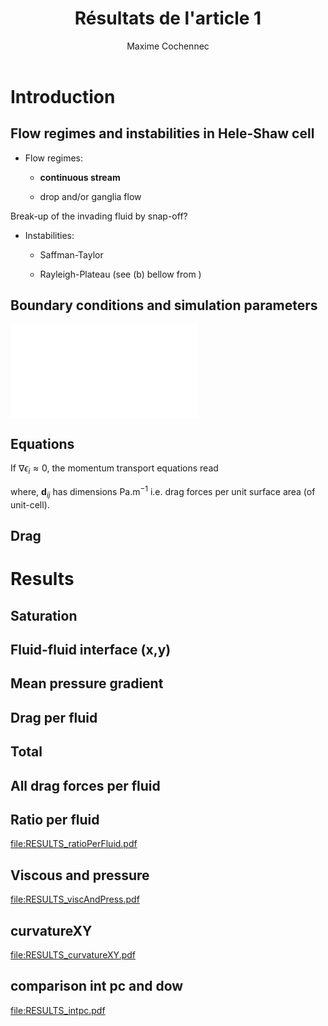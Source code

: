 #+TITLE: Résultats de l'article 1
#+AUTHOR: Maxime Cochennec
#+OPTIONS: H:2 toc:t num:t
#+LATEX_CLASS: beamer
#+LATEX_CLASS_OPTIONS: [presentation]
#+LATEX_HEADER: \usepackage{multirow}
#+LATEX_HEADER: \usepackage{tabularx}
#+LATEX_HEADER: \usepackage{booktabs}
#+LATEX_HEADER: \usepackage{caption}
#+LATEX_HEADER: \usepackage{palatino}
#+LATEX_HEADER: \usepackage{newtxmath}
#+BEAMER_THEME: Boadilla
#+COLUMNS: %45ITEM %10BEAMER_ENV(Env) %10BEAMER_ACT(Act) %4BEAMER_COL(Col)
#+EXPORT_EXCLUDE_TAGS: noexport


* Introduction
** Flow regimes and instabilities in Hele-Shaw cell

- Flow regimes:

  - *continuous stream*

  - drop and/or ganglia flow

Break-up of the invading fluid by snap-off? 

- Instabilities:

  - Saffman-Taylor

  - Rayleigh-Plateau (see (b) bellow from \cite{cubaud2008capillary})

\centering
\includegraphics[scale=0.352]{cubaudMason.png}

** Boundary conditions and simulation parameters

\begin{table}
\centering{}
\begin{tabular}{cccc}
\toprule 
Boundary & $u$ & $p$ & $\ensuremath{\phi}$\tabularnewline
\midrule
\midrule 
Outlet & - & $0$ & $\mathbf{n}\cdot\boldsymbol{\nabla}\phi=0$\tabularnewline

Inlet $o$ & $u_{o}$ & - & $0$\tabularnewline

Inlet $w$ & $u_{w}$ & - & $1$\tabularnewline
\bottomrule
\end{tabular}\hfill{}%
\begin{tabular}{cc}
\toprule 
Parameters & Value\tabularnewline
\midrule
\midrule 
$Ca=\frac{U_{t}\mu_{o}}{\gamma}$ & from $0.125$ to $0.005$\tabularnewline

$M_{w}=\frac{\mu_{w}}{\mu_{o}}$ & 1\tabularnewline

$f_{f}=\frac{u_{w}}{U_{t}}$ & 1/4\tabularnewline

$h^{*}=h/L$ & from $5$ to $1/20$\tabularnewline
\bottomrule
\end{tabular}
\caption{Boundary conditions (left) and simulation parameters (right)}
\end{table}

\centering
\includegraphics[scale=0.7]{DNS_model.pdf}

** Equations
If $\nabla \epsilon_i \approx 0$, the momentum transport equations read

\begin{subequations}
\begin{align}
0&=-\varepsilon_{w}\nabla\langle p_{w}\rangle^{w}-\mu_{w}k^{2}\langle\bar{\mathbf{u}}_{w}\rangle+\mathbf{d}_{wc}+\mathbf{d}_{wo},\\
0&=-\varepsilon_{o}\nabla\langle p_{o}\rangle^{o}-\mu_{o}k^{2}\langle\bar{\mathbf{u}}_{o}\rangle+\mathbf{d}_{ow}.
\end{align}
\end{subequations}

where, $\mathbf{d}_{ij}$ has dimensions $\mathrm{Pa.m^{-1}}$ i.e. drag forces
per unit surface area (of unit-cell).

\begin{block}{Drag definition}
$\mathbf{d}_{ij}= \frac{1}{S} \int_{\Gamma_{ij}}\sigma_i \cdot \mathbf{n}_{ij} \:
\mathrm{d} \Gamma$, 
\begin{itemize}
\item $\sigma_i$ is the stress-tensor for a Newtonian fluid $i$,
\item $S$ is the unit-cell's surface
\item $\mathbf{n}_{ij}$ is the unit normal vector pointing toward the $j$-phase.
\end{itemize}
\end{block}
** Drag

\begin{table}
\begin{centering}
\begin{tabular}{cccc}
\toprule 
\begin{tabular}{c}
Drag of...\tabularnewline
upon...\tabularnewline
\end{tabular} & Fluid $o$ & Fluid $w$ & \tabularnewline
\midrule
\midrule 
Plates & $-\mu_{o}\langle\bar{\mathbf{u}}_{o}\rangle\frac{12}{h^{2}}$ & $-\mu_{w}\langle\bar{\mathbf{u}}_{w}\rangle\frac{12}{h^{2}}$ & \multirow{2}{*}{$\Sigma=\mathbf{d}_{s}$}\tabularnewline
\cmidrule{1-1}
Wedge & - & $\mathbf{d}_{wc}$ & \tabularnewline
\midrule 
Fluid $o$ & - & $\mathbf{d}_{wo}$ & \multirow{2}{*}{$\Sigma=\mathbf{d}_{f}$}\tabularnewline
\cmidrule{1-1} 
Fluid $w$ & $\mathbf{d}_{ow}$ & - & \tabularnewline
\bottomrule
\end{tabular}
\caption{Summary of each drag force terms involved in the averaged momentum
transport equations for two-phase flows in a Hele-Shaw cell.\label{tab:Summary-of-each-drag}}
\par\end{centering}
\end{table}

\begin{alertblock}{Information}
In the following we are interested in the x-component of the drag
(i.e. component align with the main flow direction).
\end{alertblock}

* Data                                                             :noexport:
** Saturation
#+NAME: saturation
|        h |   Ca=0.5 | Ca=0.125 | Ca=0.025 | Ca=0.008 |  Ca=0.005 |
|----------+----------+----------+----------+----------+-----------|
| 3.00E-02 | 5.59E-01 |    0.576 |    0.624 |    0.629 |    0.6389 |
| 2.50E-03 | 5.56E-01 | 5.70E-01 | 6.17E-01 |    0.625 | 6.351E-01 |
| 1.00E-03 | 5.49E-01 | 5.63E-01 | 6.12E-01 |    0.622 | 6.311E-01 |
| 5.00E-04 | 5.29E-01 | 5.44E-01 | 5.96E-01 |    0.612 | 6.216E-01 |
| 2.50E-04 | 4.87E-01 | 4.98E-01 | 5.50E-01 |    0.585 | 6.000E-01 |
| 1.25E-04 | 4.40E-01 | 4.44E-01 | 4.70E-01 |    0.524 | 5.503E-01 |
| 6.25E-05 | 4.08E-01 | 4.09E-01 | 4.15E-01 |   0.4271 | 4.601E-01 |
| 2.50E-05 | 3.88E-01 | 3.89E-01 | 3.92E-01 |    0.383 | 3.791E-01 |
#+TBLFM: 
** Drag solid
#+NAME: cylinder
|     h/l |      Ca=0.5 |    Ca=0.125 |    Ca=0.025 |      Ca=0.008 |     Ca=0.005 |
|---------+-------------+-------------+-------------+---------------+--------------|
|    0.03 | -1.8333E-05 | -1.93875e-5 | -2.38018e-5 | -2.466216E-05 | -2.28526E-05 |
|  2.5e-3 | -1.8750E-05 | -1.9498E-05 | -2.3717E-05 | -2.648047E-05 | -2.69477E-05 |
|    1e-3 | -2.1149E-05 | -2.1946E-05 | -2.6631E-05 | -2.974368E-05 | -3.15000E-05 |
|    5e-4 | -2.9415E-05 | -3.0389E-05 | -3.6559E-05 | -4.088020E-05 | -4.33238E-05 |
|  2.5e-4 | -5.9969E-05 | -6.1119E-05 | -7.0701E-05 | -8.153240E-05 | -8.24678E-05 |
| 1.25e-4 | -1.6988E-04 | -1.7068E-04 | -1.8055E-04 | -2.119733E-04 | -2.25189E-04 |
| 6.25e-5 | -5.7180E-04 | -5.7206E-04 | -5.7761E-04 | -6.018354E-04 | -6.43266E-04 |
|  2.5e-5 | -3.1561E-03 | -3.1562E-03 | -3.1574E-03 | -3.162551E-03 | -3.17192E-03 |
#+TBLFM: $1=5e-4*60

#+NAME: meanUo
|     h/L |    Ca=0.5 | Ca=0.125 o | Ca=0.025 o |    Ca=0.008 | Ca=0.005 o |
|---------+-----------+------------+------------+-------------+------------|
|    0.03 | 0.000E+00 |          0 |          0 |           0 |          0 |
|  2.5e-3 | 2.974E-04 |  2.983E-04 |  3.003E-04 | 3.07361E-04 | 3.0130E-04 |
|    1e-3 | 2.974E-04 |  2.982E-04 |  3.003E-04 | 3.06948E-04 | 3.0088E-04 |
|    5e-4 | 2.972E-04 |  2.980E-04 |  3.000E-04 | 3.06799E-04 | 3.0063E-04 |
|  2.5e-4 | 2.968E-04 |  2.973E-04 |  2.993E-04 | 3.05990E-04 | 3.0040E-04 |
| 1.25e-4 | 2.961E-04 |  2.959E-04 |  2.973E-04 | 3.02017E-04 | 2.9964E-04 |
| 6.25e-5 | 2.944E-04 |  2.938E-04 |  2.940E-04 | 2.98885E-04 | 2.9662E-04 |
|  2.5e-5 | 2.862E-04 |  2.857E-04 |  2.847E-04 | 2.88904E-04 | 2.9135E-04 |
#+TBLFM: $1=remote(saturation,@@#$1)

#+NAME: meanUw
|     h/L |  Ca=0.5 w | Ca=0.125 w | Ca=0.025 w | Ca=0.008 w | Ca=0.005 w |
|---------+-----------+------------+------------+------------+------------|
|    0.03 | 0.000E+00 |          0 |          0 |          0 |          0 |
|  2.5e-3 | 1.026E-04 |   1.02E-04 |  9.965E-05 | 9.2638E-05 |  9.870E-05 |
|    1e-3 | 1.026E-04 |   1.02E-04 |  9.974E-05 | 9.3045E-05 |  9.911E-05 |
|    5e-4 | 1.027E-04 |   1.02E-04 |  9.994E-05 | 9.3172E-05 |  9.934E-05 |
|  2.5e-4 | 1.030E-04 |   1.03E-04 |  1.006E-04 | 9.3892E-05 |  9.948E-05 |
| 1.25e-4 | 1.035E-04 |   1.04E-04 |  1.022E-04 | 9.7518E-05 |  9.990E-05 |
| 6.25e-5 | 1.038E-04 |   1.04E-04 |  1.041E-04 | 1.0102E-04 |  1.015E-04 |
|  2.5e-5 | 1.027E-04 |   1.03E-04 |  1.042E-04 | 9.9999E-05 |  9.755E-05 |
#+TBLFM: $1=remote(saturation,@@#$1)

#+NAME: plateso
|       h/L |     Ca=0.5 | Ca=0.125 o | Ca=0.025 o |   Ca=0.008 | Ca=0.005 o |
|-----------+------------+------------+------------+------------+------------|
| 3.000e-02 |  0.000e+00 |  0.000e+00 |  0.000e+00 |  0.000e+00 |  0.000e+00 |
| 2.500e-03 | -5.710e-01 | -5.727e-01 | -5.766e-01 | -5.901e-01 | -5.785e-01 |
| 1.000e-03 | -3.569e+00 | -3.578e+00 | -3.604e+00 | -3.683e+00 | -3.611e+00 |
| 5.000e-04 | -1.427e+01 | -1.430e+01 | -1.440e+01 | -1.473e+01 | -1.443e+01 |
| 2.500e-04 | -5.699e+01 | -5.708e+01 | -5.747e+01 | -5.875e+01 | -5.768e+01 |
| 1.250e-04 | -2.274e+02 | -2.273e+02 | -2.283e+02 | -2.319e+02 | -2.301e+02 |
| 6.250e-05 | -9.044e+02 | -9.026e+02 | -9.032e+02 | -9.182e+02 | -9.112e+02 |
| 2.500e-05 | -5.495e+03 | -5.485e+03 | -5.466e+03 | -5.547e+03 | -5.594e+03 |
#+TBLFM: $3=-remote(meanUo,@@#$3)*1e-3*12/($1*$1);%0.3e::$4=-remote(meanUo,@@#$4)*1e-3*12/($1*$1);%0.3e::$5=-remote(meanUo,@@#$5)*1e-3*12/($1*$1);%0.3e::$1=remote(saturation,@@#$1);%0.3e::$2=-remote(meanUo,@@#$2)*1e-3*12/($1*$1);%0.3e::$6=-remote(meanUo,@@#$6)*1e-3*12/($1*$1);%0.3e

#+NAME: platesw
|       h/L |   Ca=0.5 w | Ca=0.125 w | Ca=0.025 w | Ca=0.008 w | Ca=0.005 w |
|-----------+------------+------------+------------+------------+------------|
| 3.000e-02 |  0.000e+00 |  0.000e+00 |  0.000e+00 |  0.000e+00 |  0.000e+00 |
| 2.500e-03 | -1.970e-01 | -1.958e-01 | -1.913e-01 | -1.779e-01 | -1.895e-01 |
| 1.000e-03 | -1.231e+00 | -1.224e+00 | -1.197e+00 | -1.117e+00 | -1.189e+00 |
| 5.000e-04 | -4.930e+00 | -4.896e+00 | -4.797e+00 | -4.472e+00 | -4.768e+00 |
| 2.500e-04 | -1.978e+01 | -1.978e+01 | -1.932e+01 | -1.803e+01 | -1.910e+01 |
| 1.250e-04 | -7.949e+01 | -7.987e+01 | -7.849e+01 | -7.489e+01 | -7.672e+01 |
| 6.250e-05 | -3.189e+02 | -3.195e+02 | -3.198e+02 | -3.103e+02 | -3.118e+02 |
| 2.500e-05 | -1.972e+03 | -1.978e+03 | -2.001e+03 | -1.920e+03 | -1.873e+03 |
#+TBLFM: $2=-remote(meanUw,@@#$2)*1e-3*12/($1*$1);%0.3e::$3=-remote(meanUw,@@#$3)*1e-3*12/($1*$1);%0.3e::$4=-remote(meanUw,@@#$4)*1e-3*12/($1*$1);%0.3e::$1=remote(saturation,@@#$1);%0.3e::$5=-remote(meanUw,@@#$5)*1e-3*12/($1*$1);%0.3e::$6=-remote(meanUw,@@#$6)*1e-3*12/($1*$1);%0.3e

----------------------------------------------------------

#+NAME: plates
|       h/L |     Ca=0.5 |   Ca=0.125 |   Ca=0.025 |   Ca=0.008 |   Ca=0.005 |
|-----------+------------+------------+------------+------------+------------|
| 3.000e-02 |  0.000e+00 |  0.000e+00 |  0.000e+00 |  0.000e+00 |  0.000e+00 |
| 2.500e-03 | -7.680e-01 | -7.685e-01 | -7.679e-01 | -7.680e-01 | -7.680e-01 |
| 1.000e-03 | -4.800e+00 | -4.802e+00 | -4.801e+00 | -4.800e+00 | -4.800e+00 |
| 5.000e-04 | -1.920e+01 | -1.920e+01 | -1.920e+01 | -1.920e+01 | -1.920e+01 |
| 2.500e-04 | -7.677e+01 | -7.686e+01 | -7.679e+01 | -7.678e+01 | -7.678e+01 |
| 1.250e-04 | -3.069e+02 | -3.072e+02 | -3.068e+02 | -3.068e+02 | -3.068e+02 |
| 6.250e-05 | -1.223e+03 | -1.222e+03 | -1.223e+03 | -1.223e+03 | -1.228e+03 |
| 2.500e-05 | -7.467e+03 | -7.463e+03 | -7.467e+03 | -7.467e+03 | -7.467e+03 |
#+TBLFM: $1=remote(saturation,@@#$1);%0.3e::$2=remote(plateso,@@#$2)+remote(platesw,@@#$2);%0.3e::$3=remote(plateso,@@#$3)+remote(platesw,@@#$3);%0.3e::$4=remote(plateso,@@#$4)+remote(platesw,@@#$4);%0.3e::$6=remote(plateso,@@#$5)+remote(platesw,@@#$5);%0.3e::$5=remote(plateso,@@#$6)+remote(platesw,@@#$6);%0.3e

----------------------------------------------------------

#+NAME: dsTotal
|         h |     Ca=0.5 |   Ca=0.125 |   Ca=0.025 |   Ca=0.008 |   Ca=0.005 |
|-----------+------------+------------+------------+------------+------------|
| 3.000e-02 | -3.667e+01 | -3.877e+01 | -4.760e+01 | -4.932e+01 | -4.571e+01 |
| 2.500e-03 | -3.827e+01 | -3.976e+01 | -4.820e+01 | -5.373e+01 | -5.466e+01 |
| 1.000e-03 | -4.710e+01 | -4.869e+01 | -5.806e+01 | -6.429e+01 | -6.780e+01 |
| 5.000e-04 | -7.803e+01 | -7.998e+01 | -9.232e+01 | -1.010e+02 | -1.058e+02 |
| 2.500e-04 | -1.967e+02 | -1.991e+02 | -2.182e+02 | -2.398e+02 | -2.417e+02 |
| 1.250e-04 | -6.467e+02 | -6.486e+02 | -6.679e+02 | -7.307e+02 | -7.572e+02 |
| 6.250e-05 | -2.367e+03 | -2.366e+03 | -2.378e+03 | -2.427e+03 | -2.515e+03 |
| 2.500e-05 | -1.378e+04 | -1.378e+04 | -1.378e+04 | -1.379e+04 | -1.381e+04 |
#+TBLFM: $1=remote(saturation,@@#$1);%0.3e::$2=remote(cylinder,@@#$2)/(5e-4*1e-3)+remote(plates,@@#$2);%0.3e::$3=remote(cylinder,@@#$3)/(5e-4*1e-3)+remote(plates,@@#$3);%0.3e::$4=remote(cylinder,@@#$4)/(5e-4*1e-3)+remote(plates,@@#$4);%0.3e::$5=remote(cylinder,@@#$5)/(5e-4*1e-3)+remote(plates,@@#$5);%0.3e::$6=remote(cylinder,@@#$6)/(5e-4*1e-3)+remote(plates,@@#$6);%0.3e

-----------------------------------------------------------------------------
** drag Interfacial
#+NAME: pCa0.5o
|     h/L |        pSurf |       pleft |      pright |      pTot |
|---------+--------------+-------------+-------------+-----------|
|    0.03 | -4.85582E-06 | 2.99476E-05 | 2.25016E-05 | 2.590e-06 |
|  2.5e-3 | -5.09583E-06 | 3.18027E-05 | 2.39144E-05 | 2.792e-06 |
|    1e-3 | -6.46635E-06 | 4.03446E-05 | 3.03820E-05 | 3.496e-06 |
|    5e-4 | -1.14477E-05 | 7.19316E-05 | 5.41562E-05 | 6.328e-06 |
|  2.5e-4 | -3.19984E-05 | 2.04781E-04 | 1.54162E-04 | 1.862e-05 |
| 1.25e-4 | -1.16018E-04 | 7.38772E-04 | 5.55080E-04 | 6.767e-05 |
| 6.25e-5 | -4.53283E-04 | 2.81218E-03 | 2.11103E-03 | 2.479e-04 |
|  2.5e-5 | -2.74807E-03 | 1.66192E-02 | 1.24637E-02 | 1.407e-03 |
#+TBLFM: $1=remote(saturation,@@#$1)::$5=$2+$3-$4;%0.3e

#+NAME: pCa0.125o
|       h |      p surf |     p left |    p right |     p Tot |
|---------+-------------+------------+------------+-----------|
|    0.03 |  -5.1774e-6 |  2.8579e-5 |  2.1528e-5 | 1.874e-06 |
|  2.5e-3 | -5.3397E-06 | 3.0792E-05 | 2.3309E-05 | 2.143e-06 |
|    1e-3 | -6.7140E-06 | 3.9715E-05 | 3.0319E-05 | 2.682e-06 |
|    5e-4 | -1.1699E-05 | 7.1268E-05 | 5.4684E-05 | 4.885e-06 |
|  2.5e-4 | -3.2215E-05 | 2.0370E-04 | 1.5589E-04 | 1.559e-05 |
| 1.25e-4 | -1.1600E-04 | 7.4489E-04 | 5.6568E-04 | 6.321e-05 |
| 6.25e-5 | -4.5244E-04 | 2.8380E-03 | 2.1406E-03 | 2.450e-04 |
|  2.5e-5 | -2.7434E-03 | 1.6646E-02 | 1.2507E-02 | 1.396e-03 |
#+TBLFM: $1=remote(saturation,@@#$1)::$5=$2+$3-$4;%0.3e

#+NAME: pCa0.025o
|       h |      p surf |     p left |    p right |     p Tot |
|---------+-------------+------------+------------+-----------|
|    0.03 | -6.30117e-6 | 2.69641e-5 | 2.03172e-5 | 3.457e-07 |
|  2.5e-3 | -6.4123E-06 | 3.0795E-05 | 2.3774E-05 | 6.087e-07 |
|    1e-3 | -7.8041E-06 | 4.2165E-05 | 3.3558E-05 | 8.029e-07 |
|    5e-4 | -1.2855E-05 | 7.6441E-05 | 6.1868E-05 | 1.718e-06 |
|  2.5e-4 | -3.3359E-05 | 2.1228E-04 | 1.7157E-04 | 7.351e-06 |
| 1.25e-4 | -1.1722E-04 | 8.1364E-04 | 6.5027E-04 | 4.615e-05 |
| 6.25e-5 | -4.5294E-04 | 3.0659E-03 | 2.3912E-03 | 2.218e-04 |
|  2.5e-5 | -2.7337E-03 | 1.7309E-02 | 1.3197E-02 | 1.378e-03 |
#+TBLFM: $1=remote(saturation,@@#$1)::$5=$2+$3-$4;%0.3e

#+NAME: pCa0.008o
|     h/L |           pSurf |          pleft |         pright |       pTot |
|---------+-----------------+----------------+----------------+------------|
|    0.03 | -6.83515586E-06 | 2.92386359E-05 | 2.18706708E-05 |  5.328e-07 |
|  2.5e-3 | -6.87156728E-06 | 3.59178978E-05 | 2.95352435E-05 | -4.889e-07 |
|    1e-3 | -8.01013648E-06 | 5.54160188E-05 | 4.81828537E-05 | -7.770e-07 |
|    5e-4 | -1.26221512E-05 | 1.12547378E-04 | 1.01265454E-04 | -1.340e-06 |
|  2.5e-4 | -3.49249642E-05 | 2.28748955E-04 | 1.92686854E-04 |  1.137e-06 |
| 1.25e-4 | -1.20855245E-04 | 9.67184973E-04 | 8.24262756E-04 |  2.207e-05 |
| 6.25e-5 | -4.56531314E-04 | 3.44313075E-03 | 2.81319289E-03 |  1.734e-04 |
|  2.5e-5 | -2.77255206E-03 | 1.96949810E-02 | 1.55471139E-02 |  1.375e-03 |
#+TBLFM: $1=remote(saturation,@@#$1)::$5=$2+$3-$4;%0.3e


#+NAME: pCa0.005o
|     h/L |        pSurf |       pleft |      pright |       pTot |
|---------+--------------+-------------+-------------+------------|
|    0.03 | -6.81618E-06 | 3.09009E-05 | 2.29760E-05 |  1.109e-06 |
|  2.5e-3 | -6.80016E-06 | 4.20995E-05 | 3.55148E-05 | -2.155e-07 |
|    1e-3 | -7.07342E-06 | 7.19128E-05 | 6.66142E-05 | -1.775e-06 |
|    5e-4 | -1.02800E-05 | 1.50042E-04 | 1.44625E-04 | -4.863e-06 |
|  2.5e-4 | -3.53617E-05 | 5.21735E-04 | 4.83954E-04 |  2.419e-06 |
| 1.25e-4 | -1.20098E-04 | 1.09850E-03 | 9.67436E-04 |  1.097e-05 |
| 6.25e-5 | -4.58579E-04 | 4.05509E-03 | 3.44769E-03 |  1.488e-04 |
|  2.5e-5 | -2.79449E-03 | 2.18137E-02 | 1.76700E-02 |  1.349e-03 |
#+TBLFM: $1=remote(saturation,@@#$1)::$5=$2+$3-$4;%0.3e

-----------------------------------------------------------------------------------------

#+NAME: pCa0.5w
|       h/L |       pSurf |      pleft |     pright | p cylinder |       pTot |
|-----------+-------------+------------+------------+------------+------------|
| 3.000e-02 | -1.4980E-06 | 4.3021E-05 | 3.2118E-05 | 1.1990E-05 | -2.585e-06 |
| 2.500e-03 | -1.6969E-06 | 4.4221E-05 | 3.2961E-05 | 1.2363E-05 | -2.800e-06 |
| 1.000e-03 | -2.6349E-06 | 5.3110E-05 | 3.9507E-05 | 1.4469E-05 | -3.501e-06 |
| 5.000e-04 | -5.7823E-06 | 8.3284E-05 | 6.2029E-05 | 2.1791E-05 | -6.318e-06 |
| 2.500e-04 | -1.6839E-05 | 1.8819E-04 | 1.4041E-04 | 4.9403E-05 | -1.846e-05 |
| 1.250e-04 | -5.4668E-05 | 5.5443E-04 | 4.1471E-04 | 1.5215E-04 | -6.710e-05 |
| 6.250e-05 | -1.8988E-04 | 1.9222E-03 | 1.4395E-03 | 5.3707E-04 | -2.443e-04 |
| 2.500e-05 | -1.0591E-03 | 1.0957E-02 | 8.2178E-03 | 2.9224E-03 | -1.242e-03 |
#+TBLFM: $6=$2+$3-$4-$5;%0.3e::$1=remote(saturation,@@#$1);%0.3e

#+NAME: pCa0.125w
|         h |      p surf |     p left |    p right |      p cyl |      p Tot |
|-----------+-------------+------------+------------+------------+------------|
| 3.000e-02 |  -1.1544e-6 |  4.7546e-5 |  3.5209e-5 |  1.3111e-5 | -1.928e-06 |
| 2.500e-03 | -1.4430E-06 | 4.7014E-05 | 3.4608E-05 | 1.3152E-05 | -2.189e-06 |
| 1.000e-03 | -2.3855E-06 | 5.6043E-05 | 4.1086E-05 | 1.5262E-05 | -2.690e-06 |
| 5.000e-04 | -5.5652E-06 | 8.8638E-05 | 6.5225E-05 | 2.2750E-05 | -4.902e-06 |
| 2.500e-04 | -1.6731E-05 | 2.0048E-04 | 1.4872E-04 | 5.0579E-05 | -1.555e-05 |
| 1.250e-04 | -5.4749E-05 | 5.6951E-04 | 4.2453E-04 | 1.5260E-04 | -6.237e-05 |
| 6.250e-05 | -1.9076E-04 | 1.9246E-03 | 1.4378E-03 | 5.3469E-04 | -2.387e-04 |
| 2.500e-05 | -1.0637E-03 | 1.0948E-02 | 8.1924E-03 | 2.9214E-03 | -1.229e-03 |
#+TBLFM: $1=remote(saturation,@@#$1);%0.3e::$6=$2+$3-$4-$5;%0.3e

#+NAME: pCa0.025w
|         h |      p surf |     p left |    p right |      p cyl |      p Tot |
|-----------+-------------+------------+------------+------------+------------|
| 3.000e-02 |  -5.6532e-8 |  6.5802e-5 |  4.8607e-5 |  1.7474e-5 | -3.355e-07 |
| 2.500e-03 | -3.6926E-07 | 5.9046E-05 | 4.1948E-05 | 1.7330E-05 | -6.013e-07 |
| 1.000e-03 | -1.3114E-06 | 6.5871E-05 | 4.5454E-05 | 1.9904E-05 | -7.984e-07 |
| 5.000e-04 | -4.5375E-06 | 1.0226E-04 | 7.0706E-05 | 2.8723E-05 | -1.707e-06 |
| 2.500e-04 | -1.5824E-05 | 2.3863E-04 | 1.7045E-04 | 5.9782E-05 | -7.426e-06 |
| 1.250e-04 | -5.4586E-05 | 6.6987E-04 | 4.9875E-04 | 1.6866E-04 | -5.213e-05 |
| 6.250e-05 | -1.9085E-04 | 2.0428E-03 | 1.5274E-03 | 5.3920E-04 | -2.147e-04 |
| 2.500e-05 | -1.0736E-03 | 1.1044E-02 | 8.2591E-03 | 2.9618E-03 | -1.251e-03 |
#+TBLFM: $6=$2+$3-$4-$5;%0.3e::$1=remote(saturation,@@#$1);%0.3e

#+NAME: pCa0.008w
|       h/L |           pSurf |          pleft |         pright |     p cylinder |       pTot |
|-----------+-----------------+----------------+----------------+----------------+------------|
| 3.000e-02 |  6.40525125E-07 | 7.94371269E-05 | 6.21295237E-05 | 1.84781436E-05 | -5.300e-07 |
| 2.500e-03 |  3.35215375E-07 | 5.94954224E-05 | 3.92911401E-05 | 2.00378693E-05 |  5.016e-07 |
| 1.000e-03 | -2.54031088E-07 | 5.37510041E-05 | 2.97740849E-05 | 2.29321385E-05 |  7.907e-07 |
| 5.000e-04 | -2.76789848E-06 | 1.00496781E-04 | 6.32874375E-05 | 3.28895198E-05 |  1.552e-06 |
| 2.500e-04 | -1.42109676E-05 | 1.44144894E-04 | 6.10807545E-05 | 6.99715075E-05 | -1.118e-06 |
| 1.250e-04 | -5.29409256E-05 | 8.60907043E-04 | 6.37603441E-04 | 1.95553370E-04 | -2.519e-05 |
| 6.250e-05 | -1.87432984E-04 | 2.01828892E-03 | 1.43500679E-03 | 5.62403670E-04 | -1.666e-04 |
| 2.500e-05 | -1.03925696E-03 | 1.09568914E-02 | 8.19910641E-03 | 3.08767141E-03 | -1.369e-03 |
#+TBLFM: $6=$2+$3-$4-$5;%0.3e::$1=remote(saturation,@@#$1);%0.3e

#+NAME: pCa0.005w
|       h/L |        pSurf |       pleft |      pright |  p cylinder |       pTot |
|-----------+--------------+-------------+-------------+-------------+------------|
| 3.000e-02 |   8.6535E-07 |  8.6461E-05 |  7.1535E-05 |  1.6907E-05 | -1.116e-06 |
| 2.500e-03 | -2.30719E-07 | 5.85796E-05 | 3.76937E-05 | 2.03941E-05 |  2.611e-07 |
| 1.000e-03 | -5.79412E-08 | 5.19042E-05 | 2.56136E-05 | 2.44462E-05 |  1.786e-06 |
| 5.000e-04 | -1.32154E-06 | 1.09849E-04 | 6.86210E-05 | 3.50794E-05 |  4.827e-06 |
| 2.500e-04 | -1.61492E-05 | 6.75935E-04 | 5.91394E-04 | 7.05964E-05 | -2.205e-06 |
| 1.250e-04 | -5.46254E-05 | 9.63557E-04 | 7.15042E-04 | 2.04174E-04 | -1.028e-05 |
| 6.250e-05 | -1.94317E-04 | 2.62935E-03 | 1.97487E-03 | 6.01514E-04 | -1.414e-04 |
| 2.500e-05 | -1.02085E-03 | 1.11494E-02 | 8.37477E-03 | 3.10300E-03 | -1.349e-03 |
#+TBLFM: $6=$2+$3-$4-$5;%0.3e::$1=remote(saturation,@@#$1);%0.3e

-----------------------------------------------------------------------------------------

#+NAME: viscousInt
|       h/L |     Ca=0.5 |    Ca=0.125 |   Ca=0.025 |        Ca=0.008 |     Ca=0.005 |
|-----------+------------+-------------+------------+-----------------+--------------|
| 3.000e-02 | -4.8506e-6 |   -5.162e-6 |  -6.239e-6 | -1.35354976E-05 | -6.836460e-6 |
| 2.500e-03 | -4.8067e-6 |  -5.0435e-6 |  -6.083e-6 | -1.32528058E-05 |   -6.5054e-6 |
| 1.000e-03 | -4.6702e-6 | -4.90565e-6 |  -5.966e-6 | -1.31246576E-05 |  -6.31275e-6 |
| 5.000e-04 | -4.2922e-6 | -4.51215e-6 | -5.5995e-6 | -1.26221512E-05 |   -6.0911e-6 |
| 2.500e-04 | -3.4335e-6 | -3.59155e-6 | -4.6006e-6 | -1.14027467E-05 |  -5.65845e-6 |
| 1.250e-04 | -2.1567e-6 |  -2.2162e-6 | -2.8022e-6 | -8.03563924E-06 |  -4.49417e-6 |
| 6.250e-05 |  -7.871e-7 |   -7.945e-7 | -9.5195e-7 | -1.06361842E-06 | -1.984845e-6 |
| 2.500e-05 | -1.5261e-8 | -2.59205e-8 |  -7.704e-8 | -3.13474665E-07 | -4.082095e-7 |
#+TBLFM: $1=remote(saturation,@@#$1);%0.3e

#+NAME: dfTotalo
|       h/L |   Ca=0.5 o | Ca=0.125 o | Ca=0.025 o | Ca=0.008 o | Ca=0.005 o |
|-----------+------------+------------+------------+------------+------------|
| 3.000e-02 | -1.488e+01 | -1.407e+01 | -1.317e+01 | -2.814e+01 | -1.589e+01 |
| 2.500e-03 | -1.520e+01 | -1.437e+01 | -1.338e+01 | -2.553e+01 | -1.344e+01 |
| 1.000e-03 | -1.633e+01 | -1.518e+01 | -1.354e+01 | -2.470e+01 | -1.618e+01 |
| 5.000e-04 | -2.124e+01 | -1.879e+01 | -1.463e+01 | -2.256e+01 | -2.191e+01 |
| 2.500e-04 | -4.411e+01 | -3.836e+01 | -2.390e+01 | -2.508e+01 | -1.615e+01 |
| 1.250e-04 | -1.397e+02 | -1.309e+02 | -9.790e+01 | -6.021e+01 | -3.093e+01 |
| 6.250e-05 | -4.974e+02 | -4.916e+02 | -4.455e+02 | -3.489e+02 | -3.016e+02 |
| 2.500e-05 | -2.814e+03 | -2.792e+03 | -2.756e+03 | -2.751e+03 | -2.699e+03 |
#+TBLFM: $1=remote(saturation,@@#$1);%0.3e::$2=(-remote(pCa0.5o,@@#$5)+remote(viscousInt,@@#$2))/(5e-4*1e-3);%0.3e::$3=(-remote(pCa0.125o,@@#$5)+remote(viscousInt,@@#$3))/(5e-4*1e-3);%0.3e::$4=(-remote(pCa0.025o,@@#$5)+remote(viscousInt,@@#$4))/(5e-4*1e-3);%0.3e::$5=(-remote(pCa0.008o,@@#$5)+remote(viscousInt,@@#$5))/(5e-4*1e-3);%0.3e::$6=(-abs(remote(pCa0.005o,@@#$5))+remote(viscousInt,@@#$6))/(5e-4*1e-3);%0.3e

--------------------------------------------------------------------------------------------

#+NAME: dfTotalw
|       h/L |   Ca=0.5 w | Ca=0.125 w | Ca=0.025 w | Ca=0.008 w | Ca=0.005 w |
|-----------+------------+------------+------------+------------+------------|
| 3.000e-02 | -1.487e+01 | -1.418e+01 | -1.315e+01 | -2.813e+01 | -1.590e+01 |
| 2.500e-03 | -1.521e+01 | -1.446e+01 | -1.337e+01 | -2.550e+01 | -1.353e+01 |
| 1.000e-03 | -1.634e+01 | -1.519e+01 | -1.353e+01 | -2.467e+01 | -1.620e+01 |
| 5.000e-04 | -2.122e+01 | -1.883e+01 | -1.461e+01 | -2.214e+01 | -2.184e+01 |
| 2.500e-04 | -4.379e+01 | -3.828e+01 | -2.405e+01 | -2.504e+01 | -1.573e+01 |
| 1.250e-04 | -1.385e+02 | -1.292e+02 | -1.099e+02 | -6.645e+01 | -2.955e+01 |
| 6.250e-05 | -4.902e+02 | -4.790e+02 | -4.313e+02 | -3.353e+02 | -2.868e+02 |
| 2.500e-05 | -2.484e+03 | -2.458e+03 | -2.502e+03 | -2.739e+03 | -2.699e+03 |
#+TBLFM: $1=remote(saturation,@@#$1);%0.3e::$2=(remote(pCa0.5w,@@#$6)+remote(viscousInt,@@#$2))/(5e-4*1e-3);%0.3e::$3=(remote(pCa0.125w,@@#$6)+remote(viscousInt,@@#$3))/(5e-4*1e-3);%0.3e::$4=(remote(pCa0.025w,@@#$6)+remote(viscousInt,@@#$4))/(5e-4*1e-3);%0.3e::$5=(remote(pCa0.008w,@@#$6)+remote(viscousInt,@@#$5))/(5e-4*1e-3);%0.3e::$6=(-abs(remote(pCa0.005w,@@#$6))+remote(viscousInt,@@#$6))/(5e-4*1e-3);%0.3e

------------------------------------------------------------------------------------------
** Pressure drop
#+NAME: pressureGrad
|        h |  Ca=0.5 o |   Ca=0.5w | Ca=0.125 o | Ca=0.125 w | Ca=0.025 o | Ca=0.025 w |
|----------+-----------+-----------+------------+------------+------------+------------|
|     0.03 |  11.92371 | 14.401662 |  12.229869 |   15.54456 |  14.111277 |  20.387178 |
|   0.0025 | 12.493008 | 14.960205 |  12.654333 |  15.803397 |  14.155731 |  20.345592 |
|    0.001 | 15.540975 | 18.212517 |  15.657129 |  19.162542 |  17.226642 |  24.348603 |
|   0.0005 |  26.60787 |  29.26794 |  26.562699 |  30.597975 |  28.191006 |  37.925715 |
|  0.00025 |  72.09435 | 68.837736 |  71.307801 |  71.081229 |    72.2019 |   84.19014 |
| 0.000125 | 257.41017 | 206.04429 |  254.56368 |  209.49306 |  250.78509 |  228.22827 |
| 6.25E-05 |  997.2753 | 699.75615 |   990.1053 |  706.08726 |   976.4106 |   727.6833 |
|  2.5E-05 | 6000.6447 | 3883.4154 |  5987.3085 |  3894.6006 |  5933.2467 |  3945.7227 |
#+TBLFM: $1=remote(saturation,@@#$1);%0.3e

------------------------------------------------------------------------------------------
** Normalized drag
#+NAME: normDragF
|        h | Ca 0.5 df o | Ca 0.5 df w | Ca 0.125 df o | Ca 0.125 df w | Ca 0.025 df o | Ca 0.025 df w |
|----------+-------------+-------------+---------------+---------------+---------------+---------------|
| 3.00e-02 |  -1.248e+00 |  -1.033e+00 |    -1.150e+00 |    -9.122e-01 |    -9.333e-01 |    -6.450e-01 |
| 2.50e-03 |  -1.217e+00 |  -1.017e+00 |    -1.136e+00 |    -9.150e-01 |    -9.452e-01 |    -6.571e-01 |
| 1.00e-03 |  -1.051e+00 |  -8.972e-01 |    -9.695e-01 |    -7.927e-01 |    -7.860e-01 |    -5.557e-01 |
| 5.00e-04 |  -7.983e-01 |  -7.250e-01 |    -7.074e-01 |    -6.154e-01 |    -5.190e-01 |    -3.852e-01 |
| 2.50e-04 |  -6.118e-01 |  -6.361e-01 |    -5.379e-01 |    -5.385e-01 |    -3.310e-01 |    -2.857e-01 |
| 1.25e-04 |  -5.427e-01 |  -6.722e-01 |    -5.142e-01 |    -6.167e-01 |    -3.904e-01 |    -4.815e-01 |
| 6.25e-05 |  -4.988e-01 |  -7.005e-01 |    -4.965e-01 |    -6.784e-01 |    -4.563e-01 |    -5.927e-01 |
| 2.50e-05 |  -4.689e-01 |  -6.396e-01 |    -4.663e-01 |    -6.311e-01 |    -4.645e-01 |    -6.341e-01 |
#+TBLFM: $1=remote(saturation,@@#$1);%0.2e::$2=remote(dfTotalo,@@#$2)/remote(pressureGrad,@@#$2);%0.3e::$3=remote(dfTotalw,@@#$2)/remote(pressureGrad,@@#$3);%0.3e::$4=remote(dfTotalo,@@#$3)/remote(pressureGrad,@@#$4);%0.3e::$5=remote(dfTotalw,@@#$3)/remote(pressureGrad,@@#$5);%0.3e::$6=remote(dfTotalo,@@#$4)/remote(pressureGrad,@@#$6);%0.3e::$7=remote(dfTotalw,@@#$4)/remote(pressureGrad,@@#$7);%0.3e

------------------------------------------------------------------------------------------

#+NAME: normDragPlat
|        h | Ca 0.5 df o | Ca 0.5 df w | Ca 0.125 df o | Ca 0.125 df w | Ca 0.025 df o | Ca 0.025 df w |
|----------+-------------+-------------+---------------+---------------+---------------+---------------|
| 3.00e-02 |   0.000e+00 |   0.000e+00 |     0.000e+00 |     0.000e+00 |     0.000e+00 |     0.000e+00 |
| 2.50e-03 |  -4.571e-02 |  -1.317e-02 |    -4.526e-02 |    -1.239e-02 |    -4.073e-02 |    -9.403e-03 |
| 1.00e-03 |  -2.297e-01 |  -6.759e-02 |    -2.285e-01 |    -6.387e-02 |    -2.092e-01 |    -4.916e-02 |
| 5.00e-04 |  -5.363e-01 |  -1.684e-01 |    -5.383e-01 |    -1.600e-01 |    -5.108e-01 |    -1.265e-01 |
| 2.50e-04 |  -7.905e-01 |  -2.873e-01 |    -8.005e-01 |    -2.783e-01 |    -7.960e-01 |    -2.295e-01 |
| 1.25e-04 |  -8.834e-01 |  -3.858e-01 |    -8.929e-01 |    -3.813e-01 |    -9.103e-01 |    -3.439e-01 |
| 6.25e-05 |  -9.069e-01 |  -4.557e-01 |    -9.116e-01 |    -4.525e-01 |    -9.250e-01 |    -4.395e-01 |
| 2.50e-05 |  -9.157e-01 |  -5.078e-01 |    -9.161e-01 |    -5.079e-01 |    -9.212e-01 |    -5.071e-01 |
#+TBLFM: $1=remote(saturation,@@#$1);%0.2e::$2=remote(plateso,@@#$2)/remote(pressureGrad,@@#$2);%0.3e::$3=remote(platesw,@@#$2)/remote(pressureGrad,@@#$3);%0.3e::$4=remote(plateso,@@#$3)/remote(pressureGrad,@@#$4);%0.3e::$5=remote(platesw,@@#$3)/remote(pressureGrad,@@#$5);%0.3e::$6=remote(plateso,@@#$4)/remote(pressureGrad,@@#$6);%0.3e::$7=remote(platesw,@@#$4)/remote(pressureGrad,@@#$7);%0.3e

------------------------------------------------------------------------------------------

#+NAME: normDragCyl
|        h |     Ca 0.5 |   Ca 0.125 |   Ca 0.025 |
|----------+------------+------------+------------|
| 3.00e-02 | -2.546e+00 | -2.494e+00 | -2.335e+00 |
| 2.50e-03 | -2.507e+00 | -2.468e+00 | -2.331e+00 |
| 1.00e-03 | -2.322e+00 | -2.291e+00 | -2.187e+00 |
| 5.00e-04 | -2.010e+00 | -1.986e+00 | -1.928e+00 |
| 2.50e-04 | -1.742e+00 | -1.720e+00 | -1.680e+00 |
| 1.25e-04 | -1.649e+00 | -1.629e+00 | -1.582e+00 |
| 6.25e-05 | -1.634e+00 | -1.620e+00 | -1.588e+00 |
| 2.50e-05 | -1.625e+00 | -1.621e+00 | -1.600e+00 |
#+TBLFM: $2=remote(cylinder,@@#$2)/(5e-4*1e-3)/remote(pressureGrad,@@#$3);%0.3e::$3=remote(cylinder,@@#$3)/(5e-4*1e-3)/remote(pressureGrad,@@#$5);%0.3e::$4=remote(cylinder,@@#$4)/(5e-4*1e-3)/remote(pressureGrad,@@#$7);%0.3e

------------------------------------------------------------------------------------------

#+NAME: totalo
|        h | Ca 0.5 | Ca 0.125 | Ca 0.025 |
|----------+--------+----------+----------|
| 3.00e-02 |  -1.25 |    -1.15 |    -0.93 |
| 2.50e-03 |  -1.26 |    -1.18 |    -0.99 |
| 1.00e-03 |  -1.28 |    -1.20 |    -1.00 |
| 5.00e-04 |  -1.33 |    -1.25 |    -1.03 |
| 2.50e-04 |  -1.40 |    -1.34 |    -1.13 |
| 1.25e-04 |  -1.43 |    -1.41 |    -1.30 |
| 6.25e-05 |  -1.41 |    -1.41 |    -1.38 |
| 2.50e-05 |  -1.38 |    -1.38 |    -1.39 |
#+TBLFM: $1=remote(saturation,@@#$1);%0.2e::$2=remote(normDragF,@@#$2)+remote(normDragPlat,@@#$2);%0.2f::$3=remote(normDragF,@@#$4)+remote(normDragPlat,@@#$4);%0.2f::$4=remote(normDragF,@@#$6)+remote(normDragPlat,@@#$6);%0.2f

#+NAME: totalw
|        h | Ca 0.5 | Ca 0.125 | Ca 0.025 |
|----------+--------+----------+----------|
| 3.00e-02 |  -1.51 |    -1.58 |    -1.69 |
| 2.50e-03 |  -1.50 |    -1.57 |    -1.68 |
| 1.00e-03 |  -1.49 |    -1.56 |    -1.68 |
| 5.00e-04 |  -1.45 |    -1.53 |    -1.67 |
| 2.50e-04 |  -1.39 |    -1.46 |    -1.62 |
| 1.25e-04 |  -1.36 |    -1.39 |    -1.44 |
| 6.25e-05 |  -1.39 |    -1.39 |    -1.43 |
| 2.50e-05 |  -1.49 |    -1.50 |    -1.47 |
#+TBLFM: $1=remote(saturation,@@#$1);%0.2e::$2=-remote(normDragF,@@#$3)+remote(normDragPlat,@@#$3)+remote(normDragCyl,@@#$2);%0.2f::$3=-remote(normDragF,@@#$5)+remote(normDragPlat,@@#$5)+remote(normDragCyl,@@#$3);%0.2f::$4=-remote(normDragF,@@#$7)+remote(normDragPlat,@@#$7)+remote(normDragCyl,@@#$4);%0.2f


** Curvature xy
#+NAME: curvatureXY
|        h | ca=0.5 | ca=0.125 | ca=0.025 |
|----------+--------+----------+----------|
|   0.0025 |   26.5 |  -4.5774 |    -11.2 |
|   0.0010 |   30.1 |  -2.6804 |    -12.3 |
| 5.00E-04 |   33.7 |   9.6223 |    -17.6 |
| 2.50E-04 |   41.0 |   43.339 |    -23.2 |
| 1.25E-04 |   45.1 |   63.626 |    -0.52 |
| 6.25E-05 |   55.6 |   61.658 |     61.5 |
| 2.50E-05 |   62.0 |   59.603 |     62.5 |

** Integral capillary P
#+NAME: intPc
|        h | dp Ca 0.5 | dow Ca 0.5 | dp Ca 0.125 | dow Ca 0.125 | dp Ca 0.025 | dow Ca 0.025 |
|----------+-----------+------------+-------------+--------------+-------------+--------------|
| 0.002500 |   0.13976 |       15.2 |      1.7136 |        14.46 |      8.8406 |        13.37 |
| 0.001000 |   0.48027 |       16.3 |      4.2015 |        15.19 |      20.725 |        13.53 |
| 5.00E-04 |   1.00560 |       21.2 |      8.1179 |        18.83 |       40.12 |        14.61 |
| 2.50E-04 |   1.69210 |       43.7 |      15.194 |        38.28 |      78.576 |        24.05 |
| 1.25E-04 |   2.02500 |      138.5 |      21.944 |        129.2 |      163.75 |        109.9 |
| 6.25E-05 |   1.81360 |      490.2 |      22.456 |        479.0 |      257.94 |        431.0 |
| 2.50E-05 |   1.73910 |       2484 |      15.926 |         2458 |      267.53 |         2502 |


* Results
** Saturation
*** plot                                                           :noexport:
#+begin_src python :results file :exports none :var data=saturation
import matplotlib
import numpy as np
matplotlib.use('Agg')
import matplotlib.pyplot as plt
from matplotlib import rc
matplotlib.rcParams['mathtext.fontset'] = 'stix'
matplotlib.rcParams['font.family'] = 'STIXGeneral'

#extract data
arr = np.array(data,float)

#fig size
fig=plt.figure(figsize=(4,3))

#plot 

plt.plot(arr[1:,0]/5e-4,arr[1:,1],'v--',mec='k',mew=0.75,lw=0.5,ms=5.0,label=r'$Ca=5 \times 10^{-1}$')
plt.plot(arr[0,0]/5e-4,arr[0,1],'kv',ms=2.0)

plt.plot(arr[1:,0]/5e-4,arr[1:,2],'s--',mec='k',mew=0.75,lw=0.5,ms=5.0,label=r'$Ca=1.25 \times 10^{-1}$')
plt.plot(arr[0,0]/5e-4,arr[0,2],'ks',ms=2.0)

plt.plot(arr[1:,0]/5e-4,arr[1:,3],'o--',mec='k',mew=0.75,lw=0.5,ms=5.0,label=r'$Ca=2.5 \times 10^{-2}$')
plt.plot(arr[0,0]/5e-4,arr[0,3],'ko',ms=2.0)

plt.plot(arr[1:,0]/5e-4,arr[1:,4],'^--',mec='k',mew=0.75,lw=0.5,ms=5.0,label=r'$Ca=8 \times 10^{-3}$')
plt.plot(arr[0,0]/5e-4,arr[0,4],'k^',ms=2.0)

#axis range
plt.xlim(0.04,100)
plt.ylim(0.2,0.9)

#axis label
plt.ylabel(r'$S_w$',fontsize=14)
plt.xlabel(r'$h^*$',fontsize=14)

#misc.
plt.text(20,0.7,r'$h^* \rightarrow \infty$')
plt.xscale('log')
plt.legend(loc='lower right',fontsize=8)
fig.tight_layout()

#output
plt.savefig('RESULTS_saturation.pdf')
return 'RESULTS_saturation.pdf' # return filename to org-mode
#+end_src

#+RESULTS:
[[file:RESULTS_saturation.pdf]]

** Fluid-fluid interface (x,y) 
*** data and plot                                                  :noexport:
**** Ca0.5 h=5
#+NAME: intA
| 0.0030000 | 2.9381E-4 | 0.50000 |
| 0.0030014 | 2.9402E-4 | 0.50000 |
| 0.0030105 | 2.9472E-4 | 0.50000 |
| 0.0030198 | 2.9558E-4 | 0.50000 |
| 0.0030209 | 2.9577E-4 | 0.50000 |
| 0.0030225 | 2.9582E-4 | 0.50000 |
| 0.0030314 | 2.9656E-4 | 0.50000 |
| 0.0030376 | 2.9753E-4 | 0.50000 |
| 0.0030419 | 2.9829E-4 | 0.50000 |
| 0.0030486 | 2.9896E-4 | 0.50000 |
| 0.0030524 | 2.9927E-4 | 0.50000 |
| 0.0030548 | 2.9981E-4 | 0.50000 |
| 0.0030628 | 3.0114E-4 | 0.50000 |
| 0.0030711 | 3.0260E-4 | 0.50000 |
| 0.0030733 | 3.0312E-4 | 0.50000 |
| 0.0030771 | 3.0361E-4 | 0.50000 |
| 0.0030837 | 3.0456E-4 | 0.50000 |
| 0.0030873 | 3.0547E-4 | 0.50000 |
| 0.0030942 | 3.0695E-4 | 0.50000 |
| 0.0031028 | 3.0875E-4 | 0.50000 |
| 0.0031046 | 3.0926E-4 | 0.50000 |
| 0.0031083 | 3.0988E-4 | 0.50000 |
| 0.0031150 | 3.1109E-4 | 0.50000 |
| 0.0031183 | 3.1202E-4 | 0.50000 |
| 0.0031254 | 3.1376E-4 | 0.50000 |
| 0.0031332 | 3.1568E-4 | 0.50000 |
| 0.0031356 | 3.1641E-4 | 0.50000 |
| 0.0031406 | 3.1740E-4 | 0.50000 |
| 0.0031459 | 3.1849E-4 | 0.50000 |
| 0.0031486 | 3.1935E-4 | 0.50000 |
| 0.0031561 | 3.2132E-4 | 0.50000 |
| 0.0031641 | 3.2349E-4 | 0.50000 |
| 0.0031665 | 3.2425E-4 | 0.50000 |
| 0.0031700 | 3.2499E-4 | 0.50000 |
| 0.0031768 | 3.2644E-4 | 0.50000 |
| 0.0031821 | 3.2825E-4 | 0.50000 |
| 0.0031875 | 3.2999E-4 | 0.50000 |
| 0.0031939 | 3.3143E-4 | 0.50000 |
| 0.0031964 | 3.3203E-4 | 0.50000 |
| 0.0031995 | 3.3298E-4 | 0.50000 |
| 0.0032054 | 3.3483E-4 | 0.50000 |
| 0.0032087 | 3.3558E-4 | 0.50000 |
| 0.0032153 | 3.3740E-4 | 0.50000 |
| 0.0032227 | 3.3935E-4 | 0.50000 |
| 0.0032255 | 3.3996E-4 | 0.50000 |
| 0.0032285 | 3.4096E-4 | 0.50000 |
| 0.0032359 | 3.4326E-4 | 0.50000 |
| 0.0032450 | 3.4546E-4 | 0.50000 |
| 0.0032462 | 3.4569E-4 | 0.50000 |
| 0.0032469 | 3.4595E-4 | 0.50000 |
| 0.0032568 | 3.4853E-4 | 0.50000 |
| 0.0032640 | 3.5059E-4 | 0.50000 |
| 0.0032681 | 3.5195E-4 | 0.50000 |
| 0.0032749 | 3.5336E-4 | 0.50000 |
| 0.0032798 | 3.5440E-4 | 0.50000 |
| 0.0032823 | 3.5518E-4 | 0.50000 |
| 0.0032913 | 3.5748E-4 | 0.50000 |
| 0.0032983 | 3.5928E-4 | 0.50000 |
| 0.0033026 | 3.6031E-4 | 0.50000 |
| 0.0033121 | 3.6247E-4 | 0.50000 |
| 0.0033127 | 3.6268E-4 | 0.50000 |
| 0.0033143 | 3.6296E-4 | 0.50000 |
| 0.0033239 | 3.6491E-4 | 0.50000 |
| 0.0033276 | 3.6583E-4 | 0.50000 |
| 0.0033354 | 3.6759E-4 | 0.50000 |
| 0.0033430 | 3.6916E-4 | 0.50000 |
| 0.0033473 | 3.7003E-4 | 0.50000 |
| 0.0033571 | 3.7183E-4 | 0.50000 |
| 0.0033577 | 3.7201E-4 | 0.50000 |
| 0.0033593 | 3.7221E-4 | 0.50000 |
| 0.0033702 | 3.7390E-4 | 0.50000 |
| 0.0033739 | 3.7458E-4 | 0.50000 |
| 0.0033829 | 3.7611E-4 | 0.50000 |
| 0.0033852 | 3.7649E-4 | 0.50000 |
| 0.0033920 | 3.7761E-4 | 0.50000 |
| 0.0033997 | 3.7869E-4 | 0.50000 |
| 0.0034049 | 3.7939E-4 | 0.50000 |
| 0.0034134 | 3.8037E-4 | 0.50000 |
| 0.0034160 | 3.8067E-4 | 0.50000 |
| 0.0034260 | 3.8162E-4 | 0.50000 |
| 0.0034264 | 3.8166E-4 | 0.50000 |
| 0.0034265 | 3.8167E-4 | 0.50000 |
| 0.0034371 | 3.8244E-4 | 0.50000 |
| 0.0034395 | 3.8267E-4 | 0.50000 |
| 0.0034495 | 3.8342E-4 | 0.50000 |
| 0.0034520 | 3.8358E-4 | 0.50000 |
| 0.0034620 | 3.8414E-4 | 0.50000 |
| 0.0034645 | 3.8426E-4 | 0.50000 |
| 0.0034743 | 3.8464E-4 | 0.50000 |
| 0.0034769 | 3.8471E-4 | 0.50000 |
| 0.0034864 | 3.8492E-4 | 0.50000 |
| 0.0034891 | 3.8494E-4 | 0.50000 |
| 0.0034986 | 3.8498E-4 | 0.50000 |
| 0.0035014 | 3.8496E-4 | 0.50000 |
| 0.0035107 | 3.8483E-4 | 0.50000 |
| 0.0035137 | 3.8476E-4 | 0.50000 |
| 0.0035230 | 3.8446E-4 | 0.50000 |
| 0.0035260 | 3.8433E-4 | 0.50000 |
| 0.0035354 | 3.8386E-4 | 0.50000 |
| 0.0035384 | 3.8366E-4 | 0.50000 |
| 0.0035479 | 3.8302E-4 | 0.50000 |
| 0.0035506 | 3.8278E-4 | 0.50000 |
| 0.0035603 | 3.8201E-4 | 0.50000 |
| 0.0035615 | 3.8186E-4 | 0.50000 |
| 0.0035667 | 3.8141E-4 | 0.50000 |
| 0.0035715 | 3.8097E-4 | 0.50000 |
| 0.0035726 | 3.8086E-4 | 0.50000 |
| 0.0035831 | 3.7959E-4 | 0.50000 |
| 0.0035846 | 3.7941E-4 | 0.50000 |
| 0.0035954 | 3.7789E-4 | 0.50000 |
| 0.0035970 | 3.7767E-4 | 0.50000 |
| 0.0036096 | 3.7561E-4 | 0.50000 |
| 0.0036107 | 3.7546E-4 | 0.50000 |
| 0.0036124 | 3.7503E-4 | 0.50000 |
| 0.0036211 | 3.7337E-4 | 0.50000 |
| 0.0036274 | 3.7219E-4 | 0.50000 |
| 0.0036290 | 3.7185E-4 | 0.50000 |
| 0.0036368 | 3.7018E-4 | 0.50000 |
| 0.0036408 | 3.6923E-4 | 0.50000 |
| 0.0036517 | 3.6695E-4 | 0.50000 |
| 0.0036518 | 3.6692E-4 | 0.50000 |
| 0.0036523 | 3.6681E-4 | 0.50000 |
| 0.0036641 | 3.6406E-4 | 0.50000 |
| 0.0036667 | 3.6331E-4 | 0.50000 |
| 0.0036755 | 3.6098E-4 | 0.50000 |
| 0.0036804 | 3.5958E-4 | 0.50000 |
| 0.0036860 | 3.5797E-4 | 0.50000 |
| 0.0036927 | 3.5600E-4 | 0.50000 |
| 0.0036976 | 3.5445E-4 | 0.50000 |
| 0.0037081 | 3.5142E-4 | 0.50000 |
| 0.0037083 | 3.5136E-4 | 0.50000 |
| 0.0037086 | 3.5126E-4 | 0.50000 |
| 0.0037182 | 3.4833E-4 | 0.50000 |
| 0.0037221 | 3.4711E-4 | 0.50000 |
| 0.0037301 | 3.4449E-4 | 0.50000 |
| 0.0037376 | 3.4187E-4 | 0.50000 |
| 0.0037422 | 3.4015E-4 | 0.50000 |
| 0.0037492 | 3.3804E-4 | 0.50000 |
| 0.0037520 | 3.3714E-4 | 0.50000 |
| 0.0037537 | 3.3661E-4 | 0.50000 |
| 0.0037622 | 3.3380E-4 | 0.50000 |
| 0.0037697 | 3.3104E-4 | 0.50000 |
| 0.0037740 | 3.2934E-4 | 0.50000 |
| 0.0037793 | 3.2790E-4 | 0.50000 |
| 0.0037855 | 3.2596E-4 | 0.50000 |
| 0.0037901 | 3.2435E-4 | 0.50000 |
| 0.0037960 | 3.2226E-4 | 0.50000 |
| 0.0038077 | 3.1877E-4 | 0.50000 |
| 0.0038079 | 3.1868E-4 | 0.50000 |
| 0.0038081 | 3.1863E-4 | 0.50000 |
| 0.0038185 | 3.1538E-4 | 0.50000 |
| 0.0038225 | 3.1433E-4 | 0.50000 |
| 0.0038267 | 3.1324E-4 | 0.50000 |
| 0.0038333 | 3.1150E-4 | 0.50000 |
| 0.0038376 | 3.1023E-4 | 0.50000 |
| 0.0038437 | 3.0855E-4 | 0.50000 |
| 0.0038522 | 3.0648E-4 | 0.50000 |
| 0.0038541 | 3.0591E-4 | 0.50000 |
| 0.0038582 | 3.0519E-4 | 0.50000 |
| 0.0038644 | 3.0402E-4 | 0.50000 |
| 0.0038675 | 3.0318E-4 | 0.50000 |
| 0.0038747 | 3.0164E-4 | 0.50000 |
| 0.0038833 | 3.0010E-4 | 0.50000 |
| 0.0038851 | 2.9967E-4 | 0.50000 |
| 0.0038881 | 2.9936E-4 | 0.50000 |
| 0.0038955 | 2.9837E-4 | 0.50000 |
| 0.0038999 | 2.9756E-4 | 0.50000 |
| 0.0039059 | 2.9659E-4 | 0.50000 |
| 0.0039149 | 2.9571E-4 | 0.50000 |
| 0.0039163 | 2.9564E-4 | 0.50000 |
| 0.0039173 | 2.9546E-4 | 0.50000 |
| 0.0039267 | 2.9459E-4 | 0.50000 |
| 0.0039356 | 2.9388E-4 | 0.50000 |
| 0.0039372 | 2.9365E-4 | 0.50000 |
| 0.0039391 | 2.9369E-4 | 0.50000 |
| 0.0039476 | 2.9342E-4 | 0.50000 |
| 0.0039551 | 2.9303E-4 | 0.50000 |
| 0.0039581 | 2.9275E-4 | 0.50000 |
| 0.0039613 | 2.9294E-4 | 0.50000 |
| 0.0039686 | 2.9309E-4 | 0.50000 |
| 0.0039759 | 2.9295E-4 | 0.50000 |
| 0.0039791 | 2.9278E-4 | 0.50000 |
| 0.0039820 | 2.9308E-4 | 0.50000 |
| 0.0039895 | 2.9352E-4 | 0.50000 |
| 0.0039982 | 2.9380E-4 | 0.50000 |
| 0.0040000 | 2.9376E-4 | 0.50000 |

**** Ca=0.5 h=1/2
#+NAME: intB
| 0.0030000 | 2.4252E-4 | 0.50000 |
| 0.0030014 | 2.4276E-4 | 0.50000 |
| 0.0030105 | 2.4367E-4 | 0.50000 |
| 0.0030189 | 2.4484E-4 | 0.50000 |
| 0.0030209 | 2.4526E-4 | 0.50000 |
| 0.0030242 | 2.4560E-4 | 0.50000 |
| 0.0030314 | 2.4651E-4 | 0.50000 |
| 0.0030355 | 2.4750E-4 | 0.50000 |
| 0.0030419 | 2.4890E-4 | 0.50000 |
| 0.0030509 | 2.5086E-4 | 0.50000 |
| 0.0030523 | 2.5129E-4 | 0.50000 |
| 0.0030555 | 2.5191E-4 | 0.50000 |
| 0.0030628 | 2.5348E-4 | 0.50000 |
| 0.0030659 | 2.5449E-4 | 0.50000 |
| 0.0030732 | 2.5660E-4 | 0.50000 |
| 0.0030798 | 2.5868E-4 | 0.50000 |
| 0.0030837 | 2.6000E-4 | 0.50000 |
| 0.0030935 | 2.6301E-4 | 0.50000 |
| 0.0030941 | 2.6323E-4 | 0.50000 |
| 0.0030959 | 2.6377E-4 | 0.50000 |
| 0.0031044 | 2.6648E-4 | 0.50000 |
| 0.0031069 | 2.6746E-4 | 0.50000 |
| 0.0031149 | 2.7035E-4 | 0.50000 |
| 0.0031197 | 2.7229E-4 | 0.50000 |
| 0.0031253 | 2.7454E-4 | 0.50000 |
| 0.0031322 | 2.7729E-4 | 0.50000 |
| 0.0031360 | 2.7892E-4 | 0.50000 |
| 0.0031455 | 2.8257E-4 | 0.50000 |
| 0.0031465 | 2.8306E-4 | 0.50000 |
| 0.0031487 | 2.8380E-4 | 0.50000 |
| 0.0031571 | 2.8696E-4 | 0.50000 |
| 0.0031614 | 2.8903E-4 | 0.50000 |
| 0.0031668 | 2.9146E-4 | 0.50000 |
| 0.0031761 | 2.9521E-4 | 0.50000 |
| 0.0031766 | 2.9541E-4 | 0.50000 |
| 0.0031770 | 2.9560E-4 | 0.50000 |
| 0.0031850 | 2.9905E-4 | 0.50000 |
| 0.0031933 | 3.0253E-4 | 0.50000 |
| 0.0031942 | 3.0284E-4 | 0.50000 |
| 0.0031952 | 3.0334E-4 | 0.50000 |
| 0.0032033 | 3.0693E-4 | 0.50000 |
| 0.0032096 | 3.0948E-4 | 0.50000 |
| 0.0032126 | 3.1053E-4 | 0.50000 |
| 0.0032211 | 3.1429E-4 | 0.50000 |
| 0.0032215 | 3.1449E-4 | 0.50000 |
| 0.0032300 | 3.1783E-4 | 0.50000 |
| 0.0032331 | 3.1926E-4 | 0.50000 |
| 0.0032393 | 3.2186E-4 | 0.50000 |
| 0.0032460 | 3.2458E-4 | 0.50000 |
| 0.0032492 | 3.2602E-4 | 0.50000 |
| 0.0032579 | 3.2919E-4 | 0.50000 |
| 0.0032594 | 3.2972E-4 | 0.50000 |
| 0.0032601 | 3.2999E-4 | 0.50000 |
| 0.0032699 | 3.3357E-4 | 0.50000 |
| 0.0032743 | 3.3532E-4 | 0.50000 |
| 0.0032805 | 3.3769E-4 | 0.50000 |
| 0.0032883 | 3.4046E-4 | 0.50000 |
| 0.0032912 | 3.4159E-4 | 0.50000 |
| 0.0033011 | 3.4468E-4 | 0.50000 |
| 0.0033019 | 3.4494E-4 | 0.50000 |
| 0.0033022 | 3.4504E-4 | 0.50000 |
| 0.0033126 | 3.4821E-4 | 0.50000 |
| 0.0033156 | 3.4922E-4 | 0.50000 |
| 0.0033234 | 3.5159E-4 | 0.50000 |
| 0.0033289 | 3.5327E-4 | 0.50000 |
| 0.0033343 | 3.5490E-4 | 0.50000 |
| 0.0033424 | 3.5707E-4 | 0.50000 |
| 0.0033454 | 3.5796E-4 | 0.50000 |
| 0.0033559 | 3.6046E-4 | 0.50000 |
| 0.0033565 | 3.6064E-4 | 0.50000 |
| 0.0033592 | 3.6121E-4 | 0.50000 |
| 0.0033680 | 3.6309E-4 | 0.50000 |
| 0.0033699 | 3.6356E-4 | 0.50000 |
| 0.0033794 | 3.6552E-4 | 0.50000 |
| 0.0033826 | 3.6622E-4 | 0.50000 |
| 0.0033904 | 3.6771E-4 | 0.50000 |
| 0.0033953 | 3.6864E-4 | 0.50000 |
| 0.0034018 | 3.6980E-4 | 0.50000 |
| 0.0034082 | 3.7085E-4 | 0.50000 |
| 0.0034130 | 3.7163E-4 | 0.50000 |
| 0.0034208 | 3.7272E-4 | 0.50000 |
| 0.0034238 | 3.7319E-4 | 0.50000 |
| 0.0034332 | 3.7426E-4 | 0.50000 |
| 0.0034347 | 3.7447E-4 | 0.50000 |
| 0.0034455 | 3.7549E-4 | 0.50000 |
| 0.0034463 | 3.7555E-4 | 0.50000 |
| 0.0034577 | 3.7644E-4 | 0.50000 |
| 0.0034582 | 3.7648E-4 | 0.50000 |
| 0.0034698 | 3.7716E-4 | 0.50000 |
| 0.0034703 | 3.7718E-4 | 0.50000 |
| 0.0034818 | 3.7763E-4 | 0.50000 |
| 0.0034822 | 3.7764E-4 | 0.50000 |
| 0.0034938 | 3.7785E-4 | 0.50000 |
| 0.0034942 | 3.7785E-4 | 0.50000 |
| 0.0035058 | 3.7782E-4 | 0.50000 |
| 0.0035061 | 3.7782E-4 | 0.50000 |
| 0.0035178 | 3.7754E-4 | 0.50000 |
| 0.0035181 | 3.7753E-4 | 0.50000 |
| 0.0035298 | 3.7702E-4 | 0.50000 |
| 0.0035301 | 3.7700E-4 | 0.50000 |
| 0.0035417 | 3.7627E-4 | 0.50000 |
| 0.0035423 | 3.7622E-4 | 0.50000 |
| 0.0035532 | 3.7533E-4 | 0.50000 |
| 0.0035544 | 3.7520E-4 | 0.50000 |
| 0.0035642 | 3.7421E-4 | 0.50000 |
| 0.0035665 | 3.7389E-4 | 0.50000 |
| 0.0035750 | 3.7281E-4 | 0.50000 |
| 0.0035785 | 3.7234E-4 | 0.50000 |
| 0.0035867 | 3.7111E-4 | 0.50000 |
| 0.0035907 | 3.7049E-4 | 0.50000 |
| 0.0035987 | 3.6910E-4 | 0.50000 |
| 0.0036035 | 3.6825E-4 | 0.50000 |
| 0.0036111 | 3.6675E-4 | 0.50000 |
| 0.0036178 | 3.6522E-4 | 0.50000 |
| 0.0036212 | 3.6442E-4 | 0.50000 |
| 0.0036292 | 3.6257E-4 | 0.50000 |
| 0.0036320 | 3.6187E-4 | 0.50000 |
| 0.0036413 | 3.5956E-4 | 0.50000 |
| 0.0036428 | 3.5915E-4 | 0.50000 |
| 0.0036498 | 3.5731E-4 | 0.50000 |
| 0.0036536 | 3.5634E-4 | 0.50000 |
| 0.0036545 | 3.5606E-4 | 0.50000 |
| 0.0036651 | 3.5298E-4 | 0.50000 |
| 0.0036677 | 3.5212E-4 | 0.50000 |
| 0.0036761 | 3.4942E-4 | 0.50000 |
| 0.0036803 | 3.4794E-4 | 0.50000 |
| 0.0036869 | 3.4564E-4 | 0.50000 |
| 0.0036928 | 3.4346E-4 | 0.50000 |
| 0.0036976 | 3.4161E-4 | 0.50000 |
| 0.0037058 | 3.3847E-4 | 0.50000 |
| 0.0037081 | 3.3750E-4 | 0.50000 |
| 0.0037175 | 3.3385E-4 | 0.50000 |
| 0.0037187 | 3.3341E-4 | 0.50000 |
| 0.0037190 | 3.3328E-4 | 0.50000 |
| 0.0037294 | 3.2900E-4 | 0.50000 |
| 0.0037322 | 3.2766E-4 | 0.50000 |
| 0.0037400 | 3.2419E-4 | 0.50000 |
| 0.0037457 | 3.2145E-4 | 0.50000 |
| 0.0037502 | 3.1928E-4 | 0.50000 |
| 0.0037596 | 3.1490E-4 | 0.50000 |
| 0.0037604 | 3.1445E-4 | 0.50000 |
| 0.0037626 | 3.1346E-4 | 0.50000 |
| 0.0037708 | 3.0965E-4 | 0.50000 |
| 0.0037741 | 3.0794E-4 | 0.50000 |
| 0.0037813 | 3.0427E-4 | 0.50000 |
| 0.0037883 | 3.0068E-4 | 0.50000 |
| 0.0037921 | 2.9860E-4 | 0.50000 |
| 0.0038040 | 2.9277E-4 | 0.50000 |
| 0.0038042 | 2.9261E-4 | 0.50000 |
| 0.0038046 | 2.9248E-4 | 0.50000 |
| 0.0038147 | 2.8733E-4 | 0.50000 |
| 0.0038227 | 2.8343E-4 | 0.50000 |
| 0.0038235 | 2.8309E-4 | 0.50000 |
| 0.0038241 | 2.8277E-4 | 0.50000 |
| 0.0038320 | 2.7896E-4 | 0.50000 |
| 0.0038408 | 2.7478E-4 | 0.50000 |
| 0.0038422 | 2.7397E-4 | 0.50000 |
| 0.0038432 | 2.7361E-4 | 0.50000 |
| 0.0038538 | 2.6893E-4 | 0.50000 |
| 0.0038548 | 2.6847E-4 | 0.50000 |
| 0.0038594 | 2.6669E-4 | 0.50000 |
| 0.0038650 | 2.6449E-4 | 0.50000 |
| 0.0038664 | 2.6389E-4 | 0.50000 |
| 0.0038752 | 2.6061E-4 | 0.50000 |
| 0.0038795 | 2.5896E-4 | 0.50000 |
| 0.0038855 | 2.5681E-4 | 0.50000 |
| 0.0038929 | 2.5440E-4 | 0.50000 |
| 0.0038957 | 2.5340E-4 | 0.50000 |
| 0.0039033 | 2.5153E-4 | 0.50000 |
| 0.0039061 | 2.5088E-4 | 0.50000 |
| 0.0039072 | 2.5052E-4 | 0.50000 |
| 0.0039164 | 2.4840E-4 | 0.50000 |
| 0.0039222 | 2.4705E-4 | 0.50000 |
| 0.0039268 | 2.4596E-4 | 0.50000 |
| 0.0039352 | 2.4482E-4 | 0.50000 |
| 0.0039372 | 2.4461E-4 | 0.50000 |
| 0.0039385 | 2.4435E-4 | 0.50000 |
| 0.0039477 | 2.4322E-4 | 0.50000 |
| 0.0039562 | 2.4240E-4 | 0.50000 |
| 0.0039581 | 2.4211E-4 | 0.50000 |
| 0.0039604 | 2.4217E-4 | 0.50000 |
| 0.0039686 | 2.4197E-4 | 0.50000 |
| 0.0039760 | 2.4170E-4 | 0.50000 |
| 0.0039791 | 2.4147E-4 | 0.50000 |
| 0.0039821 | 2.4176E-4 | 0.50000 |
| 0.0039895 | 2.4214E-4 | 0.50000 |
| 0.0039982 | 2.4251E-4 | 0.50000 |
| 0.0040000 | 2.4249E-4 | 0.50000 |

**** Ca=0.5 h=1/20
#+NAME: intC
| 0.0030000 | 1.9896E-4 | 0.50000 |
| 0.0030096 | 1.9923E-4 | 0.50000 |
| 0.0030105 | 1.9932E-4 | 0.50000 |
| 0.0030114 | 1.9929E-4 | 0.50000 |
| 0.0030209 | 1.9970E-4 | 0.50000 |
| 0.0030285 | 2.0053E-4 | 0.50000 |
| 0.0030314 | 2.0099E-4 | 0.50000 |
| 0.0030356 | 2.0128E-4 | 0.50000 |
| 0.0030419 | 2.0179E-4 | 0.50000 |
| 0.0030459 | 2.0263E-4 | 0.50000 |
| 0.0030523 | 2.0381E-4 | 0.50000 |
| 0.0030621 | 2.0553E-4 | 0.50000 |
| 0.0030628 | 2.0573E-4 | 0.50000 |
| 0.0030642 | 2.0595E-4 | 0.50000 |
| 0.0030732 | 2.0770E-4 | 0.50000 |
| 0.0030773 | 2.0890E-4 | 0.50000 |
| 0.0030835 | 2.1063E-4 | 0.50000 |
| 0.0030913 | 2.1287E-4 | 0.50000 |
| 0.0030939 | 2.1375E-4 | 0.50000 |
| 0.0031022 | 2.1618E-4 | 0.50000 |
| 0.0031042 | 2.1675E-4 | 0.50000 |
| 0.0031048 | 2.1700E-4 | 0.50000 |
| 0.0031147 | 2.2029E-4 | 0.50000 |
| 0.0031180 | 2.2159E-4 | 0.50000 |
| 0.0031254 | 2.2439E-4 | 0.50000 |
| 0.0031319 | 2.2723E-4 | 0.50000 |
| 0.0031348 | 2.2850E-4 | 0.50000 |
| 0.0031423 | 2.3168E-4 | 0.50000 |
| 0.0031425 | 2.3176E-4 | 0.50000 |
| 0.0031426 | 2.3182E-4 | 0.50000 |
| 0.0031497 | 2.3540E-4 | 0.50000 |
| 0.0031557 | 2.3797E-4 | 0.50000 |
| 0.0031594 | 2.3947E-4 | 0.50000 |
| 0.0031631 | 2.4154E-4 | 0.50000 |
| 0.0031688 | 2.4456E-4 | 0.50000 |
| 0.0031752 | 2.4750E-4 | 0.50000 |
| 0.0031784 | 2.4891E-4 | 0.50000 |
| 0.0031810 | 2.5044E-4 | 0.50000 |
| 0.0031878 | 2.5406E-4 | 0.50000 |
| 0.0031971 | 2.5878E-4 | 0.50000 |
| 0.0031972 | 2.5883E-4 | 0.50000 |
| 0.0031973 | 2.5888E-4 | 0.50000 |
| 0.0032066 | 2.6368E-4 | 0.50000 |
| 0.0032125 | 2.6696E-4 | 0.50000 |
| 0.0032160 | 2.6901E-4 | 0.50000 |
| 0.0032223 | 2.7207E-4 | 0.50000 |
| 0.0032256 | 2.7361E-4 | 0.50000 |
| 0.0032273 | 2.7463E-4 | 0.50000 |
| 0.0032352 | 2.7871E-4 | 0.50000 |
| 0.0032409 | 2.8175E-4 | 0.50000 |
| 0.0032446 | 2.8382E-4 | 0.50000 |
| 0.0032539 | 2.8827E-4 | 0.50000 |
| 0.0032541 | 2.8838E-4 | 0.50000 |
| 0.0032547 | 2.8864E-4 | 0.50000 |
| 0.0032637 | 2.9286E-4 | 0.50000 |
| 0.0032666 | 2.9439E-4 | 0.50000 |
| 0.0032732 | 2.9760E-4 | 0.50000 |
| 0.0032788 | 3.0030E-4 | 0.50000 |
| 0.0032829 | 3.0228E-4 | 0.50000 |
| 0.0032910 | 3.0584E-4 | 0.50000 |
| 0.0032926 | 3.0664E-4 | 0.50000 |
| 0.0032993 | 3.0933E-4 | 0.50000 |
| 0.0033024 | 3.1058E-4 | 0.50000 |
| 0.0033032 | 3.1093E-4 | 0.50000 |
| 0.0033123 | 3.1457E-4 | 0.50000 |
| 0.0033151 | 3.1577E-4 | 0.50000 |
| 0.0033222 | 3.1852E-4 | 0.50000 |
| 0.0033269 | 3.2033E-4 | 0.50000 |
| 0.0033321 | 3.2232E-4 | 0.50000 |
| 0.0033385 | 3.2461E-4 | 0.50000 |
| 0.0033422 | 3.2595E-4 | 0.50000 |
| 0.0033502 | 3.2855E-4 | 0.50000 |
| 0.0033524 | 3.2932E-4 | 0.50000 |
| 0.0033618 | 3.3215E-4 | 0.50000 |
| 0.0033626 | 3.3240E-4 | 0.50000 |
| 0.0033686 | 3.3402E-4 | 0.50000 |
| 0.0033730 | 3.3522E-4 | 0.50000 |
| 0.0033735 | 3.3539E-4 | 0.50000 |
| 0.0033833 | 3.3788E-4 | 0.50000 |
| 0.0033851 | 3.3835E-4 | 0.50000 |
| 0.0033938 | 3.4039E-4 | 0.50000 |
| 0.0033966 | 3.4106E-4 | 0.50000 |
| 0.0034042 | 3.4270E-4 | 0.50000 |
| 0.0034081 | 3.4352E-4 | 0.50000 |
| 0.0034148 | 3.4483E-4 | 0.50000 |
| 0.0034195 | 3.4570E-4 | 0.50000 |
| 0.0034253 | 3.4671E-4 | 0.50000 |
| 0.0034309 | 3.4756E-4 | 0.50000 |
| 0.0034360 | 3.4832E-4 | 0.50000 |
| 0.0034423 | 3.4911E-4 | 0.50000 |
| 0.0034468 | 3.4966E-4 | 0.50000 |
| 0.0034536 | 3.5034E-4 | 0.50000 |
| 0.0034577 | 3.5074E-4 | 0.50000 |
| 0.0034648 | 3.5130E-4 | 0.50000 |
| 0.0034687 | 3.5159E-4 | 0.50000 |
| 0.0034759 | 3.5201E-4 | 0.50000 |
| 0.0034797 | 3.5220E-4 | 0.50000 |
| 0.0034871 | 3.5246E-4 | 0.50000 |
| 0.0034907 | 3.5256E-4 | 0.50000 |
| 0.0034982 | 3.5263E-4 | 0.50000 |
| 0.0035018 | 3.5264E-4 | 0.50000 |
| 0.0035092 | 3.5256E-4 | 0.50000 |
| 0.0035129 | 3.5249E-4 | 0.50000 |
| 0.0035203 | 3.5222E-4 | 0.50000 |
| 0.0035240 | 3.5204E-4 | 0.50000 |
| 0.0035313 | 3.5160E-4 | 0.50000 |
| 0.0035352 | 3.5133E-4 | 0.50000 |
| 0.0035422 | 3.5077E-4 | 0.50000 |
| 0.0035465 | 3.5036E-4 | 0.50000 |
| 0.0035531 | 3.4963E-4 | 0.50000 |
| 0.0035578 | 3.4906E-4 | 0.50000 |
| 0.0035638 | 3.4827E-4 | 0.50000 |
| 0.0035691 | 3.4752E-4 | 0.50000 |
| 0.0035745 | 3.4666E-4 | 0.50000 |
| 0.0035805 | 3.4565E-4 | 0.50000 |
| 0.0035852 | 3.4480E-4 | 0.50000 |
| 0.0035919 | 3.4353E-4 | 0.50000 |
| 0.0035958 | 3.4271E-4 | 0.50000 |
| 0.0036033 | 3.4109E-4 | 0.50000 |
| 0.0036062 | 3.4041E-4 | 0.50000 |
| 0.0036149 | 3.3839E-4 | 0.50000 |
| 0.0036167 | 3.3792E-4 | 0.50000 |
| 0.0036265 | 3.3540E-4 | 0.50000 |
| 0.0036270 | 3.3526E-4 | 0.50000 |
| 0.0036306 | 3.3426E-4 | 0.50000 |
| 0.0036372 | 3.3245E-4 | 0.50000 |
| 0.0036381 | 3.3217E-4 | 0.50000 |
| 0.0036474 | 3.2938E-4 | 0.50000 |
| 0.0036498 | 3.2858E-4 | 0.50000 |
| 0.0036576 | 3.2597E-4 | 0.50000 |
| 0.0036614 | 3.2462E-4 | 0.50000 |
| 0.0036677 | 3.2240E-4 | 0.50000 |
| 0.0036730 | 3.2039E-4 | 0.50000 |
| 0.0036777 | 3.1850E-4 | 0.50000 |
| 0.0036848 | 3.1576E-4 | 0.50000 |
| 0.0036876 | 3.1458E-4 | 0.50000 |
| 0.0036966 | 3.1085E-4 | 0.50000 |
| 0.0036975 | 3.1044E-4 | 0.50000 |
| 0.0037011 | 3.0895E-4 | 0.50000 |
| 0.0037073 | 3.0643E-4 | 0.50000 |
| 0.0037088 | 3.0570E-4 | 0.50000 |
| 0.0037170 | 3.0197E-4 | 0.50000 |
| 0.0037209 | 3.0010E-4 | 0.50000 |
| 0.0037267 | 2.9734E-4 | 0.50000 |
| 0.0037332 | 2.9415E-4 | 0.50000 |
| 0.0037363 | 2.9260E-4 | 0.50000 |
| 0.0037452 | 2.8836E-4 | 0.50000 |
| 0.0037459 | 2.8807E-4 | 0.50000 |
| 0.0037461 | 2.8794E-4 | 0.50000 |
| 0.0037554 | 2.8336E-4 | 0.50000 |
| 0.0037593 | 2.8128E-4 | 0.50000 |
| 0.0037649 | 2.7836E-4 | 0.50000 |
| 0.0037728 | 2.7419E-4 | 0.50000 |
| 0.0037745 | 2.7322E-4 | 0.50000 |
| 0.0037779 | 2.7165E-4 | 0.50000 |
| 0.0037842 | 2.6861E-4 | 0.50000 |
| 0.0037875 | 2.6669E-4 | 0.50000 |
| 0.0037936 | 2.6324E-4 | 0.50000 |
| 0.0038026 | 2.5855E-4 | 0.50000 |
| 0.0038030 | 2.5830E-4 | 0.50000 |
| 0.0038036 | 2.5804E-4 | 0.50000 |
| 0.0038123 | 2.5359E-4 | 0.50000 |
| 0.0038187 | 2.5005E-4 | 0.50000 |
| 0.0038214 | 2.4845E-4 | 0.50000 |
| 0.0038248 | 2.4697E-4 | 0.50000 |
| 0.0038308 | 2.4420E-4 | 0.50000 |
| 0.0038364 | 2.4118E-4 | 0.50000 |
| 0.0038403 | 2.3904E-4 | 0.50000 |
| 0.0038448 | 2.3703E-4 | 0.50000 |
| 0.0038500 | 2.3475E-4 | 0.50000 |
| 0.0038555 | 2.3206E-4 | 0.50000 |
| 0.0038577 | 2.3102E-4 | 0.50000 |
| 0.0038611 | 2.2952E-4 | 0.50000 |
| 0.0038655 | 2.2765E-4 | 0.50000 |
| 0.0038673 | 2.2681E-4 | 0.50000 |
| 0.0038748 | 2.2376E-4 | 0.50000 |
| 0.0038815 | 2.2116E-4 | 0.50000 |
| 0.0038854 | 2.1957E-4 | 0.50000 |
| 0.0038945 | 2.1642E-4 | 0.50000 |
| 0.0038959 | 2.1590E-4 | 0.50000 |
| 0.0039003 | 2.1473E-4 | 0.50000 |
| 0.0039062 | 2.1313E-4 | 0.50000 |
| 0.0039081 | 2.1246E-4 | 0.50000 |
| 0.0039165 | 2.1015E-4 | 0.50000 |
| 0.0039222 | 2.0856E-4 | 0.50000 |
| 0.0039269 | 2.0727E-4 | 0.50000 |
| 0.0039370 | 2.0526E-4 | 0.50000 |
| 0.0039373 | 2.0523E-4 | 0.50000 |
| 0.0039374 | 2.0520E-4 | 0.50000 |
| 0.0039477 | 2.0346E-4 | 0.50000 |
| 0.0039536 | 2.0238E-4 | 0.50000 |
| 0.0039581 | 2.0152E-4 | 0.50000 |
| 0.0039649 | 2.0099E-4 | 0.50000 |
| 0.0039686 | 2.0077E-4 | 0.50000 |
| 0.0039713 | 2.0036E-4 | 0.50000 |
| 0.0039791 | 1.9961E-4 | 0.50000 |
| 0.0039886 | 1.9930E-4 | 0.50000 |
| 0.0039895 | 1.9933E-4 | 0.50000 |
| 0.0039904 | 1.9925E-4 | 0.50000 |
| 0.0040000 | 1.9908E-4 | 0.50000 |

**** Ca=0.125 h=5
#+NAME: intD
| 0.0030000 | 3.1190E-4 | 0.50000 |
| 0.0030076 | 3.1233E-4 | 0.50000 |
| 0.0030105 | 3.1239E-4 | 0.50000 |
| 0.0030127 | 3.1276E-4 | 0.50000 |
| 0.0030209 | 3.1368E-4 | 0.50000 |
| 0.0030304 | 3.1470E-4 | 0.50000 |
| 0.0030314 | 3.1489E-4 | 0.50000 |
| 0.0030328 | 3.1495E-4 | 0.50000 |
| 0.0030419 | 3.1582E-4 | 0.50000 |
| 0.0030480 | 3.1680E-4 | 0.50000 |
| 0.0030524 | 3.1759E-4 | 0.50000 |
| 0.0030591 | 3.1825E-4 | 0.50000 |
| 0.0030628 | 3.1853E-4 | 0.50000 |
| 0.0030652 | 3.1905E-4 | 0.50000 |
| 0.0030733 | 3.2030E-4 | 0.50000 |
| 0.0030819 | 3.2166E-4 | 0.50000 |
| 0.0030838 | 3.2208E-4 | 0.50000 |
| 0.0030868 | 3.2238E-4 | 0.50000 |
| 0.0030942 | 3.2331E-4 | 0.50000 |
| 0.0030985 | 3.2425E-4 | 0.50000 |
| 0.0031047 | 3.2546E-4 | 0.50000 |
| 0.0031146 | 3.2706E-4 | 0.50000 |
| 0.0031151 | 3.2718E-4 | 0.50000 |
| 0.0031159 | 3.2727E-4 | 0.50000 |
| 0.0031254 | 3.2877E-4 | 0.50000 |
| 0.0031305 | 3.2990E-4 | 0.50000 |
| 0.0031356 | 3.3104E-4 | 0.50000 |
| 0.0031454 | 3.3272E-4 | 0.50000 |
| 0.0031458 | 3.3276E-4 | 0.50000 |
| 0.0031460 | 3.3282E-4 | 0.50000 |
| 0.0031558 | 3.3462E-4 | 0.50000 |
| 0.0031621 | 3.3603E-4 | 0.50000 |
| 0.0031658 | 3.3685E-4 | 0.50000 |
| 0.0031698 | 3.3757E-4 | 0.50000 |
| 0.0031752 | 3.3845E-4 | 0.50000 |
| 0.0031837 | 3.4047E-4 | 0.50000 |
| 0.0031864 | 3.4125E-4 | 0.50000 |
| 0.0031880 | 3.4149E-4 | 0.50000 |
| 0.0031992 | 3.4385E-4 | 0.50000 |
| 0.0032008 | 3.4415E-4 | 0.50000 |
| 0.0032106 | 3.4633E-4 | 0.50000 |
| 0.0032162 | 3.4740E-4 | 0.50000 |
| 0.0032223 | 3.4857E-4 | 0.50000 |
| 0.0032335 | 3.5104E-4 | 0.50000 |
| 0.0032346 | 3.5116E-4 | 0.50000 |
| 0.0032355 | 3.5147E-4 | 0.50000 |
| 0.0032460 | 3.5364E-4 | 0.50000 |
| 0.0032505 | 3.5472E-4 | 0.50000 |
| 0.0032550 | 3.5595E-4 | 0.50000 |
| 0.0032605 | 3.5686E-4 | 0.50000 |
| 0.0032676 | 3.5807E-4 | 0.50000 |
| 0.0032734 | 3.5954E-4 | 0.50000 |
| 0.0032796 | 3.6091E-4 | 0.50000 |
| 0.0032897 | 3.6288E-4 | 0.50000 |
| 0.0032914 | 3.6311E-4 | 0.50000 |
| 0.0032924 | 3.6337E-4 | 0.50000 |
| 0.0033034 | 3.6556E-4 | 0.50000 |
| 0.0033048 | 3.6588E-4 | 0.50000 |
| 0.0033126 | 3.6748E-4 | 0.50000 |
| 0.0033216 | 3.6918E-4 | 0.50000 |
| 0.0033241 | 3.6969E-4 | 0.50000 |
| 0.0033289 | 3.7042E-4 | 0.50000 |
| 0.0033358 | 3.7141E-4 | 0.50000 |
| 0.0033390 | 3.7208E-4 | 0.50000 |
| 0.0033482 | 3.7365E-4 | 0.50000 |
| 0.0033524 | 3.7442E-4 | 0.50000 |
| 0.0033578 | 3.7552E-4 | 0.50000 |
| 0.0033702 | 3.7713E-4 | 0.50000 |
| 0.0033709 | 3.7720E-4 | 0.50000 |
| 0.0033712 | 3.7726E-4 | 0.50000 |
| 0.0033730 | 3.7753E-4 | 0.50000 |
| 0.0033830 | 3.7900E-4 | 0.50000 |
| 0.0033855 | 3.7923E-4 | 0.50000 |
| 0.0033923 | 3.7986E-4 | 0.50000 |
| 0.0033976 | 3.8058E-4 | 0.50000 |
| 0.0034057 | 3.8149E-4 | 0.50000 |
| 0.0034118 | 3.8213E-4 | 0.50000 |
| 0.0034166 | 3.8259E-4 | 0.50000 |
| 0.0034243 | 3.8325E-4 | 0.50000 |
| 0.0034265 | 3.8361E-4 | 0.50000 |
| 0.0034348 | 3.8394E-4 | 0.50000 |
| 0.0034376 | 3.8404E-4 | 0.50000 |
| 0.0034383 | 3.8410E-4 | 0.50000 |
| 0.0034500 | 3.8468E-4 | 0.50000 |
| 0.0034511 | 3.8473E-4 | 0.50000 |
| 0.0034625 | 3.8508E-4 | 0.50000 |
| 0.0034639 | 3.8512E-4 | 0.50000 |
| 0.0034746 | 3.8525E-4 | 0.50000 |
| 0.0034765 | 3.8526E-4 | 0.50000 |
| 0.0034866 | 3.8519E-4 | 0.50000 |
| 0.0034890 | 3.8516E-4 | 0.50000 |
| 0.0034985 | 3.8491E-4 | 0.50000 |
| 0.0035014 | 3.8482E-4 | 0.50000 |
| 0.0035105 | 3.8440E-4 | 0.50000 |
| 0.0035140 | 3.8421E-4 | 0.50000 |
| 0.0035224 | 3.8365E-4 | 0.50000 |
| 0.0035266 | 3.8333E-4 | 0.50000 |
| 0.0035344 | 3.8265E-4 | 0.50000 |
| 0.0035391 | 3.8218E-4 | 0.50000 |
| 0.0035465 | 3.8137E-4 | 0.50000 |
| 0.0035513 | 3.8077E-4 | 0.50000 |
| 0.0035584 | 3.7984E-4 | 0.50000 |
| 0.0035624 | 3.7923E-4 | 0.50000 |
| 0.0035702 | 3.7807E-4 | 0.50000 |
| 0.0035729 | 3.7761E-4 | 0.50000 |
| 0.0035818 | 3.7608E-4 | 0.50000 |
| 0.0035849 | 3.7551E-4 | 0.50000 |
| 0.0035937 | 3.7380E-4 | 0.50000 |
| 0.0035973 | 3.7304E-4 | 0.50000 |
| 0.0036065 | 3.7108E-4 | 0.50000 |
| 0.0036107 | 3.7006E-4 | 0.50000 |
| 0.0036190 | 3.6831E-4 | 0.50000 |
| 0.0036207 | 3.6796E-4 | 0.50000 |
| 0.0036215 | 3.6774E-4 | 0.50000 |
| 0.0036312 | 3.6530E-4 | 0.50000 |
| 0.0036321 | 3.6511E-4 | 0.50000 |
| 0.0036421 | 3.6253E-4 | 0.50000 |
| 0.0036444 | 3.6182E-4 | 0.50000 |
| 0.0036531 | 3.5942E-4 | 0.50000 |
| 0.0036577 | 3.5805E-4 | 0.50000 |
| 0.0036648 | 3.5598E-4 | 0.50000 |
| 0.0036710 | 3.5410E-4 | 0.50000 |
| 0.0036759 | 3.5261E-4 | 0.50000 |
| 0.0036840 | 3.5019E-4 | 0.50000 |
| 0.0036867 | 3.4930E-4 | 0.50000 |
| 0.0036976 | 3.4621E-4 | 0.50000 |
| 0.0036976 | 3.4621E-4 | 0.50000 |
| 0.0036976 | 3.4621E-4 | 0.50000 |
| 0.0037082 | 3.4321E-4 | 0.50000 |
| 0.0037124 | 3.4184E-4 | 0.50000 |
| 0.0037187 | 3.3989E-4 | 0.50000 |
| 0.0037274 | 3.3737E-4 | 0.50000 |
| 0.0037299 | 3.3654E-4 | 0.50000 |
| 0.0037348 | 3.3536E-4 | 0.50000 |
| 0.0037412 | 3.3384E-4 | 0.50000 |
| 0.0037446 | 3.3271E-4 | 0.50000 |
| 0.0037514 | 3.3077E-4 | 0.50000 |
| 0.0037617 | 3.2828E-4 | 0.50000 |
| 0.0037621 | 3.2822E-4 | 0.50000 |
| 0.0037623 | 3.2815E-4 | 0.50000 |
| 0.0037733 | 3.2556E-4 | 0.50000 |
| 0.0037836 | 3.2328E-4 | 0.50000 |
| 0.0037846 | 3.2309E-4 | 0.50000 |
| 0.0037857 | 3.2283E-4 | 0.50000 |
| 0.0037958 | 3.2074E-4 | 0.50000 |
| 0.0038073 | 3.1864E-4 | 0.50000 |
| 0.0038078 | 3.1849E-4 | 0.50000 |
| 0.0038082 | 3.1846E-4 | 0.50000 |
| 0.0038191 | 3.1662E-4 | 0.50000 |
| 0.0038209 | 3.1640E-4 | 0.50000 |
| 0.0038282 | 3.1534E-4 | 0.50000 |
| 0.0038326 | 3.1468E-4 | 0.50000 |
| 0.0038421 | 3.1351E-4 | 0.50000 |
| 0.0038431 | 3.1333E-4 | 0.50000 |
| 0.0038445 | 3.1327E-4 | 0.50000 |
| 0.0038539 | 3.1238E-4 | 0.50000 |
| 0.0038604 | 3.1158E-4 | 0.50000 |
| 0.0038643 | 3.1102E-4 | 0.50000 |
| 0.0038693 | 3.1086E-4 | 0.50000 |
| 0.0038747 | 3.1066E-4 | 0.50000 |
| 0.0038789 | 3.1017E-4 | 0.50000 |
| 0.0038850 | 3.0958E-4 | 0.50000 |
| 0.0038925 | 3.0942E-4 | 0.50000 |
| 0.0038954 | 3.0946E-4 | 0.50000 |
| 0.0038980 | 3.0919E-4 | 0.50000 |
| 0.0039058 | 3.0876E-4 | 0.50000 |
| 0.0039146 | 3.0872E-4 | 0.50000 |
| 0.0039163 | 3.0881E-4 | 0.50000 |
| 0.0039179 | 3.0866E-4 | 0.50000 |
| 0.0039267 | 3.0848E-4 | 0.50000 |
| 0.0039356 | 3.0864E-4 | 0.50000 |
| 0.0039372 | 3.0877E-4 | 0.50000 |
| 0.0039388 | 3.0867E-4 | 0.50000 |
| 0.0039476 | 3.0869E-4 | 0.50000 |
| 0.0039558 | 3.0910E-4 | 0.50000 |
| 0.0039581 | 3.0933E-4 | 0.50000 |
| 0.0039607 | 3.0926E-4 | 0.50000 |
| 0.0039686 | 3.0939E-4 | 0.50000 |
| 0.0039753 | 3.0997E-4 | 0.50000 |
| 0.0039791 | 3.1040E-4 | 0.50000 |
| 0.0039836 | 3.1045E-4 | 0.50000 |
| 0.0039895 | 3.1059E-4 | 0.50000 |
| 0.0039943 | 3.1119E-4 | 0.50000 |
| 0.0040000 | 3.1186E-4 | 0.50000 |

**** Ca=0.125 h=1/2
#+NAME: intE
| 0.0030000 | 2.6029E-4 | 0.50000 |
| 0.0030077 | 2.6113E-4 | 0.50000 |
| 0.0030105 | 2.6134E-4 | 0.50000 |
| 0.0030122 | 2.6175E-4 | 0.50000 |
| 0.0030209 | 2.6319E-4 | 0.50000 |
| 0.0030284 | 2.6466E-4 | 0.50000 |
| 0.0030314 | 2.6539E-4 | 0.50000 |
| 0.0030371 | 2.6627E-4 | 0.50000 |
| 0.0030419 | 2.6701E-4 | 0.50000 |
| 0.0030444 | 2.6771E-4 | 0.50000 |
| 0.0030524 | 2.6951E-4 | 0.50000 |
| 0.0030594 | 2.7129E-4 | 0.50000 |
| 0.0030628 | 2.7227E-4 | 0.50000 |
| 0.0030706 | 2.7400E-4 | 0.50000 |
| 0.0030733 | 2.7452E-4 | 0.50000 |
| 0.0030744 | 2.7490E-4 | 0.50000 |
| 0.0030837 | 2.7729E-4 | 0.50000 |
| 0.0030887 | 2.7887E-4 | 0.50000 |
| 0.0030941 | 2.8055E-4 | 0.50000 |
| 0.0031027 | 2.8304E-4 | 0.50000 |
| 0.0031045 | 2.8369E-4 | 0.50000 |
| 0.0031097 | 2.8505E-4 | 0.50000 |
| 0.0031150 | 2.8644E-4 | 0.50000 |
| 0.0031168 | 2.8714E-4 | 0.50000 |
| 0.0031254 | 2.8979E-4 | 0.50000 |
| 0.0031305 | 2.9162E-4 | 0.50000 |
| 0.0031358 | 2.9348E-4 | 0.50000 |
| 0.0031445 | 2.9631E-4 | 0.50000 |
| 0.0031460 | 2.9691E-4 | 0.50000 |
| 0.0031491 | 2.9777E-4 | 0.50000 |
| 0.0031561 | 2.9991E-4 | 0.50000 |
| 0.0031596 | 3.0130E-4 | 0.50000 |
| 0.0031657 | 3.0350E-4 | 0.50000 |
| 0.0031721 | 3.0569E-4 | 0.50000 |
| 0.0031743 | 3.0650E-4 | 0.50000 |
| 0.0031811 | 3.0897E-4 | 0.50000 |
| 0.0031876 | 3.1106E-4 | 0.50000 |
| 0.0031911 | 3.1208E-4 | 0.50000 |
| 0.0031956 | 3.1392E-4 | 0.50000 |
| 0.0032000 | 3.1566E-4 | 0.50000 |
| 0.0032030 | 3.1654E-4 | 0.50000 |
| 0.0032083 | 3.1828E-4 | 0.50000 |
| 0.0032133 | 3.2019E-4 | 0.50000 |
| 0.0032147 | 3.2068E-4 | 0.50000 |
| 0.0032169 | 3.2143E-4 | 0.50000 |
| 0.0032212 | 3.2284E-4 | 0.50000 |
| 0.0032233 | 3.2364E-4 | 0.50000 |
| 0.0032289 | 3.2564E-4 | 0.50000 |
| 0.0032364 | 3.2822E-4 | 0.50000 |
| 0.0032383 | 3.2900E-4 | 0.50000 |
| 0.0032420 | 3.3006E-4 | 0.50000 |
| 0.0032484 | 3.3200E-4 | 0.50000 |
| 0.0032517 | 3.3324E-4 | 0.50000 |
| 0.0032587 | 3.3565E-4 | 0.50000 |
| 0.0032669 | 3.3834E-4 | 0.50000 |
| 0.0032693 | 3.3925E-4 | 0.50000 |
| 0.0032747 | 3.4070E-4 | 0.50000 |
| 0.0032802 | 3.4225E-4 | 0.50000 |
| 0.0032827 | 3.4310E-4 | 0.50000 |
| 0.0032912 | 3.4568E-4 | 0.50000 |
| 0.0032974 | 3.4760E-4 | 0.50000 |
| 0.0033020 | 3.4905E-4 | 0.50000 |
| 0.0033113 | 3.5159E-4 | 0.50000 |
| 0.0033127 | 3.5202E-4 | 0.50000 |
| 0.0033170 | 3.5306E-4 | 0.50000 |
| 0.0033235 | 3.5464E-4 | 0.50000 |
| 0.0033255 | 3.5524E-4 | 0.50000 |
| 0.0033345 | 3.5749E-4 | 0.50000 |
| 0.0033396 | 3.5881E-4 | 0.50000 |
| 0.0033457 | 3.6035E-4 | 0.50000 |
| 0.0033533 | 3.6210E-4 | 0.50000 |
| 0.0033568 | 3.6297E-4 | 0.50000 |
| 0.0033679 | 3.6518E-4 | 0.50000 |
| 0.0033685 | 3.6533E-4 | 0.50000 |
| 0.0033719 | 3.6592E-4 | 0.50000 |
| 0.0033798 | 3.6735E-4 | 0.50000 |
| 0.0033810 | 3.6760E-4 | 0.50000 |
| 0.0033908 | 3.6926E-4 | 0.50000 |
| 0.0033939 | 3.6984E-4 | 0.50000 |
| 0.0034022 | 3.7115E-4 | 0.50000 |
| 0.0034070 | 3.7193E-4 | 0.50000 |
| 0.0034134 | 3.7287E-4 | 0.50000 |
| 0.0034198 | 3.7373E-4 | 0.50000 |
| 0.0034241 | 3.7436E-4 | 0.50000 |
| 0.0034323 | 3.7525E-4 | 0.50000 |
| 0.0034350 | 3.7561E-4 | 0.50000 |
| 0.0034447 | 3.7645E-4 | 0.50000 |
| 0.0034467 | 3.7662E-4 | 0.50000 |
| 0.0034570 | 3.7735E-4 | 0.50000 |
| 0.0034587 | 3.7747E-4 | 0.50000 |
| 0.0034692 | 3.7801E-4 | 0.50000 |
| 0.0034708 | 3.7808E-4 | 0.50000 |
| 0.0034813 | 3.7841E-4 | 0.50000 |
| 0.0034827 | 3.7844E-4 | 0.50000 |
| 0.0034933 | 3.7855E-4 | 0.50000 |
| 0.0034946 | 3.7855E-4 | 0.50000 |
| 0.0035054 | 3.7842E-4 | 0.50000 |
| 0.0035065 | 3.7840E-4 | 0.50000 |
| 0.0035175 | 3.7801E-4 | 0.50000 |
| 0.0035184 | 3.7798E-4 | 0.50000 |
| 0.0035297 | 3.7732E-4 | 0.50000 |
| 0.0035303 | 3.7728E-4 | 0.50000 |
| 0.0035417 | 3.7635E-4 | 0.50000 |
| 0.0035423 | 3.7629E-4 | 0.50000 |
| 0.0035533 | 3.7515E-4 | 0.50000 |
| 0.0035543 | 3.7503E-4 | 0.50000 |
| 0.0035644 | 3.7375E-4 | 0.50000 |
| 0.0035661 | 3.7347E-4 | 0.50000 |
| 0.0035754 | 3.7203E-4 | 0.50000 |
| 0.0035778 | 3.7163E-4 | 0.50000 |
| 0.0035872 | 3.6990E-4 | 0.50000 |
| 0.0035897 | 3.6943E-4 | 0.50000 |
| 0.0035994 | 3.6737E-4 | 0.50000 |
| 0.0036020 | 3.6682E-4 | 0.50000 |
| 0.0036113 | 3.6460E-4 | 0.50000 |
| 0.0036150 | 3.6347E-4 | 0.50000 |
| 0.0036217 | 3.6164E-4 | 0.50000 |
| 0.0036264 | 3.6031E-4 | 0.50000 |
| 0.0036326 | 3.5842E-4 | 0.50000 |
| 0.0036378 | 3.5677E-4 | 0.50000 |
| 0.0036435 | 3.5488E-4 | 0.50000 |
| 0.0036497 | 3.5273E-4 | 0.50000 |
| 0.0036545 | 3.5101E-4 | 0.50000 |
| 0.0036616 | 3.4835E-4 | 0.50000 |
| 0.0036657 | 3.4677E-4 | 0.50000 |
| 0.0036734 | 3.4371E-4 | 0.50000 |
| 0.0036765 | 3.4239E-4 | 0.50000 |
| 0.0036849 | 3.3887E-4 | 0.50000 |
| 0.0036872 | 3.3785E-4 | 0.50000 |
| 0.0036967 | 3.3370E-4 | 0.50000 |
| 0.0036977 | 3.3324E-4 | 0.50000 |
| 0.0037037 | 3.3056E-4 | 0.50000 |
| 0.0037080 | 3.2862E-4 | 0.50000 |
| 0.0037088 | 3.2825E-4 | 0.50000 |
| 0.0037183 | 3.2380E-4 | 0.50000 |
| 0.0037209 | 3.2252E-4 | 0.50000 |
| 0.0037286 | 3.1877E-4 | 0.50000 |
| 0.0037333 | 3.1642E-4 | 0.50000 |
| 0.0037388 | 3.1362E-4 | 0.50000 |
| 0.0037461 | 3.1004E-4 | 0.50000 |
| 0.0037488 | 3.0859E-4 | 0.50000 |
| 0.0037567 | 3.0496E-4 | 0.50000 |
| 0.0037590 | 3.0395E-4 | 0.50000 |
| 0.0037598 | 3.0348E-4 | 0.50000 |
| 0.0037691 | 2.9915E-4 | 0.50000 |
| 0.0037743 | 2.9660E-4 | 0.50000 |
| 0.0037794 | 2.9411E-4 | 0.50000 |
| 0.0037901 | 2.8949E-4 | 0.50000 |
| 0.0037902 | 2.8946E-4 | 0.50000 |
| 0.0037903 | 2.8943E-4 | 0.50000 |
| 0.0038012 | 2.8500E-4 | 0.50000 |
| 0.0038097 | 2.8144E-4 | 0.50000 |
| 0.0038111 | 2.8077E-4 | 0.50000 |
| 0.0038125 | 2.8039E-4 | 0.50000 |
| 0.0038211 | 2.7724E-4 | 0.50000 |
| 0.0038298 | 2.7434E-4 | 0.50000 |
| 0.0038307 | 2.7412E-4 | 0.50000 |
| 0.0038319 | 2.7367E-4 | 0.50000 |
| 0.0038407 | 2.7075E-4 | 0.50000 |
| 0.0038447 | 2.6978E-4 | 0.50000 |
| 0.0038522 | 2.6770E-4 | 0.50000 |
| 0.0038548 | 2.6690E-4 | 0.50000 |
| 0.0038610 | 2.6565E-4 | 0.50000 |
| 0.0038650 | 2.6487E-4 | 0.50000 |
| 0.0038671 | 2.6432E-4 | 0.50000 |
| 0.0038752 | 2.6263E-4 | 0.50000 |
| 0.0038830 | 2.6117E-4 | 0.50000 |
| 0.0038854 | 2.6061E-4 | 0.50000 |
| 0.0038893 | 2.6028E-4 | 0.50000 |
| 0.0038957 | 2.5958E-4 | 0.50000 |
| 0.0039000 | 2.5887E-4 | 0.50000 |
| 0.0039060 | 2.5800E-4 | 0.50000 |
| 0.0039145 | 2.5747E-4 | 0.50000 |
| 0.0039164 | 2.5743E-4 | 0.50000 |
| 0.0039179 | 2.5723E-4 | 0.50000 |
| 0.0039268 | 2.5666E-4 | 0.50000 |
| 0.0039372 | 2.5637E-4 | 0.50000 |
| 0.0039372 | 2.5637E-4 | 0.50000 |
| 0.0039372 | 2.5637E-4 | 0.50000 |
| 0.0039477 | 2.5635E-4 | 0.50000 |
| 0.0039578 | 2.5659E-4 | 0.50000 |
| 0.0039581 | 2.5662E-4 | 0.50000 |
| 0.0039584 | 2.5661E-4 | 0.50000 |
| 0.0039686 | 2.5702E-4 | 0.50000 |
| 0.0039769 | 2.5774E-4 | 0.50000 |
| 0.0039791 | 2.5806E-4 | 0.50000 |
| 0.0039819 | 2.5814E-4 | 0.50000 |
| 0.0039895 | 2.5865E-4 | 0.50000 |
| 0.0039949 | 2.5952E-4 | 0.50000 |
| 0.0040000 | 2.6034E-4 | 0.50000 |

**** Ca=0.125 h=1/20
#+NAME: intF
| 0.0030000 | 1.9980E-4 |
| 0.0030017 | 1.9983E-4 |
| 0.0030035 | 1.9983E-4 |
| 0.0030054 | 1.9987E-4 |
| 0.0030070 | 1.9991E-4 |
| 0.0030084 | 1.9998E-4 |
| 0.0030105 | 2.0005E-4 |
| 0.0030128 | 2.0017E-4 |
| 0.0030140 | 2.0021E-4 |
| 0.0030149 | 2.0027E-4 |
| 0.0030175 | 2.0042E-4 |
| 0.0030207 | 2.0070E-4 |
| 0.0030209 | 2.0072E-4 |
| 0.0030211 | 2.0074E-4 |
| 0.0030244 | 2.0095E-4 |
| 0.0030273 | 2.0122E-4 |
| 0.0030279 | 2.0129E-4 |
| 0.0030287 | 2.0135E-4 |
| 0.0030314 | 2.0162E-4 |
| 0.0030333 | 2.0184E-4 |
| 0.0030349 | 2.0206E-4 |
| 0.0030374 | 2.0236E-4 |
| 0.0030384 | 2.0247E-4 |
| 0.0030391 | 2.0258E-4 |
| 0.0030419 | 2.0296E-4 |
| 0.0030447 | 2.0338E-4 |
| 0.0030454 | 2.0349E-4 |
| 0.0030465 | 2.0367E-4 |
| 0.0030488 | 2.0405E-4 |
| 0.0030502 | 2.0426E-4 |
| 0.0030523 | 2.0463E-4 |
| 0.0030556 | 2.0522E-4 |
| 0.0030558 | 2.0525E-4 |
| 0.0030562 | 2.0532E-4 |
| 0.0030593 | 2.0593E-4 |
| 0.0030609 | 2.0626E-4 |
| 0.0030628 | 2.0665E-4 |
| 0.0030660 | 2.0735E-4 |
| 0.0030662 | 2.0741E-4 |
| 0.0030668 | 2.0752E-4 |
| 0.0030697 | 2.0817E-4 |
| 0.0030710 | 2.0851E-4 |
| 0.0030732 | 2.0902E-4 |
| 0.0030760 | 2.0971E-4 |
| 0.0030766 | 2.0988E-4 |
| 0.0030784 | 2.1034E-4 |
| 0.0030801 | 2.1078E-4 |
| 0.0030808 | 2.1096E-4 |
| 0.0030835 | 2.1171E-4 |
| 0.0030855 | 2.1226E-4 |
| 0.0030870 | 2.1266E-4 |
| 0.0030901 | 2.1359E-4 |
| 0.0030904 | 2.1367E-4 |
| 0.0030912 | 2.1389E-4 |
| 0.0030939 | 2.1468E-4 |
| 0.0030947 | 2.1495E-4 |
| 0.0030973 | 2.1579E-4 |
| 0.0030992 | 2.1639E-4 |
| 0.0031008 | 2.1692E-4 |
| 0.0031035 | 2.1785E-4 |
| 0.0031042 | 2.1808E-4 |
| 0.0031070 | 2.1903E-4 |
| 0.0031077 | 2.1928E-4 |
| 0.0031079 | 2.1934E-4 |
| 0.0031112 | 2.2050E-4 |
| 0.0031122 | 2.2086E-4 |
| 0.0031147 | 2.2177E-4 |
| 0.0031166 | 2.2245E-4 |
| 0.0031184 | 2.2314E-4 |
| 0.0031207 | 2.2403E-4 |
| 0.0031218 | 2.2445E-4 |
| 0.0031248 | 2.2565E-4 |
| 0.0031252 | 2.2579E-4 |
| 0.0031258 | 2.2602E-4 |
| 0.0031283 | 2.2695E-4 |
| 0.0031303 | 2.2781E-4 |
| 0.0031314 | 2.2827E-4 |
| 0.0031341 | 2.2939E-4 |
| 0.0031348 | 2.2966E-4 |
| 0.0031350 | 2.2974E-4 |
| 0.0031374 | 2.3078E-4 |
| 0.0031382 | 2.3115E-4 |
| 0.0031399 | 2.3192E-4 |
| 0.0031414 | 2.3258E-4 |
| 0.0031429 | 2.3329E-4 |
| 0.0031444 | 2.3396E-4 |
| 0.0031465 | 2.3492E-4 |
| 0.0031469 | 2.3508E-4 |
| 0.0031477 | 2.3546E-4 |
| 0.0031493 | 2.3622E-4 |
| 0.0031506 | 2.3681E-4 |
| 0.0031526 | 2.3774E-4 |
| 0.0031546 | 2.3871E-4 |
| 0.0031558 | 2.3925E-4 |
| 0.0031568 | 2.3974E-4 |
| 0.0031589 | 2.4070E-4 |
| 0.0031611 | 2.4174E-4 |
| 0.0031621 | 2.4223E-4 |
| 0.0031631 | 2.4271E-4 |
| 0.0031653 | 2.4377E-4 |
| 0.0031675 | 2.4482E-4 |
| 0.0031685 | 2.4531E-4 |
| 0.0031696 | 2.4583E-4 |
| 0.0031717 | 2.4689E-4 |
| 0.0031734 | 2.4777E-4 |
| 0.0031749 | 2.4848E-4 |
| 0.0031765 | 2.4929E-4 |
| 0.0031780 | 2.5004E-4 |
| 0.0031793 | 2.5068E-4 |
| 0.0031812 | 2.5164E-4 |
| 0.0031836 | 2.5287E-4 |
| 0.0031844 | 2.5325E-4 |
| 0.0031850 | 2.5355E-4 |
| 0.0031875 | 2.5486E-4 |
| 0.0031905 | 2.5636E-4 |
| 0.0031907 | 2.5646E-4 |
| 0.0031909 | 2.5659E-4 |
| 0.0031938 | 2.5807E-4 |
| 0.0031958 | 2.5912E-4 |
| 0.0031969 | 2.5971E-4 |
| 0.0031986 | 2.6057E-4 |
| 0.0032001 | 2.6133E-4 |
| 0.0032011 | 2.6186E-4 |
| 0.0032032 | 2.6297E-4 |
| 0.0032062 | 2.6460E-4 |
| 0.0032063 | 2.6466E-4 |
| 0.0032065 | 2.6475E-4 |
| 0.0032095 | 2.6623E-4 |
| 0.0032113 | 2.6720E-4 |
| 0.0032126 | 2.6790E-4 |
| 0.0032147 | 2.6893E-4 |
| 0.0032158 | 2.6951E-4 |
| 0.0032165 | 2.6987E-4 |
| 0.0032190 | 2.7121E-4 |
| 0.0032213 | 2.7242E-4 |
| 0.0032222 | 2.7288E-4 |
| 0.0032238 | 2.7371E-4 |
| 0.0032254 | 2.7451E-4 |
| 0.0032262 | 2.7493E-4 |
| 0.0032286 | 2.7616E-4 |
| 0.0032309 | 2.7738E-4 |
| 0.0032318 | 2.7782E-4 |
| 0.0032336 | 2.7879E-4 |
| 0.0032350 | 2.7948E-4 |
| 0.0032356 | 2.7979E-4 |
| 0.0032381 | 2.8103E-4 |
| 0.0032401 | 2.8202E-4 |
| 0.0032413 | 2.8265E-4 |
| 0.0032444 | 2.8414E-4 |
| 0.0032446 | 2.8423E-4 |
| 0.0032446 | 2.8427E-4 |
| 0.0032477 | 2.8584E-4 |
| 0.0032489 | 2.8642E-4 |
| 0.0032508 | 2.8742E-4 |
| 0.0032531 | 2.8856E-4 |
| 0.0032540 | 2.8900E-4 |
| 0.0032568 | 2.9036E-4 |
| 0.0032572 | 2.9056E-4 |
| 0.0032573 | 2.9063E-4 |
| 0.0032604 | 2.9210E-4 |
| 0.0032616 | 2.9270E-4 |
| 0.0032636 | 2.9365E-4 |
| 0.0032658 | 2.9471E-4 |
| 0.0032667 | 2.9516E-4 |
| 0.0032699 | 2.9669E-4 |
| 0.0032699 | 2.9670E-4 |
| 0.0032700 | 2.9671E-4 |
| 0.0032732 | 2.9820E-4 |
| 0.0032741 | 2.9866E-4 |
| 0.0032764 | 2.9965E-4 |
| 0.0032783 | 3.0054E-4 |
| 0.0032796 | 3.0115E-4 |
| 0.0032824 | 3.0241E-4 |
| 0.0032829 | 3.0261E-4 |
| 0.0032845 | 3.0336E-4 |
| 0.0032861 | 3.0406E-4 |
| 0.0032865 | 3.0423E-4 |
| 0.0032893 | 3.0551E-4 |
| 0.0032905 | 3.0604E-4 |
| 0.0032926 | 3.0695E-4 |
| 0.0032946 | 3.0780E-4 |
| 0.0032959 | 3.0837E-4 |
| 0.0032986 | 3.0952E-4 |
| 0.0032991 | 3.0976E-4 |
| 0.0033014 | 3.1072E-4 |
| 0.0033024 | 3.1112E-4 |
| 0.0033026 | 3.1122E-4 |
| 0.0033057 | 3.1247E-4 |
| 0.0033066 | 3.1286E-4 |
| 0.0033090 | 3.1382E-4 |
| 0.0033106 | 3.1449E-4 |
| 0.0033123 | 3.1515E-4 |
| 0.0033146 | 3.1606E-4 |
| 0.0033155 | 3.1644E-4 |
| 0.0033185 | 3.1762E-4 |
| 0.0033188 | 3.1775E-4 |
| 0.0033205 | 3.1838E-4 |
| 0.0033222 | 3.1902E-4 |
| 0.0033225 | 3.1915E-4 |
| 0.0033254 | 3.2022E-4 |
| 0.0033264 | 3.2059E-4 |
| 0.0033288 | 3.2146E-4 |
| 0.0033304 | 3.2204E-4 |
| 0.0033322 | 3.2267E-4 |
| 0.0033343 | 3.2344E-4 |
| 0.0033355 | 3.2384E-4 |
| 0.0033382 | 3.2480E-4 |
| 0.0033388 | 3.2501E-4 |
| 0.0033422 | 3.2614E-4 |
| 0.0033422 | 3.2616E-4 |
| 0.0033425 | 3.2625E-4 |
| 0.0033456 | 3.2729E-4 |
| 0.0033460 | 3.2743E-4 |
| 0.0033490 | 3.2840E-4 |
| 0.0033499 | 3.2871E-4 |
| 0.0033524 | 3.2951E-4 |
| 0.0033538 | 3.2996E-4 |
| 0.0033558 | 3.3058E-4 |
| 0.0033577 | 3.3116E-4 |
| 0.0033592 | 3.3163E-4 |
| 0.0033616 | 3.3234E-4 |
| 0.0033627 | 3.3267E-4 |
| 0.0033655 | 3.3347E-4 |
| 0.0033661 | 3.3367E-4 |
| 0.0033693 | 3.3457E-4 |
| 0.0033696 | 3.3465E-4 |
| 0.0033716 | 3.3520E-4 |
| 0.0033730 | 3.3559E-4 |
| 0.0033732 | 3.3565E-4 |
| 0.0033765 | 3.3652E-4 |
| 0.0033771 | 3.3667E-4 |
| 0.0033800 | 3.3743E-4 |
| 0.0033809 | 3.3768E-4 |
| 0.0033834 | 3.3831E-4 |
| 0.0033848 | 3.3865E-4 |
| 0.0033869 | 3.3917E-4 |
| 0.0033886 | 3.3959E-4 |
| 0.0033904 | 3.4001E-4 |
| 0.0033925 | 3.4050E-4 |
| 0.0033939 | 3.4082E-4 |
| 0.0033963 | 3.4137E-4 |
| 0.0033973 | 3.4160E-4 |
| 0.0034001 | 3.4222E-4 |
| 0.0034008 | 3.4237E-4 |
| 0.0034040 | 3.4304E-4 |
| 0.0034044 | 3.4311E-4 |
| 0.0034078 | 3.4380E-4 |
| 0.0034078 | 3.4380E-4 |
| 0.0034078 | 3.4380E-4 |
| 0.0034113 | 3.4448E-4 |
| 0.0034117 | 3.4455E-4 |
| 0.0034149 | 3.4514E-4 |
| 0.0034155 | 3.4526E-4 |
| 0.0034183 | 3.4575E-4 |
| 0.0034193 | 3.4592E-4 |
| 0.0034219 | 3.4636E-4 |
| 0.0034232 | 3.4657E-4 |
| 0.0034254 | 3.4694E-4 |
| 0.0034270 | 3.4718E-4 |
| 0.0034289 | 3.4748E-4 |
| 0.0034307 | 3.4776E-4 |
| 0.0034325 | 3.4802E-4 |
| 0.0034346 | 3.4831E-4 |
| 0.0034361 | 3.4852E-4 |
| 0.0034384 | 3.4882E-4 |
| 0.0034397 | 3.4899E-4 |
| 0.0034421 | 3.4930E-4 |
| 0.0034433 | 3.4945E-4 |
| 0.0034459 | 3.4976E-4 |
| 0.0034469 | 3.4988E-4 |
| 0.0034497 | 3.5017E-4 |
| 0.0034505 | 3.5026E-4 |
| 0.0034534 | 3.5056E-4 |
| 0.0034541 | 3.5063E-4 |
| 0.0034572 | 3.5092E-4 |
| 0.0034578 | 3.5098E-4 |
| 0.0034609 | 3.5123E-4 |
| 0.0034614 | 3.5128E-4 |
| 0.0034646 | 3.5153E-4 |
| 0.0034650 | 3.5156E-4 |
| 0.0034684 | 3.5180E-4 |
| 0.0034688 | 3.5182E-4 |
| 0.0034721 | 3.5202E-4 |
| 0.0034724 | 3.5204E-4 |
| 0.0034758 | 3.5223E-4 |
| 0.0034760 | 3.5225E-4 |
| 0.0034796 | 3.5241E-4 |
| 0.0034798 | 3.5242E-4 |
| 0.0034832 | 3.5255E-4 |
| 0.0034834 | 3.5255E-4 |
| 0.0034869 | 3.5266E-4 |
| 0.0034871 | 3.5267E-4 |
| 0.0034907 | 3.5275E-4 |
| 0.0034908 | 3.5275E-4 |
| 0.0034944 | 3.5280E-4 |
| 0.0034945 | 3.5280E-4 |
| 0.0034980 | 3.5282E-4 |
| 0.0034981 | 3.5282E-4 |
| 0.0035018 | 3.5282E-4 |
| 0.0035019 | 3.5282E-4 |
| 0.0035055 | 3.5278E-4 |
| 0.0035055 | 3.5278E-4 |
| 0.0035091 | 3.5272E-4 |
| 0.0035092 | 3.5272E-4 |
| 0.0035129 | 3.5263E-4 |
| 0.0035130 | 3.5262E-4 |
| 0.0035165 | 3.5250E-4 |
| 0.0035167 | 3.5250E-4 |
| 0.0035202 | 3.5236E-4 |
| 0.0035203 | 3.5235E-4 |
| 0.0035239 | 3.5218E-4 |
| 0.0035241 | 3.5217E-4 |
| 0.0035276 | 3.5197E-4 |
| 0.0035278 | 3.5195E-4 |
| 0.0035312 | 3.5174E-4 |
| 0.0035315 | 3.5172E-4 |
| 0.0035349 | 3.5148E-4 |
| 0.0035353 | 3.5145E-4 |
| 0.0035385 | 3.5119E-4 |
| 0.0035390 | 3.5114E-4 |
| 0.0035421 | 3.5087E-4 |
| 0.0035427 | 3.5082E-4 |
| 0.0035458 | 3.5053E-4 |
| 0.0035466 | 3.5045E-4 |
| 0.0035494 | 3.5015E-4 |
| 0.0035503 | 3.5006E-4 |
| 0.0035530 | 3.4976E-4 |
| 0.0035540 | 3.4964E-4 |
| 0.0035566 | 3.4933E-4 |
| 0.0035579 | 3.4918E-4 |
| 0.0035602 | 3.4888E-4 |
| 0.0035616 | 3.4870E-4 |
| 0.0035638 | 3.4841E-4 |
| 0.0035654 | 3.4819E-4 |
| 0.0035674 | 3.4791E-4 |
| 0.0035692 | 3.4764E-4 |
| 0.0035709 | 3.4738E-4 |
| 0.0035730 | 3.4706E-4 |
| 0.0035744 | 3.4684E-4 |
| 0.0035768 | 3.4645E-4 |
| 0.0035780 | 3.4625E-4 |
| 0.0035806 | 3.4581E-4 |
| 0.0035816 | 3.4564E-4 |
| 0.0035844 | 3.4515E-4 |
| 0.0035851 | 3.4502E-4 |
| 0.0035883 | 3.4444E-4 |
| 0.0035887 | 3.4436E-4 |
| 0.0035921 | 3.4369E-4 |
| 0.0035922 | 3.4367E-4 |
| 0.0035940 | 3.4332E-4 |
| 0.0035957 | 3.4297E-4 |
| 0.0035959 | 3.4294E-4 |
| 0.0035992 | 3.4223E-4 |
| 0.0035997 | 3.4212E-4 |
| 0.0036027 | 3.4146E-4 |
| 0.0036036 | 3.4127E-4 |
| 0.0036062 | 3.4068E-4 |
| 0.0036074 | 3.4041E-4 |
| 0.0036097 | 3.3986E-4 |
| 0.0036112 | 3.3949E-4 |
| 0.0036132 | 3.3902E-4 |
| 0.0036151 | 3.3854E-4 |
| 0.0036166 | 3.3816E-4 |
| 0.0036189 | 3.3757E-4 |
| 0.0036200 | 3.3727E-4 |
| 0.0036228 | 3.3656E-4 |
| 0.0036235 | 3.3637E-4 |
| 0.0036266 | 3.3553E-4 |
| 0.0036269 | 3.3544E-4 |
| 0.0036292 | 3.3482E-4 |
| 0.0036304 | 3.3450E-4 |
| 0.0036305 | 3.3445E-4 |
| 0.0036338 | 3.3352E-4 |
| 0.0036344 | 3.3336E-4 |
| 0.0036372 | 3.3252E-4 |
| 0.0036382 | 3.3222E-4 |
| 0.0036406 | 3.3149E-4 |
| 0.0036421 | 3.3104E-4 |
| 0.0036440 | 3.3044E-4 |
| 0.0036459 | 3.2984E-4 |
| 0.0036474 | 3.2937E-4 |
| 0.0036498 | 3.2860E-4 |
| 0.0036509 | 3.2827E-4 |
| 0.0036537 | 3.2732E-4 |
| 0.0036542 | 3.2715E-4 |
| 0.0036575 | 3.2603E-4 |
| 0.0036576 | 3.2601E-4 |
| 0.0036580 | 3.2588E-4 |
| 0.0036610 | 3.2485E-4 |
| 0.0036615 | 3.2468E-4 |
| 0.0036644 | 3.2367E-4 |
| 0.0036654 | 3.2332E-4 |
| 0.0036677 | 3.2249E-4 |
| 0.0036693 | 3.2193E-4 |
| 0.0036711 | 3.2127E-4 |
| 0.0036732 | 3.2049E-4 |
| 0.0036744 | 3.2002E-4 |
| 0.0036771 | 3.1903E-4 |
| 0.0036777 | 3.1879E-4 |
| 0.0036809 | 3.1758E-4 |
| 0.0036811 | 3.1751E-4 |
| 0.0036811 | 3.1750E-4 |
| 0.0036844 | 3.1619E-4 |
| 0.0036851 | 3.1592E-4 |
| 0.0036876 | 3.1489E-4 |
| 0.0036890 | 3.1434E-4 |
| 0.0036909 | 3.1354E-4 |
| 0.0036930 | 3.1269E-4 |
| 0.0036942 | 3.1217E-4 |
| 0.0036970 | 3.1103E-4 |
| 0.0036975 | 3.1079E-4 |
| 0.0036999 | 3.0979E-4 |
| 0.0037008 | 3.0940E-4 |
| 0.0037010 | 3.0931E-4 |
| 0.0037040 | 3.0799E-4 |
| 0.0037050 | 3.0758E-4 |
| 0.0037073 | 3.0656E-4 |
| 0.0037090 | 3.0580E-4 |
| 0.0037106 | 3.0509E-4 |
| 0.0037130 | 3.0397E-4 |
| 0.0037138 | 3.0362E-4 |
| 0.0037170 | 3.0213E-4 |
| 0.0037170 | 3.0213E-4 |
| 0.0037170 | 3.0212E-4 |
| 0.0037203 | 3.0064E-4 |
| 0.0037212 | 3.0022E-4 |
| 0.0037235 | 2.9913E-4 |
| 0.0037253 | 2.9831E-4 |
| 0.0037267 | 2.9763E-4 |
| 0.0037294 | 2.9633E-4 |
| 0.0037299 | 2.9609E-4 |
| 0.0037316 | 2.9528E-4 |
| 0.0037332 | 2.9452E-4 |
| 0.0037336 | 2.9430E-4 |
| 0.0037363 | 2.9298E-4 |
| 0.0037378 | 2.9226E-4 |
| 0.0037395 | 2.9138E-4 |
| 0.0037420 | 2.9013E-4 |
| 0.0037427 | 2.8978E-4 |
| 0.0037447 | 2.8875E-4 |
| 0.0037459 | 2.8819E-4 |
| 0.0037463 | 2.8800E-4 |
| 0.0037491 | 2.8657E-4 |
| 0.0037506 | 2.8580E-4 |
| 0.0037522 | 2.8495E-4 |
| 0.0037548 | 2.8358E-4 |
| 0.0037554 | 2.8330E-4 |
| 0.0037569 | 2.8254E-4 |
| 0.0037586 | 2.8166E-4 |
| 0.0037593 | 2.8129E-4 |
| 0.0037618 | 2.8000E-4 |
| 0.0037638 | 2.7900E-4 |
| 0.0037649 | 2.7838E-4 |
| 0.0037678 | 2.7691E-4 |
| 0.0037682 | 2.7671E-4 |
| 0.0037683 | 2.7663E-4 |
| 0.0037714 | 2.7501E-4 |
| 0.0037729 | 2.7420E-4 |
| 0.0037745 | 2.7333E-4 |
| 0.0037775 | 2.7173E-4 |
| 0.0037777 | 2.7164E-4 |
| 0.0037780 | 2.7146E-4 |
| 0.0037809 | 2.6995E-4 |
| 0.0037822 | 2.6923E-4 |
| 0.0037841 | 2.6823E-4 |
| 0.0037871 | 2.6662E-4 |
| 0.0037873 | 2.6653E-4 |
| 0.0037876 | 2.6635E-4 |
| 0.0037905 | 2.6485E-4 |
| 0.0037921 | 2.6401E-4 |
| 0.0037936 | 2.6318E-4 |
| 0.0037961 | 2.6186E-4 |
| 0.0037967 | 2.6151E-4 |
| 0.0037971 | 2.6128E-4 |
| 0.0037998 | 2.5983E-4 |
| 0.0038023 | 2.5851E-4 |
| 0.0038030 | 2.5817E-4 |
| 0.0038039 | 2.5770E-4 |
| 0.0038060 | 2.5655E-4 |
| 0.0038076 | 2.5571E-4 |
| 0.0038091 | 2.5492E-4 |
| 0.0038112 | 2.5379E-4 |
| 0.0038122 | 2.5328E-4 |
| 0.0038129 | 2.5290E-4 |
| 0.0038153 | 2.5171E-4 |
| 0.0038181 | 2.5023E-4 |
| 0.0038184 | 2.5012E-4 |
| 0.0038185 | 2.5003E-4 |
| 0.0038214 | 2.4855E-4 |
| 0.0038242 | 2.4714E-4 |
| 0.0038245 | 2.4695E-4 |
| 0.0038249 | 2.4674E-4 |
| 0.0038276 | 2.4540E-4 |
| 0.0038299 | 2.4423E-4 |
| 0.0038307 | 2.4383E-4 |
| 0.0038316 | 2.4338E-4 |
| 0.0038339 | 2.4228E-4 |
| 0.0038362 | 2.4116E-4 |
| 0.0038371 | 2.4069E-4 |
| 0.0038381 | 2.4022E-4 |
| 0.0038403 | 2.3918E-4 |
| 0.0038422 | 2.3827E-4 |
| 0.0038434 | 2.3766E-4 |
| 0.0038449 | 2.3696E-4 |
| 0.0038466 | 2.3615E-4 |
| 0.0038479 | 2.3552E-4 |
| 0.0038499 | 2.3457E-4 |
| 0.0038511 | 2.3401E-4 |
| 0.0038524 | 2.3344E-4 |
| 0.0038547 | 2.3239E-4 |
| 0.0038549 | 2.3229E-4 |
| 0.0038555 | 2.3206E-4 |
| 0.0038577 | 2.3108E-4 |
| 0.0038602 | 2.2997E-4 |
| 0.0038604 | 2.2990E-4 |
| 0.0038609 | 2.2968E-4 |
| 0.0038630 | 2.2881E-4 |
| 0.0038636 | 2.2854E-4 |
| 0.0038655 | 2.2775E-4 |
| 0.0038676 | 2.2690E-4 |
| 0.0038687 | 2.2642E-4 |
| 0.0038701 | 2.2583E-4 |
| 0.0038717 | 2.2519E-4 |
| 0.0038731 | 2.2468E-4 |
| 0.0038748 | 2.2399E-4 |
| 0.0038776 | 2.2289E-4 |
| 0.0038782 | 2.2268E-4 |
| 0.0038806 | 2.2178E-4 |
| 0.0038816 | 2.2140E-4 |
| 0.0038818 | 2.2131E-4 |
| 0.0038854 | 2.1996E-4 |
| 0.0038862 | 2.1967E-4 |
| 0.0038889 | 2.1869E-4 |
| 0.0038905 | 2.1814E-4 |
| 0.0038924 | 2.1746E-4 |
| 0.0038948 | 2.1664E-4 |
| 0.0038959 | 2.1630E-4 |
| 0.0038992 | 2.1523E-4 |
| 0.0038993 | 2.1519E-4 |
| 0.0038997 | 2.1507E-4 |
| 0.0039028 | 2.1414E-4 |
| 0.0039037 | 2.1386E-4 |
| 0.0039062 | 2.1310E-4 |
| 0.0039082 | 2.1252E-4 |
| 0.0039096 | 2.1211E-4 |
| 0.0039129 | 2.1121E-4 |
| 0.0039131 | 2.1115E-4 |
| 0.0039137 | 2.1099E-4 |
| 0.0039165 | 2.1025E-4 |
| 0.0039176 | 2.0997E-4 |
| 0.0039200 | 2.0940E-4 |
| 0.0039225 | 2.0877E-4 |
| 0.0039234 | 2.0854E-4 |
| 0.0039254 | 2.0812E-4 |
| 0.0039269 | 2.0778E-4 |
| 0.0039275 | 2.0763E-4 |
| 0.0039303 | 2.0698E-4 |
| 0.0039326 | 2.0650E-4 |
| 0.0039338 | 2.0624E-4 |
| 0.0039362 | 2.0578E-4 |
| 0.0039373 | 2.0557E-4 |
| 0.0039378 | 2.0547E-4 |
| 0.0039407 | 2.0492E-4 |
| 0.0039432 | 2.0448E-4 |
| 0.0039442 | 2.0429E-4 |
| 0.0039461 | 2.0396E-4 |
| 0.0039477 | 2.0371E-4 |
| 0.0039486 | 2.0356E-4 |
| 0.0039512 | 2.0321E-4 |
| 0.0039543 | 2.0276E-4 |
| 0.0039546 | 2.0271E-4 |
| 0.0039552 | 2.0264E-4 |
| 0.0039581 | 2.0227E-4 |
| 0.0039600 | 2.0203E-4 |
| 0.0039616 | 2.0181E-4 |
| 0.0039639 | 2.0158E-4 |
| 0.0039651 | 2.0146E-4 |
| 0.0039659 | 2.0136E-4 |
| 0.0039686 | 2.0110E-4 |
| 0.0039720 | 2.0082E-4 |
| 0.0039721 | 2.0081E-4 |
| 0.0039722 | 2.0081E-4 |
| 0.0039756 | 2.0055E-4 |
| 0.0039783 | 2.0042E-4 |
| 0.0039791 | 2.0037E-4 |
| 0.0039799 | 2.0033E-4 |
| 0.0039825 | 2.0015E-4 |
| 0.0039847 | 2.0005E-4 |
| 0.0039860 | 1.9999E-4 |
| 0.0039875 | 1.9996E-4 |
| 0.0039895 | 1.9990E-4 |
| 0.0039914 | 1.9986E-4 |
| 0.0039930 | 1.9982E-4 |
| 0.0039947 | 1.9981E-4 |
| 0.0039965 | 1.9980E-4 |
| 0.0039983 | 1.9983E-4 |
| 0.0040000 | 1.9983E-4 |

**** Ca=0.025 h=5
#+NAME: intG
| 0.0030000 | 3.5272E-4 |
| 0.0030029 | 3.5293E-4 |
| 0.0030035 | 3.5297E-4 |
| 0.0030042 | 3.5302E-4 |
| 0.0030070 | 3.5323E-4 |
| 0.0030091 | 3.5341E-4 |
| 0.0030105 | 3.5352E-4 |
| 0.0030122 | 3.5365E-4 |
| 0.0030140 | 3.5377E-4 |
| 0.0030153 | 3.5389E-4 |
| 0.0030175 | 3.5407E-4 |
| 0.0030204 | 3.5436E-4 |
| 0.0030209 | 3.5440E-4 |
| 0.0030214 | 3.5444E-4 |
| 0.0030244 | 3.5462E-4 |
| 0.0030276 | 3.5488E-4 |
| 0.0030279 | 3.5491E-4 |
| 0.0030283 | 3.5493E-4 |
| 0.0030314 | 3.5516E-4 |
| 0.0030338 | 3.5537E-4 |
| 0.0030349 | 3.5549E-4 |
| 0.0030364 | 3.5560E-4 |
| 0.0030384 | 3.5577E-4 |
| 0.0030399 | 3.5593E-4 |
| 0.0030419 | 3.5612E-4 |
| 0.0030445 | 3.5633E-4 |
| 0.0030454 | 3.5638E-4 |
| 0.0030460 | 3.5644E-4 |
| 0.0030489 | 3.5668E-4 |
| 0.0030523 | 3.5690E-4 |
| 0.0030524 | 3.5690E-4 |
| 0.0030524 | 3.5691E-4 |
| 0.0030558 | 3.5727E-4 |
| 0.0030583 | 3.5750E-4 |
| 0.0030593 | 3.5760E-4 |
| 0.0030607 | 3.5771E-4 |
| 0.0030628 | 3.5790E-4 |
| 0.0030644 | 3.5804E-4 |
| 0.0030663 | 3.5823E-4 |
| 0.0030689 | 3.5846E-4 |
| 0.0030698 | 3.5853E-4 |
| 0.0030705 | 3.5858E-4 |
| 0.0030733 | 3.5883E-4 |
| 0.0030766 | 3.5913E-4 |
| 0.0030768 | 3.5914E-4 |
| 0.0030771 | 3.5916E-4 |
| 0.0030803 | 3.5946E-4 |
| 0.0030826 | 3.5969E-4 |
| 0.0030838 | 3.5980E-4 |
| 0.0030853 | 3.5993E-4 |
| 0.0030873 | 3.6011E-4 |
| 0.0030889 | 3.6026E-4 |
| 0.0030908 | 3.6045E-4 |
| 0.0030935 | 3.6076E-4 |
| 0.0030943 | 3.6083E-4 |
| 0.0030950 | 3.6089E-4 |
| 0.0030978 | 3.6109E-4 |
| 0.0031012 | 3.6141E-4 |
| 0.0031014 | 3.6142E-4 |
| 0.0031015 | 3.6143E-4 |
| 0.0031050 | 3.6173E-4 |
| 0.0031072 | 3.6195E-4 |
| 0.0031087 | 3.6211E-4 |
| 0.0031121 | 3.6243E-4 |
| 0.0031123 | 3.6245E-4 |
| 0.0031129 | 3.6250E-4 |
| 0.0031160 | 3.6280E-4 |
| 0.0031173 | 3.6294E-4 |
| 0.0031192 | 3.6313E-4 |
| 0.0031214 | 3.6334E-4 |
| 0.0031223 | 3.6345E-4 |
| 0.0031254 | 3.6376E-4 |
| 0.0031255 | 3.6377E-4 |
| 0.0031256 | 3.6378E-4 |
| 0.0031291 | 3.6410E-4 |
| 0.0031321 | 3.6439E-4 |
| 0.0031328 | 3.6446E-4 |
| 0.0031336 | 3.6455E-4 |
| 0.0031360 | 3.6478E-4 |
| 0.0031373 | 3.6492E-4 |
| 0.0031400 | 3.6518E-4 |
| 0.0031420 | 3.6538E-4 |
| 0.0031442 | 3.6559E-4 |
| 0.0031468 | 3.6584E-4 |
| 0.0031484 | 3.6600E-4 |
| 0.0031514 | 3.6632E-4 |
| 0.0031523 | 3.6640E-4 |
| 0.0031560 | 3.6676E-4 |
| 0.0031562 | 3.6678E-4 |
| 0.0031570 | 3.6685E-4 |
| 0.0031601 | 3.6718E-4 |
| 0.0031606 | 3.6723E-4 |
| 0.0031640 | 3.6760E-4 |
| 0.0031652 | 3.6772E-4 |
| 0.0031680 | 3.6799E-4 |
| 0.0031698 | 3.6818E-4 |
| 0.0031719 | 3.6839E-4 |
| 0.0031743 | 3.6864E-4 |
| 0.0031759 | 3.6881E-4 |
| 0.0031789 | 3.6910E-4 |
| 0.0031800 | 3.6920E-4 |
| 0.0031834 | 3.6956E-4 |
| 0.0031839 | 3.6961E-4 |
| 0.0031880 | 3.7002E-4 |
| 0.0031880 | 3.7002E-4 |
| 0.0031880 | 3.7002E-4 |
| 0.0031921 | 3.7041E-4 |
| 0.0031925 | 3.7044E-4 |
| 0.0031961 | 3.7080E-4 |
| 0.0031970 | 3.7088E-4 |
| 0.0032003 | 3.7119E-4 |
| 0.0032016 | 3.7131E-4 |
| 0.0032044 | 3.7157E-4 |
| 0.0032061 | 3.7172E-4 |
| 0.0032086 | 3.7196E-4 |
| 0.0032107 | 3.7215E-4 |
| 0.0032128 | 3.7234E-4 |
| 0.0032153 | 3.7257E-4 |
| 0.0032170 | 3.7272E-4 |
| 0.0032200 | 3.7298E-4 |
| 0.0032213 | 3.7310E-4 |
| 0.0032245 | 3.7339E-4 |
| 0.0032254 | 3.7347E-4 |
| 0.0032290 | 3.7379E-4 |
| 0.0032295 | 3.7384E-4 |
| 0.0032335 | 3.7419E-4 |
| 0.0032337 | 3.7420E-4 |
| 0.0032363 | 3.7442E-4 |
| 0.0032378 | 3.7455E-4 |
| 0.0032379 | 3.7456E-4 |
| 0.0032420 | 3.7490E-4 |
| 0.0032423 | 3.7493E-4 |
| 0.0032461 | 3.7525E-4 |
| 0.0032467 | 3.7530E-4 |
| 0.0032504 | 3.7559E-4 |
| 0.0032513 | 3.7566E-4 |
| 0.0032547 | 3.7593E-4 |
| 0.0032558 | 3.7602E-4 |
| 0.0032589 | 3.7626E-4 |
| 0.0032603 | 3.7638E-4 |
| 0.0032631 | 3.7659E-4 |
| 0.0032650 | 3.7672E-4 |
| 0.0032672 | 3.7689E-4 |
| 0.0032696 | 3.7706E-4 |
| 0.0032714 | 3.7718E-4 |
| 0.0032742 | 3.7738E-4 |
| 0.0032755 | 3.7746E-4 |
| 0.0032785 | 3.7766E-4 |
| 0.0032795 | 3.7772E-4 |
| 0.0032828 | 3.7794E-4 |
| 0.0032835 | 3.7798E-4 |
| 0.0032873 | 3.7824E-4 |
| 0.0032877 | 3.7827E-4 |
| 0.0032920 | 3.7852E-4 |
| 0.0032921 | 3.7853E-4 |
| 0.0032926 | 3.7856E-4 |
| 0.0032964 | 3.7880E-4 |
| 0.0032967 | 3.7882E-4 |
| 0.0033006 | 3.7906E-4 |
| 0.0033013 | 3.7910E-4 |
| 0.0033049 | 3.7928E-4 |
| 0.0033061 | 3.7935E-4 |
| 0.0033091 | 3.7951E-4 |
| 0.0033108 | 3.7959E-4 |
| 0.0033133 | 3.7972E-4 |
| 0.0033151 | 3.7980E-4 |
| 0.0033179 | 3.7993E-4 |
| 0.0033186 | 3.7996E-4 |
| 0.0033203 | 3.8003E-4 |
| 0.0033221 | 3.8012E-4 |
| 0.0033228 | 3.8015E-4 |
| 0.0033263 | 3.8031E-4 |
| 0.0033267 | 3.8032E-4 |
| 0.0033273 | 3.8035E-4 |
| 0.0033298 | 3.8046E-4 |
| 0.0033313 | 3.8053E-4 |
| 0.0033330 | 3.8059E-4 |
| 0.0033361 | 3.8072E-4 |
| 0.0033373 | 3.8077E-4 |
| 0.0033408 | 3.8089E-4 |
| 0.0033417 | 3.8092E-4 |
| 0.0033446 | 3.8100E-4 |
| 0.0033463 | 3.8105E-4 |
| 0.0033492 | 3.8114E-4 |
| 0.0033507 | 3.8119E-4 |
| 0.0033543 | 3.8127E-4 |
| 0.0033548 | 3.8128E-4 |
| 0.0033556 | 3.8133E-4 |
| 0.0033578 | 3.8140E-4 |
| 0.0033606 | 3.8145E-4 |
| 0.0033622 | 3.8144E-4 |
| 0.0033635 | 3.8148E-4 |
| 0.0033664 | 3.8153E-4 |
| 0.0033699 | 3.8153E-4 |
| 0.0033705 | 3.8154E-4 |
| 0.0033708 | 3.8154E-4 |
| 0.0033738 | 3.8162E-4 |
| 0.0033748 | 3.8163E-4 |
| 0.0033777 | 3.8165E-4 |
| 0.0033790 | 3.8166E-4 |
| 0.0033819 | 3.8168E-4 |
| 0.0033834 | 3.8168E-4 |
| 0.0033859 | 3.8171E-4 |
| 0.0033887 | 3.8170E-4 |
| 0.0033896 | 3.8169E-4 |
| 0.0033907 | 3.8173E-4 |
| 0.0033924 | 3.8174E-4 |
| 0.0033963 | 3.8169E-4 |
| 0.0033963 | 3.8169E-4 |
| 0.0033964 | 3.8169E-4 |
| 0.0034010 | 3.8164E-4 |
| 0.0034020 | 3.8162E-4 |
| 0.0034057 | 3.8156E-4 |
| 0.0034074 | 3.8154E-4 |
| 0.0034093 | 3.8149E-4 |
| 0.0034124 | 3.8143E-4 |
| 0.0034128 | 3.8142E-4 |
| 0.0034151 | 3.8134E-4 |
| 0.0034162 | 3.8131E-4 |
| 0.0034164 | 3.8130E-4 |
| 0.0034195 | 3.8125E-4 |
| 0.0034219 | 3.8118E-4 |
| 0.0034229 | 3.8116E-4 |
| 0.0034243 | 3.8111E-4 |
| 0.0034262 | 3.8105E-4 |
| 0.0034271 | 3.8102E-4 |
| 0.0034297 | 3.8093E-4 |
| 0.0034319 | 3.8085E-4 |
| 0.0034331 | 3.8081E-4 |
| 0.0034361 | 3.8072E-4 |
| 0.0034366 | 3.8070E-4 |
| 0.0034368 | 3.8069E-4 |
| 0.0034402 | 3.8047E-4 |
| 0.0034414 | 3.8042E-4 |
| 0.0034441 | 3.8028E-4 |
| 0.0034461 | 3.8016E-4 |
| 0.0034481 | 3.8004E-4 |
| 0.0034507 | 3.7989E-4 |
| 0.0034519 | 3.7981E-4 |
| 0.0034552 | 3.7961E-4 |
| 0.0034557 | 3.7958E-4 |
| 0.0034584 | 3.7938E-4 |
| 0.0034596 | 3.7929E-4 |
| 0.0034598 | 3.7928E-4 |
| 0.0034634 | 3.7904E-4 |
| 0.0034642 | 3.7898E-4 |
| 0.0034672 | 3.7878E-4 |
| 0.0034687 | 3.7867E-4 |
| 0.0034710 | 3.7849E-4 |
| 0.0034731 | 3.7833E-4 |
| 0.0034747 | 3.7820E-4 |
| 0.0034775 | 3.7798E-4 |
| 0.0034785 | 3.7790E-4 |
| 0.0034818 | 3.7761E-4 |
| 0.0034822 | 3.7758E-4 |
| 0.0034846 | 3.7735E-4 |
| 0.0034859 | 3.7723E-4 |
| 0.0034861 | 3.7722E-4 |
| 0.0034897 | 3.7689E-4 |
| 0.0034904 | 3.7682E-4 |
| 0.0034934 | 3.7653E-4 |
| 0.0034947 | 3.7640E-4 |
| 0.0034971 | 3.7617E-4 |
| 0.0034990 | 3.7598E-4 |
| 0.0035008 | 3.7579E-4 |
| 0.0035032 | 3.7554E-4 |
| 0.0035046 | 3.7540E-4 |
| 0.0035074 | 3.7509E-4 |
| 0.0035082 | 3.7500E-4 |
| 0.0035116 | 3.7463E-4 |
| 0.0035120 | 3.7458E-4 |
| 0.0035153 | 3.7422E-4 |
| 0.0035158 | 3.7416E-4 |
| 0.0035158 | 3.7415E-4 |
| 0.0035195 | 3.7370E-4 |
| 0.0035199 | 3.7365E-4 |
| 0.0035232 | 3.7325E-4 |
| 0.0035241 | 3.7314E-4 |
| 0.0035270 | 3.7277E-4 |
| 0.0035282 | 3.7262E-4 |
| 0.0035308 | 3.7229E-4 |
| 0.0035322 | 3.7211E-4 |
| 0.0035346 | 3.7181E-4 |
| 0.0035363 | 3.7158E-4 |
| 0.0035384 | 3.7131E-4 |
| 0.0035403 | 3.7105E-4 |
| 0.0035421 | 3.7081E-4 |
| 0.0035442 | 3.7054E-4 |
| 0.0035460 | 3.7030E-4 |
| 0.0035481 | 3.7002E-4 |
| 0.0035498 | 3.6978E-4 |
| 0.0035519 | 3.6949E-4 |
| 0.0035537 | 3.6925E-4 |
| 0.0035557 | 3.6897E-4 |
| 0.0035575 | 3.6872E-4 |
| 0.0035594 | 3.6846E-4 |
| 0.0035615 | 3.6817E-4 |
| 0.0035631 | 3.6794E-4 |
| 0.0035654 | 3.6763E-4 |
| 0.0035668 | 3.6743E-4 |
| 0.0035693 | 3.6707E-4 |
| 0.0035705 | 3.6691E-4 |
| 0.0035732 | 3.6651E-4 |
| 0.0035742 | 3.6638E-4 |
| 0.0035772 | 3.6595E-4 |
| 0.0035778 | 3.6586E-4 |
| 0.0035813 | 3.6537E-4 |
| 0.0035817 | 3.6531E-4 |
| 0.0035854 | 3.6478E-4 |
| 0.0035856 | 3.6475E-4 |
| 0.0035876 | 3.6447E-4 |
| 0.0035893 | 3.6423E-4 |
| 0.0035894 | 3.6420E-4 |
| 0.0035932 | 3.6365E-4 |
| 0.0035937 | 3.6358E-4 |
| 0.0035971 | 3.6308E-4 |
| 0.0035980 | 3.6295E-4 |
| 0.0036008 | 3.6254E-4 |
| 0.0036023 | 3.6233E-4 |
| 0.0036045 | 3.6200E-4 |
| 0.0036068 | 3.6167E-4 |
| 0.0036082 | 3.6146E-4 |
| 0.0036113 | 3.6102E-4 |
| 0.0036118 | 3.6095E-4 |
| 0.0036134 | 3.6073E-4 |
| 0.0036152 | 3.6047E-4 |
| 0.0036159 | 3.6037E-4 |
| 0.0036187 | 3.5998E-4 |
| 0.0036207 | 3.5969E-4 |
| 0.0036221 | 3.5948E-4 |
| 0.0036249 | 3.5910E-4 |
| 0.0036256 | 3.5899E-4 |
| 0.0036284 | 3.5860E-4 |
| 0.0036292 | 3.5850E-4 |
| 0.0036294 | 3.5847E-4 |
| 0.0036327 | 3.5802E-4 |
| 0.0036339 | 3.5786E-4 |
| 0.0036362 | 3.5757E-4 |
| 0.0036385 | 3.5728E-4 |
| 0.0036397 | 3.5710E-4 |
| 0.0036431 | 3.5671E-4 |
| 0.0036432 | 3.5670E-4 |
| 0.0036432 | 3.5670E-4 |
| 0.0036467 | 3.5622E-4 |
| 0.0036483 | 3.5602E-4 |
| 0.0036503 | 3.5576E-4 |
| 0.0036534 | 3.5536E-4 |
| 0.0036538 | 3.5531E-4 |
| 0.0036546 | 3.5521E-4 |
| 0.0036575 | 3.5486E-4 |
| 0.0036588 | 3.5470E-4 |
| 0.0036613 | 3.5439E-4 |
| 0.0036641 | 3.5402E-4 |
| 0.0036650 | 3.5391E-4 |
| 0.0036666 | 3.5373E-4 |
| 0.0036687 | 3.5352E-4 |
| 0.0036698 | 3.5339E-4 |
| 0.0036723 | 3.5310E-4 |
| 0.0036755 | 3.5279E-4 |
| 0.0036758 | 3.5275E-4 |
| 0.0036766 | 3.5267E-4 |
| 0.0036794 | 3.5233E-4 |
| 0.0036809 | 3.5217E-4 |
| 0.0036830 | 3.5192E-4 |
| 0.0036863 | 3.5158E-4 |
| 0.0036866 | 3.5154E-4 |
| 0.0036872 | 3.5148E-4 |
| 0.0036903 | 3.5117E-4 |
| 0.0036918 | 3.5101E-4 |
| 0.0036939 | 3.5079E-4 |
| 0.0036973 | 3.5041E-4 |
| 0.0036976 | 3.5038E-4 |
| 0.0036979 | 3.5035E-4 |
| 0.0037011 | 3.5011E-4 |
| 0.0037046 | 3.4980E-4 |
| 0.0037047 | 3.4979E-4 |
| 0.0037048 | 3.4978E-4 |
| 0.0037082 | 3.4950E-4 |
| 0.0037115 | 3.4920E-4 |
| 0.0037117 | 3.4917E-4 |
| 0.0037121 | 3.4915E-4 |
| 0.0037150 | 3.4889E-4 |
| 0.0037179 | 3.4860E-4 |
| 0.0037182 | 3.4859E-4 |
| 0.0037184 | 3.4857E-4 |
| 0.0037224 | 3.4830E-4 |
| 0.0037238 | 3.4819E-4 |
| 0.0037263 | 3.4800E-4 |
| 0.0037296 | 3.4784E-4 |
| 0.0037301 | 3.4781E-4 |
| 0.0037305 | 3.4778E-4 |
| 0.0037343 | 3.4744E-4 |
| 0.0037379 | 3.4721E-4 |
| 0.0037386 | 3.4717E-4 |
| 0.0037397 | 3.4708E-4 |
| 0.0037427 | 3.4687E-4 |
| 0.0037462 | 3.4668E-4 |
| 0.0037463 | 3.4667E-4 |
| 0.0037494 | 3.4651E-4 |
| 0.0037495 | 3.4650E-4 |
| 0.0037526 | 3.4634E-4 |
| 0.0037526 | 3.4634E-4 |
| 0.0037527 | 3.4634E-4 |
| 0.0037536 | 3.4629E-4 |
| 0.0037559 | 3.4617E-4 |
| 0.0037560 | 3.4616E-4 |
| 0.0037591 | 3.4601E-4 |
| 0.0037595 | 3.4599E-4 |
| 0.0037608 | 3.4592E-4 |
| 0.0037639 | 3.4577E-4 |
| 0.0037646 | 3.4575E-4 |
| 0.0037673 | 3.4568E-4 |
| 0.0037692 | 3.4561E-4 |
| 0.0037706 | 3.4557E-4 |
| 0.0037738 | 3.4546E-4 |
| 0.0037740 | 3.4545E-4 |
| 0.0037769 | 3.4536E-4 |
| 0.0037779 | 3.4532E-4 |
| 0.0037799 | 3.4526E-4 |
| 0.0037817 | 3.4518E-4 |
| 0.0037829 | 3.4514E-4 |
| 0.0037858 | 3.4508E-4 |
| 0.0037868 | 3.4504E-4 |
| 0.0037906 | 3.4492E-4 |
| 0.0037907 | 3.4492E-4 |
| 0.0037913 | 3.4490E-4 |
| 0.0037947 | 3.4483E-4 |
| 0.0037954 | 3.4482E-4 |
| 0.0037992 | 3.4474E-4 |
| 0.0037997 | 3.4473E-4 |
| 0.0038017 | 3.4469E-4 |
| 0.0038040 | 3.4467E-4 |
| 0.0038047 | 3.4467E-4 |
| 0.0038084 | 3.4464E-4 |
| 0.0038103 | 3.4464E-4 |
| 0.0038127 | 3.4461E-4 |
| 0.0038148 | 3.4459E-4 |
| 0.0038167 | 3.4459E-4 |
| 0.0038192 | 3.4458E-4 |
| 0.0038207 | 3.4458E-4 |
| 0.0038235 | 3.4458E-4 |
| 0.0038248 | 3.4457E-4 |
| 0.0038273 | 3.4457E-4 |
| 0.0038281 | 3.4457E-4 |
| 0.0038309 | 3.4458E-4 |
| 0.0038315 | 3.4458E-4 |
| 0.0038345 | 3.4459E-4 |
| 0.0038350 | 3.4459E-4 |
| 0.0038376 | 3.4461E-4 |
| 0.0038400 | 3.4462E-4 |
| 0.0038405 | 3.4461E-4 |
| 0.0038414 | 3.4461E-4 |
| 0.0038435 | 3.4463E-4 |
| 0.0038458 | 3.4465E-4 |
| 0.0038470 | 3.4469E-4 |
| 0.0038479 | 3.4471E-4 |
| 0.0038505 | 3.4475E-4 |
| 0.0038538 | 3.4480E-4 |
| 0.0038540 | 3.4480E-4 |
| 0.0038543 | 3.4481E-4 |
| 0.0038574 | 3.4488E-4 |
| 0.0038606 | 3.4494E-4 |
| 0.0038608 | 3.4494E-4 |
| 0.0038611 | 3.4495E-4 |
| 0.0038642 | 3.4502E-4 |
| 0.0038673 | 3.4509E-4 |
| 0.0038677 | 3.4511E-4 |
| 0.0038680 | 3.4512E-4 |
| 0.0038711 | 3.4521E-4 |
| 0.0038742 | 3.4529E-4 |
| 0.0038746 | 3.4530E-4 |
| 0.0038749 | 3.4531E-4 |
| 0.0038780 | 3.4541E-4 |
| 0.0038811 | 3.4550E-4 |
| 0.0038815 | 3.4551E-4 |
| 0.0038818 | 3.4552E-4 |
| 0.0038849 | 3.4562E-4 |
| 0.0038882 | 3.4573E-4 |
| 0.0038884 | 3.4574E-4 |
| 0.0038886 | 3.4575E-4 |
| 0.0038919 | 3.4587E-4 |
| 0.0038953 | 3.4600E-4 |
| 0.0038954 | 3.4601E-4 |
| 0.0038955 | 3.4601E-4 |
| 0.0038989 | 3.4614E-4 |
| 0.0039019 | 3.4627E-4 |
| 0.0039023 | 3.4629E-4 |
| 0.0039029 | 3.4632E-4 |
| 0.0039058 | 3.4644E-4 |
| 0.0039085 | 3.4656E-4 |
| 0.0039093 | 3.4659E-4 |
| 0.0039102 | 3.4662E-4 |
| 0.0039128 | 3.4674E-4 |
| 0.0039150 | 3.4686E-4 |
| 0.0039163 | 3.4691E-4 |
| 0.0039177 | 3.4698E-4 |
| 0.0039198 | 3.4707E-4 |
| 0.0039216 | 3.4716E-4 |
| 0.0039232 | 3.4726E-4 |
| 0.0039253 | 3.4740E-4 |
| 0.0039267 | 3.4747E-4 |
| 0.0039280 | 3.4754E-4 |
| 0.0039302 | 3.4761E-4 |
| 0.0039328 | 3.4774E-4 |
| 0.0039337 | 3.4779E-4 |
| 0.0039345 | 3.4784E-4 |
| 0.0039372 | 3.4798E-4 |
| 0.0039404 | 3.4817E-4 |
| 0.0039407 | 3.4818E-4 |
| 0.0039409 | 3.4819E-4 |
| 0.0039442 | 3.4838E-4 |
| 0.0039471 | 3.4863E-4 |
| 0.0039477 | 3.4867E-4 |
| 0.0039483 | 3.4870E-4 |
| 0.0039511 | 3.4880E-4 |
| 0.0039536 | 3.4896E-4 |
| 0.0039546 | 3.4903E-4 |
| 0.0039559 | 3.4907E-4 |
| 0.0039581 | 3.4918E-4 |
| 0.0039600 | 3.4932E-4 |
| 0.0039616 | 3.4946E-4 |
| 0.0039637 | 3.4959E-4 |
| 0.0039651 | 3.4967E-4 |
| 0.0039662 | 3.4977E-4 |
| 0.0039686 | 3.4996E-4 |
| 0.0039716 | 3.5014E-4 |
| 0.0039721 | 3.5016E-4 |
| 0.0039725 | 3.5019E-4 |
| 0.0039756 | 3.5040E-4 |
| 0.0039789 | 3.5054E-4 |
| 0.0039791 | 3.5056E-4 |
| 0.0039793 | 3.5057E-4 |
| 0.0039825 | 3.5087E-4 |
| 0.0039850 | 3.5105E-4 |
| 0.0039860 | 3.5113E-4 |
| 0.0039873 | 3.5122E-4 |
| 0.0039895 | 3.5138E-4 |
| 0.0039912 | 3.5151E-4 |
| 0.0039930 | 3.5165E-4 |
| 0.0039953 | 3.5182E-4 |
| 0.0039965 | 3.5190E-4 |
| 0.0039975 | 3.5196E-4 |
| 0.0040000 | 3.5215E-4 |

**** Ca=0.025 h=1/2
#+NAME: intH
| 0.0030000 | 3.1142E-4 |
| 0.0030007 | 3.1153E-4 |
| 0.0030035 | 3.1195E-4 |
| 0.0030064 | 3.1234E-4 |
| 0.0030070 | 3.1243E-4 |
| 0.0030079 | 3.1256E-4 |
| 0.0030105 | 3.1291E-4 |
| 0.0030121 | 3.1313E-4 |
| 0.0030140 | 3.1342E-4 |
| 0.0030171 | 3.1387E-4 |
| 0.0030175 | 3.1393E-4 |
| 0.0030177 | 3.1396E-4 |
| 0.0030209 | 3.1443E-4 |
| 0.0030233 | 3.1479E-4 |
| 0.0030244 | 3.1494E-4 |
| 0.0030262 | 3.1520E-4 |
| 0.0030279 | 3.1546E-4 |
| 0.0030289 | 3.1563E-4 |
| 0.0030314 | 3.1601E-4 |
| 0.0030345 | 3.1650E-4 |
| 0.0030349 | 3.1657E-4 |
| 0.0030356 | 3.1668E-4 |
| 0.0030384 | 3.1711E-4 |
| 0.0030400 | 3.1740E-4 |
| 0.0030419 | 3.1772E-4 |
| 0.0030451 | 3.1823E-4 |
| 0.0030454 | 3.1826E-4 |
| 0.0030455 | 3.1829E-4 |
| 0.0030489 | 3.1884E-4 |
| 0.0030511 | 3.1917E-4 |
| 0.0030524 | 3.1939E-4 |
| 0.0030546 | 3.1976E-4 |
| 0.0030558 | 3.1999E-4 |
| 0.0030565 | 3.2011E-4 |
| 0.0030593 | 3.2061E-4 |
| 0.0030619 | 3.2107E-4 |
| 0.0030628 | 3.2122E-4 |
| 0.0030644 | 3.2150E-4 |
| 0.0030663 | 3.2182E-4 |
| 0.0030674 | 3.2201E-4 |
| 0.0030698 | 3.2245E-4 |
| 0.0030727 | 3.2302E-4 |
| 0.0030733 | 3.2313E-4 |
| 0.0030744 | 3.2331E-4 |
| 0.0030768 | 3.2369E-4 |
| 0.0030782 | 3.2395E-4 |
| 0.0030803 | 3.2435E-4 |
| 0.0030836 | 3.2489E-4 |
| 0.0030838 | 3.2492E-4 |
| 0.0030840 | 3.2497E-4 |
| 0.0030872 | 3.2560E-4 |
| 0.0030889 | 3.2592E-4 |
| 0.0030907 | 3.2628E-4 |
| 0.0030942 | 3.2693E-4 |
| 0.0030942 | 3.2693E-4 |
| 0.0030942 | 3.2693E-4 |
| 0.0030977 | 3.2758E-4 |
| 0.0030995 | 3.2794E-4 |
| 0.0031012 | 3.2827E-4 |
| 0.0031046 | 3.2896E-4 |
| 0.0031047 | 3.2898E-4 |
| 0.0031048 | 3.2900E-4 |
| 0.0031082 | 3.2958E-4 |
| 0.0031100 | 3.2995E-4 |
| 0.0031116 | 3.3027E-4 |
| 0.0031148 | 3.3081E-4 |
| 0.0031151 | 3.3088E-4 |
| 0.0031153 | 3.3091E-4 |
| 0.0031186 | 3.3160E-4 |
| 0.0031204 | 3.3196E-4 |
| 0.0031220 | 3.3229E-4 |
| 0.0031255 | 3.3297E-4 |
| 0.0031255 | 3.3297E-4 |
| 0.0031255 | 3.3297E-4 |
| 0.0031288 | 3.3363E-4 |
| 0.0031305 | 3.3398E-4 |
| 0.0031322 | 3.3433E-4 |
| 0.0031355 | 3.3502E-4 |
| 0.0031356 | 3.3505E-4 |
| 0.0031358 | 3.3510E-4 |
| 0.0031390 | 3.3566E-4 |
| 0.0031407 | 3.3601E-4 |
| 0.0031423 | 3.3635E-4 |
| 0.0031456 | 3.3694E-4 |
| 0.0031457 | 3.3695E-4 |
| 0.0031458 | 3.3697E-4 |
| 0.0031490 | 3.3766E-4 |
| 0.0031506 | 3.3800E-4 |
| 0.0031523 | 3.3835E-4 |
| 0.0031556 | 3.3901E-4 |
| 0.0031556 | 3.3902E-4 |
| 0.0031557 | 3.3903E-4 |
| 0.0031588 | 3.3966E-4 |
| 0.0031601 | 3.3992E-4 |
| 0.0031620 | 3.4031E-4 |
| 0.0031644 | 3.4083E-4 |
| 0.0031651 | 3.4098E-4 |
| 0.0031660 | 3.4114E-4 |
| 0.0031683 | 3.4160E-4 |
| 0.0031707 | 3.4210E-4 |
| 0.0031714 | 3.4223E-4 |
| 0.0031725 | 3.4248E-4 |
| 0.0031742 | 3.4284E-4 |
| 0.0031751 | 3.4303E-4 |
| 0.0031777 | 3.4356E-4 |
| 0.0031806 | 3.4414E-4 |
| 0.0031812 | 3.4426E-4 |
| 0.0031822 | 3.4446E-4 |
| 0.0031846 | 3.4497E-4 |
| 0.0031858 | 3.4522E-4 |
| 0.0031883 | 3.4578E-4 |
| 0.0031904 | 3.4621E-4 |
| 0.0031923 | 3.4660E-4 |
| 0.0031947 | 3.4709E-4 |
| 0.0031966 | 3.4751E-4 |
| 0.0031992 | 3.4803E-4 |
| 0.0032006 | 3.4834E-4 |
| 0.0032039 | 3.4900E-4 |
| 0.0032046 | 3.4913E-4 |
| 0.0032069 | 3.4962E-4 |
| 0.0032084 | 3.4993E-4 |
| 0.0032089 | 3.5003E-4 |
| 0.0032126 | 3.5075E-4 |
| 0.0032143 | 3.5109E-4 |
| 0.0032167 | 3.5157E-4 |
| 0.0032197 | 3.5216E-4 |
| 0.0032207 | 3.5236E-4 |
| 0.0032234 | 3.5290E-4 |
| 0.0032248 | 3.5318E-4 |
| 0.0032255 | 3.5330E-4 |
| 0.0032288 | 3.5395E-4 |
| 0.0032310 | 3.5436E-4 |
| 0.0032328 | 3.5469E-4 |
| 0.0032359 | 3.5531E-4 |
| 0.0032367 | 3.5547E-4 |
| 0.0032394 | 3.5601E-4 |
| 0.0032409 | 3.5630E-4 |
| 0.0032430 | 3.5670E-4 |
| 0.0032452 | 3.5713E-4 |
| 0.0032469 | 3.5745E-4 |
| 0.0032484 | 3.5773E-4 |
| 0.0032507 | 3.5817E-4 |
| 0.0032512 | 3.5827E-4 |
| 0.0032516 | 3.5834E-4 |
| 0.0032541 | 3.5881E-4 |
| 0.0032576 | 3.5946E-4 |
| 0.0032586 | 3.5966E-4 |
| 0.0032600 | 3.5992E-4 |
| 0.0032631 | 3.6049E-4 |
| 0.0032651 | 3.6084E-4 |
| 0.0032673 | 3.6123E-4 |
| 0.0032692 | 3.6159E-4 |
| 0.0032713 | 3.6197E-4 |
| 0.0032743 | 3.6252E-4 |
| 0.0032754 | 3.6271E-4 |
| 0.0032795 | 3.6345E-4 |
| 0.0032795 | 3.6346E-4 |
| 0.0032795 | 3.6346E-4 |
| 0.0032835 | 3.6410E-4 |
| 0.0032869 | 3.6469E-4 |
| 0.0032874 | 3.6477E-4 |
| 0.0032880 | 3.6487E-4 |
| 0.0032907 | 3.6532E-4 |
| 0.0032925 | 3.6561E-4 |
| 0.0032948 | 3.6599E-4 |
| 0.0032964 | 3.6624E-4 |
| 0.0032989 | 3.6665E-4 |
| 0.0033003 | 3.6686E-4 |
| 0.0033031 | 3.6730E-4 |
| 0.0033047 | 3.6755E-4 |
| 0.0033065 | 3.6782E-4 |
| 0.0033085 | 3.6814E-4 |
| 0.0033095 | 3.6829E-4 |
| 0.0033104 | 3.6844E-4 |
| 0.0033125 | 3.6876E-4 |
| 0.0033147 | 3.6908E-4 |
| 0.0033163 | 3.6929E-4 |
| 0.0033196 | 3.6976E-4 |
| 0.0033201 | 3.6983E-4 |
| 0.0033204 | 3.6987E-4 |
| 0.0033242 | 3.7037E-4 |
| 0.0033260 | 3.7063E-4 |
| 0.0033281 | 3.7094E-4 |
| 0.0033305 | 3.7125E-4 |
| 0.0033320 | 3.7144E-4 |
| 0.0033330 | 3.7158E-4 |
| 0.0033359 | 3.7196E-4 |
| 0.0033387 | 3.7230E-4 |
| 0.0033397 | 3.7243E-4 |
| 0.0033432 | 3.7284E-4 |
| 0.0033440 | 3.7294E-4 |
| 0.0033477 | 3.7336E-4 |
| 0.0033481 | 3.7341E-4 |
| 0.0033490 | 3.7351E-4 |
| 0.0033516 | 3.7376E-4 |
| 0.0033533 | 3.7394E-4 |
| 0.0033548 | 3.7411E-4 |
| 0.0033560 | 3.7420E-4 |
| 0.0033578 | 3.7437E-4 |
| 0.0033601 | 3.7460E-4 |
| 0.0033622 | 3.7485E-4 |
| 0.0033659 | 3.7517E-4 |
| 0.0033665 | 3.7523E-4 |
| 0.0033669 | 3.7527E-4 |
| 0.0033706 | 3.7559E-4 |
| 0.0033727 | 3.7577E-4 |
| 0.0033745 | 3.7591E-4 |
| 0.0033766 | 3.7607E-4 |
| 0.0033788 | 3.7623E-4 |
| 0.0033806 | 3.7634E-4 |
| 0.0033831 | 3.7650E-4 |
| 0.0033850 | 3.7663E-4 |
| 0.0033862 | 3.7671E-4 |
| 0.0033874 | 3.7677E-4 |
| 0.0033891 | 3.7686E-4 |
| 0.0033910 | 3.7693E-4 |
| 0.0033920 | 3.7699E-4 |
| 0.0033948 | 3.7711E-4 |
| 0.0033959 | 3.7716E-4 |
| 0.0033962 | 3.7718E-4 |
| 0.0033998 | 3.7735E-4 |
| 0.0034012 | 3.7741E-4 |
| 0.0034042 | 3.7751E-4 |
| 0.0034063 | 3.7757E-4 |
| 0.0034078 | 3.7764E-4 |
| 0.0034110 | 3.7772E-4 |
| 0.0034114 | 3.7773E-4 |
| 0.0034127 | 3.7775E-4 |
| 0.0034150 | 3.7780E-4 |
| 0.0034158 | 3.7781E-4 |
| 0.0034185 | 3.7785E-4 |
| 0.0034206 | 3.7788E-4 |
| 0.0034218 | 3.7790E-4 |
| 0.0034250 | 3.7794E-4 |
| 0.0034252 | 3.7794E-4 |
| 0.0034253 | 3.7794E-4 |
| 0.0034287 | 3.7786E-4 |
| 0.0034300 | 3.7786E-4 |
| 0.0034322 | 3.7784E-4 |
| 0.0034347 | 3.7776E-4 |
| 0.0034357 | 3.7775E-4 |
| 0.0034393 | 3.7765E-4 |
| 0.0034394 | 3.7765E-4 |
| 0.0034397 | 3.7764E-4 |
| 0.0034431 | 3.7755E-4 |
| 0.0034438 | 3.7753E-4 |
| 0.0034470 | 3.7741E-4 |
| 0.0034484 | 3.7736E-4 |
| 0.0034508 | 3.7726E-4 |
| 0.0034528 | 3.7717E-4 |
| 0.0034546 | 3.7709E-4 |
| 0.0034573 | 3.7695E-4 |
| 0.0034584 | 3.7689E-4 |
| 0.0034617 | 3.7668E-4 |
| 0.0034622 | 3.7666E-4 |
| 0.0034649 | 3.7647E-4 |
| 0.0034660 | 3.7639E-4 |
| 0.0034662 | 3.7638E-4 |
| 0.0034697 | 3.7611E-4 |
| 0.0034706 | 3.7604E-4 |
| 0.0034734 | 3.7581E-4 |
| 0.0034750 | 3.7568E-4 |
| 0.0034772 | 3.7549E-4 |
| 0.0034794 | 3.7529E-4 |
| 0.0034809 | 3.7515E-4 |
| 0.0034837 | 3.7486E-4 |
| 0.0034845 | 3.7478E-4 |
| 0.0034880 | 3.7440E-4 |
| 0.0034882 | 3.7439E-4 |
| 0.0034890 | 3.7430E-4 |
| 0.0034919 | 3.7396E-4 |
| 0.0034924 | 3.7389E-4 |
| 0.0034954 | 3.7350E-4 |
| 0.0034966 | 3.7335E-4 |
| 0.0034991 | 3.7303E-4 |
| 0.0035010 | 3.7276E-4 |
| 0.0035027 | 3.7253E-4 |
| 0.0035053 | 3.7216E-4 |
| 0.0035063 | 3.7201E-4 |
| 0.0035095 | 3.7154E-4 |
| 0.0035099 | 3.7148E-4 |
| 0.0035120 | 3.7113E-4 |
| 0.0035136 | 3.7089E-4 |
| 0.0035138 | 3.7084E-4 |
| 0.0035171 | 3.7031E-4 |
| 0.0035180 | 3.7017E-4 |
| 0.0035207 | 3.6972E-4 |
| 0.0035222 | 3.6948E-4 |
| 0.0035244 | 3.6909E-4 |
| 0.0035264 | 3.6873E-4 |
| 0.0035280 | 3.6845E-4 |
| 0.0035305 | 3.6798E-4 |
| 0.0035315 | 3.6779E-4 |
| 0.0035346 | 3.6720E-4 |
| 0.0035351 | 3.6710E-4 |
| 0.0035386 | 3.6640E-4 |
| 0.0035387 | 3.6639E-4 |
| 0.0035393 | 3.6626E-4 |
| 0.0035422 | 3.6565E-4 |
| 0.0035426 | 3.6558E-4 |
| 0.0035458 | 3.6491E-4 |
| 0.0035466 | 3.6473E-4 |
| 0.0035494 | 3.6414E-4 |
| 0.0035506 | 3.6388E-4 |
| 0.0035530 | 3.6335E-4 |
| 0.0035545 | 3.6300E-4 |
| 0.0035566 | 3.6254E-4 |
| 0.0035584 | 3.6210E-4 |
| 0.0035601 | 3.6171E-4 |
| 0.0035623 | 3.6121E-4 |
| 0.0035638 | 3.6085E-4 |
| 0.0035661 | 3.6030E-4 |
| 0.0035674 | 3.5998E-4 |
| 0.0035699 | 3.5937E-4 |
| 0.0035709 | 3.5910E-4 |
| 0.0035737 | 3.5841E-4 |
| 0.0035746 | 3.5819E-4 |
| 0.0035775 | 3.5743E-4 |
| 0.0035782 | 3.5726E-4 |
| 0.0035813 | 3.5645E-4 |
| 0.0035818 | 3.5633E-4 |
| 0.0035852 | 3.5544E-4 |
| 0.0035855 | 3.5536E-4 |
| 0.0035890 | 3.5440E-4 |
| 0.0035892 | 3.5437E-4 |
| 0.0035927 | 3.5340E-4 |
| 0.0035928 | 3.5339E-4 |
| 0.0035965 | 3.5236E-4 |
| 0.0035965 | 3.5236E-4 |
| 0.0035976 | 3.5205E-4 |
| 0.0036002 | 3.5132E-4 |
| 0.0036003 | 3.5131E-4 |
| 0.0036022 | 3.5076E-4 |
| 0.0036038 | 3.5030E-4 |
| 0.0036039 | 3.5029E-4 |
| 0.0036075 | 3.4927E-4 |
| 0.0036077 | 3.4922E-4 |
| 0.0036111 | 3.4822E-4 |
| 0.0036115 | 3.4813E-4 |
| 0.0036147 | 3.4720E-4 |
| 0.0036152 | 3.4706E-4 |
| 0.0036182 | 3.4618E-4 |
| 0.0036190 | 3.4595E-4 |
| 0.0036217 | 3.4515E-4 |
| 0.0036228 | 3.4483E-4 |
| 0.0036252 | 3.4413E-4 |
| 0.0036266 | 3.4372E-4 |
| 0.0036288 | 3.4309E-4 |
| 0.0036305 | 3.4259E-4 |
| 0.0036323 | 3.4205E-4 |
| 0.0036343 | 3.4146E-4 |
| 0.0036358 | 3.4102E-4 |
| 0.0036383 | 3.4031E-4 |
| 0.0036393 | 3.4000E-4 |
| 0.0036422 | 3.3914E-4 |
| 0.0036428 | 3.3898E-4 |
| 0.0036462 | 3.3797E-4 |
| 0.0036463 | 3.3796E-4 |
| 0.0036465 | 3.3790E-4 |
| 0.0036497 | 3.3696E-4 |
| 0.0036503 | 3.3679E-4 |
| 0.0036532 | 3.3595E-4 |
| 0.0036544 | 3.3560E-4 |
| 0.0036567 | 3.3494E-4 |
| 0.0036586 | 3.3440E-4 |
| 0.0036602 | 3.3394E-4 |
| 0.0036627 | 3.3319E-4 |
| 0.0036636 | 3.3295E-4 |
| 0.0036669 | 3.3199E-4 |
| 0.0036670 | 3.3197E-4 |
| 0.0036673 | 3.3189E-4 |
| 0.0036705 | 3.3103E-4 |
| 0.0036714 | 3.3079E-4 |
| 0.0036739 | 3.3009E-4 |
| 0.0036757 | 3.2960E-4 |
| 0.0036773 | 3.2918E-4 |
| 0.0036802 | 3.2839E-4 |
| 0.0036807 | 3.2826E-4 |
| 0.0036822 | 3.2786E-4 |
| 0.0036841 | 3.2734E-4 |
| 0.0036848 | 3.2717E-4 |
| 0.0036875 | 3.2645E-4 |
| 0.0036895 | 3.2594E-4 |
| 0.0036909 | 3.2555E-4 |
| 0.0036942 | 3.2471E-4 |
| 0.0036943 | 3.2468E-4 |
| 0.0036943 | 3.2467E-4 |
| 0.0036977 | 3.2382E-4 |
| 0.0036992 | 3.2343E-4 |
| 0.0037011 | 3.2296E-4 |
| 0.0037043 | 3.2217E-4 |
| 0.0037045 | 3.2212E-4 |
| 0.0037049 | 3.2202E-4 |
| 0.0037078 | 3.2131E-4 |
| 0.0037094 | 3.2094E-4 |
| 0.0037113 | 3.2052E-4 |
| 0.0037145 | 3.1978E-4 |
| 0.0037147 | 3.1972E-4 |
| 0.0037149 | 3.1969E-4 |
| 0.0037181 | 3.1897E-4 |
| 0.0037204 | 3.1845E-4 |
| 0.0037216 | 3.1818E-4 |
| 0.0037233 | 3.1781E-4 |
| 0.0037250 | 3.1744E-4 |
| 0.0037261 | 3.1719E-4 |
| 0.0037285 | 3.1667E-4 |
| 0.0037319 | 3.1598E-4 |
| 0.0037320 | 3.1596E-4 |
| 0.0037321 | 3.1594E-4 |
| 0.0037355 | 3.1526E-4 |
| 0.0037383 | 3.1474E-4 |
| 0.0037389 | 3.1462E-4 |
| 0.0037396 | 3.1449E-4 |
| 0.0037424 | 3.1391E-4 |
| 0.0037450 | 3.1343E-4 |
| 0.0037459 | 3.1326E-4 |
| 0.0037468 | 3.1310E-4 |
| 0.0037494 | 3.1263E-4 |
| 0.0037519 | 3.1218E-4 |
| 0.0037529 | 3.1200E-4 |
| 0.0037538 | 3.1184E-4 |
| 0.0037564 | 3.1140E-4 |
| 0.0037593 | 3.1097E-4 |
| 0.0037599 | 3.1086E-4 |
| 0.0037605 | 3.1077E-4 |
| 0.0037635 | 3.1024E-4 |
| 0.0037671 | 3.0969E-4 |
| 0.0037671 | 3.0968E-4 |
| 0.0037672 | 3.0966E-4 |
| 0.0037708 | 3.0911E-4 |
| 0.0037736 | 3.0871E-4 |
| 0.0037745 | 3.0860E-4 |
| 0.0037757 | 3.0843E-4 |
| 0.0037782 | 3.0807E-4 |
| 0.0037801 | 3.0786E-4 |
| 0.0037819 | 3.0762E-4 |
| 0.0037845 | 3.0728E-4 |
| 0.0037858 | 3.0710E-4 |
| 0.0037867 | 3.0699E-4 |
| 0.0037896 | 3.0664E-4 |
| 0.0037934 | 3.0614E-4 |
| 0.0037935 | 3.0613E-4 |
| 0.0037935 | 3.0613E-4 |
| 0.0037972 | 3.0577E-4 |
| 0.0038001 | 3.0548E-4 |
| 0.0038009 | 3.0540E-4 |
| 0.0038019 | 3.0529E-4 |
| 0.0038048 | 3.0500E-4 |
| 0.0038073 | 3.0477E-4 |
| 0.0038078 | 3.0472E-4 |
| 0.0038085 | 3.0467E-4 |
| 0.0038112 | 3.0443E-4 |
| 0.0038134 | 3.0423E-4 |
| 0.0038145 | 3.0414E-4 |
| 0.0038179 | 3.0387E-4 |
| 0.0038179 | 3.0387E-4 |
| 0.0038180 | 3.0386E-4 |
| 0.0038213 | 3.0362E-4 |
| 0.0038220 | 3.0358E-4 |
| 0.0038244 | 3.0339E-4 |
| 0.0038270 | 3.0324E-4 |
| 0.0038275 | 3.0320E-4 |
| 0.0038284 | 3.0316E-4 |
| 0.0038310 | 3.0300E-4 |
| 0.0038328 | 3.0293E-4 |
| 0.0038344 | 3.0283E-4 |
| 0.0038364 | 3.0274E-4 |
| 0.0038378 | 3.0265E-4 |
| 0.0038392 | 3.0258E-4 |
| 0.0038412 | 3.0249E-4 |
| 0.0038432 | 3.0242E-4 |
| 0.0038445 | 3.0237E-4 |
| 0.0038458 | 3.0232E-4 |
| 0.0038478 | 3.0224E-4 |
| 0.0038500 | 3.0217E-4 |
| 0.0038511 | 3.0215E-4 |
| 0.0038521 | 3.0213E-4 |
| 0.0038543 | 3.0207E-4 |
| 0.0038566 | 3.0203E-4 |
| 0.0038577 | 3.0199E-4 |
| 0.0038586 | 3.0197E-4 |
| 0.0038611 | 3.0192E-4 |
| 0.0038635 | 3.0190E-4 |
| 0.0038645 | 3.0189E-4 |
| 0.0038654 | 3.0188E-4 |
| 0.0038679 | 3.0185E-4 |
| 0.0038703 | 3.0184E-4 |
| 0.0038713 | 3.0185E-4 |
| 0.0038723 | 3.0186E-4 |
| 0.0038747 | 3.0186E-4 |
| 0.0038771 | 3.0188E-4 |
| 0.0038782 | 3.0187E-4 |
| 0.0038793 | 3.0187E-4 |
| 0.0038816 | 3.0189E-4 |
| 0.0038839 | 3.0193E-4 |
| 0.0038851 | 3.0195E-4 |
| 0.0038863 | 3.0197E-4 |
| 0.0038885 | 3.0200E-4 |
| 0.0038906 | 3.0205E-4 |
| 0.0038920 | 3.0209E-4 |
| 0.0038935 | 3.0215E-4 |
| 0.0038955 | 3.0220E-4 |
| 0.0038972 | 3.0226E-4 |
| 0.0038989 | 3.0228E-4 |
| 0.0039007 | 3.0233E-4 |
| 0.0039024 | 3.0239E-4 |
| 0.0039038 | 3.0246E-4 |
| 0.0039059 | 3.0253E-4 |
| 0.0039081 | 3.0263E-4 |
| 0.0039093 | 3.0267E-4 |
| 0.0039104 | 3.0273E-4 |
| 0.0039128 | 3.0285E-4 |
| 0.0039157 | 3.0305E-4 |
| 0.0039163 | 3.0307E-4 |
| 0.0039167 | 3.0310E-4 |
| 0.0039198 | 3.0321E-4 |
| 0.0039232 | 3.0341E-4 |
| 0.0039232 | 3.0341E-4 |
| 0.0039233 | 3.0341E-4 |
| 0.0039267 | 3.0361E-4 |
| 0.0039295 | 3.0381E-4 |
| 0.0039302 | 3.0387E-4 |
| 0.0039311 | 3.0393E-4 |
| 0.0039337 | 3.0410E-4 |
| 0.0039357 | 3.0430E-4 |
| 0.0039372 | 3.0441E-4 |
| 0.0039390 | 3.0454E-4 |
| 0.0039407 | 3.0463E-4 |
| 0.0039420 | 3.0475E-4 |
| 0.0039442 | 3.0493E-4 |
| 0.0039469 | 3.0510E-4 |
| 0.0039476 | 3.0516E-4 |
| 0.0039482 | 3.0521E-4 |
| 0.0039511 | 3.0553E-4 |
| 0.0039542 | 3.0581E-4 |
| 0.0039546 | 3.0585E-4 |
| 0.0039552 | 3.0590E-4 |
| 0.0039581 | 3.0618E-4 |
| 0.0039602 | 3.0639E-4 |
| 0.0039616 | 3.0653E-4 |
| 0.0039635 | 3.0673E-4 |
| 0.0039651 | 3.0688E-4 |
| 0.0039662 | 3.0699E-4 |
| 0.0039686 | 3.0724E-4 |
| 0.0039719 | 3.0759E-4 |
| 0.0039721 | 3.0761E-4 |
| 0.0039722 | 3.0762E-4 |
| 0.0039756 | 3.0801E-4 |
| 0.0039780 | 3.0831E-4 |
| 0.0039791 | 3.0843E-4 |
| 0.0039805 | 3.0860E-4 |
| 0.0039825 | 3.0882E-4 |
| 0.0039839 | 3.0899E-4 |
| 0.0039860 | 3.0926E-4 |
| 0.0039894 | 3.0973E-4 |
| 0.0039895 | 3.0975E-4 |
| 0.0039896 | 3.0976E-4 |
| 0.0039930 | 3.1012E-4 |
| 0.0039955 | 3.1045E-4 |
| 0.0039965 | 3.1059E-4 |
| 0.0039980 | 3.1075E-4 |
| 0.0040000 | 3.1100E-4 |

**** Ca=0.025 h=1/20
#+NAME: intI
| 0.0030000 | 2.0186E-4 |
| 0.0030018 | 2.0194E-4 |
| 0.0030035 | 2.0200E-4 |
| 0.0030050 | 2.0210E-4 |
| 0.0030070 | 2.0223E-4 |
| 0.0030095 | 2.0239E-4 |
| 0.0030105 | 2.0245E-4 |
| 0.0030113 | 2.0251E-4 |
| 0.0030140 | 2.0273E-4 |
| 0.0030174 | 2.0300E-4 |
| 0.0030175 | 2.0300E-4 |
| 0.0030175 | 2.0300E-4 |
| 0.0030209 | 2.0328E-4 |
| 0.0030235 | 2.0357E-4 |
| 0.0030244 | 2.0368E-4 |
| 0.0030258 | 2.0386E-4 |
| 0.0030279 | 2.0411E-4 |
| 0.0030293 | 2.0429E-4 |
| 0.0030314 | 2.0458E-4 |
| 0.0030348 | 2.0504E-4 |
| 0.0030349 | 2.0506E-4 |
| 0.0030350 | 2.0507E-4 |
| 0.0030384 | 2.0558E-4 |
| 0.0030405 | 2.0594E-4 |
| 0.0030419 | 2.0616E-4 |
| 0.0030442 | 2.0656E-4 |
| 0.0030454 | 2.0673E-4 |
| 0.0030460 | 2.0685E-4 |
| 0.0030488 | 2.0734E-4 |
| 0.0030514 | 2.0784E-4 |
| 0.0030523 | 2.0801E-4 |
| 0.0030542 | 2.0841E-4 |
| 0.0030558 | 2.0872E-4 |
| 0.0030566 | 2.0889E-4 |
| 0.0030593 | 2.0950E-4 |
| 0.0030617 | 2.1004E-4 |
| 0.0030628 | 2.1030E-4 |
| 0.0030653 | 2.1087E-4 |
| 0.0030662 | 2.1111E-4 |
| 0.0030667 | 2.1121E-4 |
| 0.0030697 | 2.1196E-4 |
| 0.0030716 | 2.1245E-4 |
| 0.0030732 | 2.1287E-4 |
| 0.0030764 | 2.1371E-4 |
| 0.0030766 | 2.1377E-4 |
| 0.0030773 | 2.1394E-4 |
| 0.0030801 | 2.1468E-4 |
| 0.0030812 | 2.1499E-4 |
| 0.0030836 | 2.1564E-4 |
| 0.0030858 | 2.1633E-4 |
| 0.0030870 | 2.1667E-4 |
| 0.0030904 | 2.1773E-4 |
| 0.0030904 | 2.1775E-4 |
| 0.0030907 | 2.1782E-4 |
| 0.0030939 | 2.1884E-4 |
| 0.0030949 | 2.1915E-4 |
| 0.0030973 | 2.1995E-4 |
| 0.0030993 | 2.2060E-4 |
| 0.0031008 | 2.2113E-4 |
| 0.0031036 | 2.2210E-4 |
| 0.0031043 | 2.2233E-4 |
| 0.0031070 | 2.2329E-4 |
| 0.0031078 | 2.2357E-4 |
| 0.0031079 | 2.2363E-4 |
| 0.0031113 | 2.2486E-4 |
| 0.0031122 | 2.2520E-4 |
| 0.0031147 | 2.2615E-4 |
| 0.0031164 | 2.2676E-4 |
| 0.0031180 | 2.2738E-4 |
| 0.0031205 | 2.2831E-4 |
| 0.0031213 | 2.2863E-4 |
| 0.0031246 | 2.2989E-4 |
| 0.0031246 | 2.2991E-4 |
| 0.0031248 | 2.2997E-4 |
| 0.0031280 | 2.3125E-4 |
| 0.0031294 | 2.3182E-4 |
| 0.0031314 | 2.3264E-4 |
| 0.0031341 | 2.3379E-4 |
| 0.0031349 | 2.3407E-4 |
| 0.0031365 | 2.3478E-4 |
| 0.0031374 | 2.3513E-4 |
| 0.0031376 | 2.3524E-4 |
| 0.0031410 | 2.3666E-4 |
| 0.0031416 | 2.3694E-4 |
| 0.0031446 | 2.3825E-4 |
| 0.0031452 | 2.3851E-4 |
| 0.0031465 | 2.3912E-4 |
| 0.0031477 | 2.3965E-4 |
| 0.0031486 | 2.4004E-4 |
| 0.0031509 | 2.4109E-4 |
| 0.0031536 | 2.4232E-4 |
| 0.0031542 | 2.4261E-4 |
| 0.0031547 | 2.4286E-4 |
| 0.0031576 | 2.4422E-4 |
| 0.0031605 | 2.4556E-4 |
| 0.0031608 | 2.4574E-4 |
| 0.0031612 | 2.4591E-4 |
| 0.0031641 | 2.4720E-4 |
| 0.0031670 | 2.4861E-4 |
| 0.0031673 | 2.4874E-4 |
| 0.0031676 | 2.4886E-4 |
| 0.0031705 | 2.5022E-4 |
| 0.0031731 | 2.5152E-4 |
| 0.0031737 | 2.5180E-4 |
| 0.0031743 | 2.5211E-4 |
| 0.0031769 | 2.5339E-4 |
| 0.0031790 | 2.5442E-4 |
| 0.0031801 | 2.5496E-4 |
| 0.0031815 | 2.5562E-4 |
| 0.0031833 | 2.5648E-4 |
| 0.0031849 | 2.5724E-4 |
| 0.0031865 | 2.5803E-4 |
| 0.0031885 | 2.5904E-4 |
| 0.0031897 | 2.5957E-4 |
| 0.0031905 | 2.6000E-4 |
| 0.0031928 | 2.6119E-4 |
| 0.0031960 | 2.6277E-4 |
| 0.0031960 | 2.6277E-4 |
| 0.0031960 | 2.6277E-4 |
| 0.0031992 | 2.6437E-4 |
| 0.0032013 | 2.6546E-4 |
| 0.0032023 | 2.6594E-4 |
| 0.0032037 | 2.6663E-4 |
| 0.0032055 | 2.6749E-4 |
| 0.0032067 | 2.6811E-4 |
| 0.0032087 | 2.6909E-4 |
| 0.0032116 | 2.7057E-4 |
| 0.0032119 | 2.7070E-4 |
| 0.0032120 | 2.7078E-4 |
| 0.0032151 | 2.7231E-4 |
| 0.0032172 | 2.7339E-4 |
| 0.0032183 | 2.7389E-4 |
| 0.0032201 | 2.7479E-4 |
| 0.0032215 | 2.7549E-4 |
| 0.0032223 | 2.7589E-4 |
| 0.0032248 | 2.7715E-4 |
| 0.0032273 | 2.7840E-4 |
| 0.0032280 | 2.7877E-4 |
| 0.0032296 | 2.7952E-4 |
| 0.0032313 | 2.8032E-4 |
| 0.0032322 | 2.8076E-4 |
| 0.0032345 | 2.8187E-4 |
| 0.0032369 | 2.8305E-4 |
| 0.0032377 | 2.8342E-4 |
| 0.0032395 | 2.8436E-4 |
| 0.0032409 | 2.8502E-4 |
| 0.0032415 | 2.8530E-4 |
| 0.0032441 | 2.8661E-4 |
| 0.0032459 | 2.8748E-4 |
| 0.0032473 | 2.8813E-4 |
| 0.0032503 | 2.8958E-4 |
| 0.0032505 | 2.8965E-4 |
| 0.0032509 | 2.8985E-4 |
| 0.0032537 | 2.9120E-4 |
| 0.0032547 | 2.9166E-4 |
| 0.0032569 | 2.9272E-4 |
| 0.0032589 | 2.9369E-4 |
| 0.0032601 | 2.9422E-4 |
| 0.0032633 | 2.9569E-4 |
| 0.0032633 | 2.9569E-4 |
| 0.0032633 | 2.9570E-4 |
| 0.0032665 | 2.9715E-4 |
| 0.0032676 | 2.9764E-4 |
| 0.0032697 | 2.9862E-4 |
| 0.0032719 | 2.9959E-4 |
| 0.0032730 | 3.0008E-4 |
| 0.0032761 | 3.0146E-4 |
| 0.0032761 | 3.0150E-4 |
| 0.0032765 | 3.0166E-4 |
| 0.0032794 | 3.0297E-4 |
| 0.0032802 | 3.0333E-4 |
| 0.0032827 | 3.0441E-4 |
| 0.0032844 | 3.0515E-4 |
| 0.0032860 | 3.0580E-4 |
| 0.0032885 | 3.0692E-4 |
| 0.0032892 | 3.0721E-4 |
| 0.0032917 | 3.0826E-4 |
| 0.0032925 | 3.0861E-4 |
| 0.0032927 | 3.0869E-4 |
| 0.0032958 | 3.0998E-4 |
| 0.0032968 | 3.1039E-4 |
| 0.0032991 | 3.1133E-4 |
| 0.0033009 | 3.1207E-4 |
| 0.0033024 | 3.1268E-4 |
| 0.0033049 | 3.1371E-4 |
| 0.0033057 | 3.1401E-4 |
| 0.0033088 | 3.1525E-4 |
| 0.0033090 | 3.1530E-4 |
| 0.0033090 | 3.1531E-4 |
| 0.0033123 | 3.1655E-4 |
| 0.0033131 | 3.1687E-4 |
| 0.0033156 | 3.1781E-4 |
| 0.0033171 | 3.1840E-4 |
| 0.0033189 | 3.1907E-4 |
| 0.0033211 | 3.1991E-4 |
| 0.0033222 | 3.2031E-4 |
| 0.0033251 | 3.2136E-4 |
| 0.0033255 | 3.2150E-4 |
| 0.0033277 | 3.2231E-4 |
| 0.0033289 | 3.2272E-4 |
| 0.0033291 | 3.2280E-4 |
| 0.0033322 | 3.2391E-4 |
| 0.0033331 | 3.2420E-4 |
| 0.0033355 | 3.2504E-4 |
| 0.0033370 | 3.2554E-4 |
| 0.0033389 | 3.2620E-4 |
| 0.0033410 | 3.2688E-4 |
| 0.0033423 | 3.2734E-4 |
| 0.0033449 | 3.2817E-4 |
| 0.0033457 | 3.2842E-4 |
| 0.0033488 | 3.2942E-4 |
| 0.0033491 | 3.2950E-4 |
| 0.0033507 | 3.3000E-4 |
| 0.0033525 | 3.3058E-4 |
| 0.0033528 | 3.3067E-4 |
| 0.0033560 | 3.3162E-4 |
| 0.0033567 | 3.3185E-4 |
| 0.0033594 | 3.3264E-4 |
| 0.0033606 | 3.3301E-4 |
| 0.0033628 | 3.3366E-4 |
| 0.0033645 | 3.3415E-4 |
| 0.0033663 | 3.3464E-4 |
| 0.0033684 | 3.3523E-4 |
| 0.0033697 | 3.3559E-4 |
| 0.0033723 | 3.3630E-4 |
| 0.0033732 | 3.3653E-4 |
| 0.0033762 | 3.3732E-4 |
| 0.0033767 | 3.3744E-4 |
| 0.0033801 | 3.3831E-4 |
| 0.0033801 | 3.3831E-4 |
| 0.0033803 | 3.3835E-4 |
| 0.0033836 | 3.3916E-4 |
| 0.0033840 | 3.3927E-4 |
| 0.0033871 | 3.3999E-4 |
| 0.0033879 | 3.4019E-4 |
| 0.0033906 | 3.4081E-4 |
| 0.0033918 | 3.4109E-4 |
| 0.0033941 | 3.4159E-4 |
| 0.0033956 | 3.4194E-4 |
| 0.0033975 | 3.4235E-4 |
| 0.0033995 | 3.4278E-4 |
| 0.0034010 | 3.4310E-4 |
| 0.0034034 | 3.4359E-4 |
| 0.0034046 | 3.4382E-4 |
| 0.0034072 | 3.4435E-4 |
| 0.0034080 | 3.4450E-4 |
| 0.0034111 | 3.4509E-4 |
| 0.0034115 | 3.4518E-4 |
| 0.0034150 | 3.4581E-4 |
| 0.0034151 | 3.4583E-4 |
| 0.0034160 | 3.4599E-4 |
| 0.0034185 | 3.4642E-4 |
| 0.0034188 | 3.4646E-4 |
| 0.0034221 | 3.4702E-4 |
| 0.0034226 | 3.4711E-4 |
| 0.0034256 | 3.4759E-4 |
| 0.0034265 | 3.4772E-4 |
| 0.0034291 | 3.4811E-4 |
| 0.0034303 | 3.4828E-4 |
| 0.0034327 | 3.4864E-4 |
| 0.0034341 | 3.4883E-4 |
| 0.0034363 | 3.4913E-4 |
| 0.0034379 | 3.4934E-4 |
| 0.0034399 | 3.4958E-4 |
| 0.0034417 | 3.4981E-4 |
| 0.0034435 | 3.5003E-4 |
| 0.0034455 | 3.5026E-4 |
| 0.0034472 | 3.5045E-4 |
| 0.0034493 | 3.5067E-4 |
| 0.0034507 | 3.5082E-4 |
| 0.0034530 | 3.5104E-4 |
| 0.0034544 | 3.5118E-4 |
| 0.0034568 | 3.5140E-4 |
| 0.0034581 | 3.5151E-4 |
| 0.0034605 | 3.5171E-4 |
| 0.0034617 | 3.5180E-4 |
| 0.0034642 | 3.5200E-4 |
| 0.0034653 | 3.5208E-4 |
| 0.0034680 | 3.5227E-4 |
| 0.0034690 | 3.5234E-4 |
| 0.0034717 | 3.5249E-4 |
| 0.0034726 | 3.5255E-4 |
| 0.0034754 | 3.5269E-4 |
| 0.0034763 | 3.5274E-4 |
| 0.0034792 | 3.5287E-4 |
| 0.0034800 | 3.5291E-4 |
| 0.0034829 | 3.5301E-4 |
| 0.0034837 | 3.5303E-4 |
| 0.0034866 | 3.5312E-4 |
| 0.0034873 | 3.5314E-4 |
| 0.0034904 | 3.5321E-4 |
| 0.0034911 | 3.5322E-4 |
| 0.0034941 | 3.5325E-4 |
| 0.0034947 | 3.5326E-4 |
| 0.0034978 | 3.5328E-4 |
| 0.0034984 | 3.5328E-4 |
| 0.0035015 | 3.5328E-4 |
| 0.0035022 | 3.5327E-4 |
| 0.0035052 | 3.5323E-4 |
| 0.0035058 | 3.5323E-4 |
| 0.0035089 | 3.5317E-4 |
| 0.0035095 | 3.5316E-4 |
| 0.0035126 | 3.5308E-4 |
| 0.0035133 | 3.5307E-4 |
| 0.0035163 | 3.5296E-4 |
| 0.0035170 | 3.5293E-4 |
| 0.0035199 | 3.5281E-4 |
| 0.0035207 | 3.5278E-4 |
| 0.0035237 | 3.5263E-4 |
| 0.0035244 | 3.5259E-4 |
| 0.0035273 | 3.5242E-4 |
| 0.0035281 | 3.5237E-4 |
| 0.0035310 | 3.5219E-4 |
| 0.0035318 | 3.5213E-4 |
| 0.0035347 | 3.5193E-4 |
| 0.0035356 | 3.5186E-4 |
| 0.0035383 | 3.5163E-4 |
| 0.0035393 | 3.5155E-4 |
| 0.0035419 | 3.5132E-4 |
| 0.0035431 | 3.5121E-4 |
| 0.0035456 | 3.5097E-4 |
| 0.0035469 | 3.5084E-4 |
| 0.0035492 | 3.5059E-4 |
| 0.0035506 | 3.5044E-4 |
| 0.0035528 | 3.5019E-4 |
| 0.0035544 | 3.5002E-4 |
| 0.0035565 | 3.4977E-4 |
| 0.0035582 | 3.4955E-4 |
| 0.0035601 | 3.4930E-4 |
| 0.0035619 | 3.4906E-4 |
| 0.0035636 | 3.4883E-4 |
| 0.0035657 | 3.4854E-4 |
| 0.0035672 | 3.4832E-4 |
| 0.0035696 | 3.4798E-4 |
| 0.0035708 | 3.4778E-4 |
| 0.0035733 | 3.4739E-4 |
| 0.0035743 | 3.4723E-4 |
| 0.0035771 | 3.4677E-4 |
| 0.0035779 | 3.4664E-4 |
| 0.0035809 | 3.4611E-4 |
| 0.0035815 | 3.4601E-4 |
| 0.0035847 | 3.4544E-4 |
| 0.0035850 | 3.4538E-4 |
| 0.0035885 | 3.4471E-4 |
| 0.0035886 | 3.4471E-4 |
| 0.0035889 | 3.4465E-4 |
| 0.0035921 | 3.4400E-4 |
| 0.0035924 | 3.4395E-4 |
| 0.0035956 | 3.4328E-4 |
| 0.0035961 | 3.4318E-4 |
| 0.0035991 | 3.4254E-4 |
| 0.0036000 | 3.4235E-4 |
| 0.0036027 | 3.4176E-4 |
| 0.0036038 | 3.4150E-4 |
| 0.0036061 | 3.4097E-4 |
| 0.0036076 | 3.4062E-4 |
| 0.0036096 | 3.4015E-4 |
| 0.0036115 | 3.3969E-4 |
| 0.0036131 | 3.3930E-4 |
| 0.0036153 | 3.3875E-4 |
| 0.0036165 | 3.3843E-4 |
| 0.0036191 | 3.3776E-4 |
| 0.0036200 | 3.3754E-4 |
| 0.0036230 | 3.3674E-4 |
| 0.0036234 | 3.3662E-4 |
| 0.0036269 | 3.3570E-4 |
| 0.0036269 | 3.3569E-4 |
| 0.0036272 | 3.3560E-4 |
| 0.0036303 | 3.3472E-4 |
| 0.0036307 | 3.3461E-4 |
| 0.0036337 | 3.3373E-4 |
| 0.0036345 | 3.3350E-4 |
| 0.0036372 | 3.3272E-4 |
| 0.0036384 | 3.3235E-4 |
| 0.0036406 | 3.3167E-4 |
| 0.0036422 | 3.3116E-4 |
| 0.0036440 | 3.3060E-4 |
| 0.0036461 | 3.2994E-4 |
| 0.0036474 | 3.2951E-4 |
| 0.0036500 | 3.2868E-4 |
| 0.0036509 | 3.2838E-4 |
| 0.0036538 | 3.2738E-4 |
| 0.0036542 | 3.2724E-4 |
| 0.0036574 | 3.2614E-4 |
| 0.0036576 | 3.2608E-4 |
| 0.0036576 | 3.2607E-4 |
| 0.0036610 | 3.2489E-4 |
| 0.0036615 | 3.2470E-4 |
| 0.0036644 | 3.2368E-4 |
| 0.0036654 | 3.2332E-4 |
| 0.0036677 | 3.2246E-4 |
| 0.0036692 | 3.2190E-4 |
| 0.0036711 | 3.2120E-4 |
| 0.0036731 | 3.2043E-4 |
| 0.0036744 | 3.1991E-4 |
| 0.0036770 | 3.1895E-4 |
| 0.0036777 | 3.1864E-4 |
| 0.0036809 | 3.1739E-4 |
| 0.0036811 | 3.1732E-4 |
| 0.0036820 | 3.1695E-4 |
| 0.0036844 | 3.1597E-4 |
| 0.0036848 | 3.1580E-4 |
| 0.0036876 | 3.1463E-4 |
| 0.0036887 | 3.1419E-4 |
| 0.0036909 | 3.1324E-4 |
| 0.0036926 | 3.1252E-4 |
| 0.0036942 | 3.1184E-4 |
| 0.0036966 | 3.1083E-4 |
| 0.0036975 | 3.1043E-4 |
| 0.0037005 | 3.0910E-4 |
| 0.0037007 | 3.0900E-4 |
| 0.0037017 | 3.0856E-4 |
| 0.0037040 | 3.0756E-4 |
| 0.0037045 | 3.0734E-4 |
| 0.0037073 | 3.0609E-4 |
| 0.0037085 | 3.0555E-4 |
| 0.0037105 | 3.0458E-4 |
| 0.0037124 | 3.0370E-4 |
| 0.0037137 | 3.0307E-4 |
| 0.0037164 | 3.0184E-4 |
| 0.0037170 | 3.0155E-4 |
| 0.0037195 | 3.0034E-4 |
| 0.0037202 | 2.9999E-4 |
| 0.0037204 | 2.9990E-4 |
| 0.0037234 | 2.9843E-4 |
| 0.0037244 | 2.9796E-4 |
| 0.0037266 | 2.9688E-4 |
| 0.0037284 | 2.9597E-4 |
| 0.0037298 | 2.9528E-4 |
| 0.0037326 | 2.9391E-4 |
| 0.0037330 | 2.9366E-4 |
| 0.0037348 | 2.9280E-4 |
| 0.0037362 | 2.9207E-4 |
| 0.0037366 | 2.9186E-4 |
| 0.0037394 | 2.9042E-4 |
| 0.0037408 | 2.8970E-4 |
| 0.0037425 | 2.8877E-4 |
| 0.0037449 | 2.8755E-4 |
| 0.0037457 | 2.8713E-4 |
| 0.0037480 | 2.8590E-4 |
| 0.0037489 | 2.8548E-4 |
| 0.0037491 | 2.8533E-4 |
| 0.0037520 | 2.8381E-4 |
| 0.0037533 | 2.8310E-4 |
| 0.0037552 | 2.8213E-4 |
| 0.0037577 | 2.8080E-4 |
| 0.0037584 | 2.8041E-4 |
| 0.0037604 | 2.7933E-4 |
| 0.0037615 | 2.7871E-4 |
| 0.0037619 | 2.7848E-4 |
| 0.0037646 | 2.7702E-4 |
| 0.0037663 | 2.7611E-4 |
| 0.0037678 | 2.7527E-4 |
| 0.0037708 | 2.7367E-4 |
| 0.0037710 | 2.7352E-4 |
| 0.0037717 | 2.7317E-4 |
| 0.0037741 | 2.7181E-4 |
| 0.0037752 | 2.7123E-4 |
| 0.0037773 | 2.7006E-4 |
| 0.0037798 | 2.6868E-4 |
| 0.0037805 | 2.6833E-4 |
| 0.0037818 | 2.6762E-4 |
| 0.0037836 | 2.6661E-4 |
| 0.0037845 | 2.6612E-4 |
| 0.0037868 | 2.6487E-4 |
| 0.0037893 | 2.6348E-4 |
| 0.0037899 | 2.6315E-4 |
| 0.0037910 | 2.6253E-4 |
| 0.0037930 | 2.6144E-4 |
| 0.0037942 | 2.6081E-4 |
| 0.0037962 | 2.5975E-4 |
| 0.0037992 | 2.5809E-4 |
| 0.0037993 | 2.5806E-4 |
| 0.0037993 | 2.5803E-4 |
| 0.0038023 | 2.5637E-4 |
| 0.0038044 | 2.5526E-4 |
| 0.0038054 | 2.5472E-4 |
| 0.0038068 | 2.5400E-4 |
| 0.0038085 | 2.5311E-4 |
| 0.0038097 | 2.5245E-4 |
| 0.0038116 | 2.5148E-4 |
| 0.0038140 | 2.5023E-4 |
| 0.0038146 | 2.4988E-4 |
| 0.0038152 | 2.4960E-4 |
| 0.0038177 | 2.4826E-4 |
| 0.0038207 | 2.4675E-4 |
| 0.0038207 | 2.4670E-4 |
| 0.0038209 | 2.4664E-4 |
| 0.0038238 | 2.4510E-4 |
| 0.0038264 | 2.4381E-4 |
| 0.0038270 | 2.4354E-4 |
| 0.0038275 | 2.4326E-4 |
| 0.0038301 | 2.4203E-4 |
| 0.0038325 | 2.4083E-4 |
| 0.0038333 | 2.4043E-4 |
| 0.0038341 | 2.4002E-4 |
| 0.0038364 | 2.3889E-4 |
| 0.0038387 | 2.3785E-4 |
| 0.0038396 | 2.3738E-4 |
| 0.0038407 | 2.3689E-4 |
| 0.0038427 | 2.3592E-4 |
| 0.0038445 | 2.3511E-4 |
| 0.0038458 | 2.3450E-4 |
| 0.0038473 | 2.3384E-4 |
| 0.0038490 | 2.3307E-4 |
| 0.0038511 | 2.3215E-4 |
| 0.0038516 | 2.3194E-4 |
| 0.0038519 | 2.3182E-4 |
| 0.0038544 | 2.3072E-4 |
| 0.0038563 | 2.2992E-4 |
| 0.0038572 | 2.2953E-4 |
| 0.0038580 | 2.2921E-4 |
| 0.0038600 | 2.2838E-4 |
| 0.0038617 | 2.2766E-4 |
| 0.0038627 | 2.2725E-4 |
| 0.0038654 | 2.2616E-4 |
| 0.0038655 | 2.2614E-4 |
| 0.0038655 | 2.2613E-4 |
| 0.0038685 | 2.2495E-4 |
| 0.0038711 | 2.2396E-4 |
| 0.0038716 | 2.2378E-4 |
| 0.0038721 | 2.2357E-4 |
| 0.0038746 | 2.2263E-4 |
| 0.0038762 | 2.2204E-4 |
| 0.0038780 | 2.2142E-4 |
| 0.0038805 | 2.2054E-4 |
| 0.0038815 | 2.2016E-4 |
| 0.0038851 | 2.1893E-4 |
| 0.0038855 | 2.1881E-4 |
| 0.0038868 | 2.1838E-4 |
| 0.0038889 | 2.1765E-4 |
| 0.0038895 | 2.1747E-4 |
| 0.0038924 | 2.1652E-4 |
| 0.0038939 | 2.1605E-4 |
| 0.0038959 | 2.1545E-4 |
| 0.0038984 | 2.1472E-4 |
| 0.0038993 | 2.1445E-4 |
| 0.0039020 | 2.1372E-4 |
| 0.0039028 | 2.1351E-4 |
| 0.0039030 | 2.1344E-4 |
| 0.0039062 | 2.1261E-4 |
| 0.0039077 | 2.1221E-4 |
| 0.0039096 | 2.1171E-4 |
| 0.0039125 | 2.1099E-4 |
| 0.0039131 | 2.1085E-4 |
| 0.0039144 | 2.1053E-4 |
| 0.0039165 | 2.1005E-4 |
| 0.0039174 | 2.0984E-4 |
| 0.0039200 | 2.0927E-4 |
| 0.0039224 | 2.0872E-4 |
| 0.0039234 | 2.0850E-4 |
| 0.0039254 | 2.0809E-4 |
| 0.0039269 | 2.0779E-4 |
| 0.0039276 | 2.0766E-4 |
| 0.0039303 | 2.0711E-4 |
| 0.0039329 | 2.0666E-4 |
| 0.0039338 | 2.0650E-4 |
| 0.0039354 | 2.0624E-4 |
| 0.0039373 | 2.0595E-4 |
| 0.0039383 | 2.0578E-4 |
| 0.0039407 | 2.0539E-4 |
| 0.0039439 | 2.0492E-4 |
| 0.0039442 | 2.0488E-4 |
| 0.0039447 | 2.0481E-4 |
| 0.0039477 | 2.0442E-4 |
| 0.0039496 | 2.0417E-4 |
| 0.0039512 | 2.0397E-4 |
| 0.0039535 | 2.0371E-4 |
| 0.0039546 | 2.0356E-4 |
| 0.0039554 | 2.0348E-4 |
| 0.0039581 | 2.0316E-4 |
| 0.0039614 | 2.0288E-4 |
| 0.0039616 | 2.0287E-4 |
| 0.0039618 | 2.0285E-4 |
| 0.0039651 | 2.0262E-4 |
| 0.0039677 | 2.0244E-4 |
| 0.0039686 | 2.0239E-4 |
| 0.0039697 | 2.0233E-4 |
| 0.0039721 | 2.0221E-4 |
| 0.0039741 | 2.0209E-4 |
| 0.0039756 | 2.0199E-4 |
| 0.0039773 | 2.0194E-4 |
| 0.0039791 | 2.0186E-4 |
| 0.0039806 | 2.0182E-4 |
| 0.0039825 | 2.0176E-4 |
| 0.0039846 | 2.0176E-4 |
| 0.0039860 | 2.0176E-4 |
| 0.0039875 | 2.0176E-4 |
| 0.0039895 | 2.0177E-4 |
| 0.0039915 | 2.0178E-4 |
| 0.0039930 | 2.0181E-4 |
| 0.0039946 | 2.0182E-4 |
| 0.0039965 | 2.0183E-4 |
| 0.0039983 | 2.0189E-4 |
| 0.0040000 | 2.0192E-4 |

**** Ca=0.005 h=5
#+NAME: intJ
| 0.0030000 | 3.6976E-4 |
| 0.0030032 | 3.6981E-4 |
| 0.0030035 | 3.6982E-4 |
| 0.0030038 | 3.6982E-4 |
| 0.0030070 | 3.6987E-4 |
| 0.0030102 | 3.6986E-4 |
| 0.0030105 | 3.6986E-4 |
| 0.0030108 | 3.6987E-4 |
| 0.0030140 | 3.6999E-4 |
| 0.0030168 | 3.7005E-4 |
| 0.0030174 | 3.7007E-4 |
| 0.0030181 | 3.7008E-4 |
| 0.0030209 | 3.7014E-4 |
| 0.0030236 | 3.7018E-4 |
| 0.0030244 | 3.7021E-4 |
| 0.0030253 | 3.7022E-4 |
| 0.0030279 | 3.7025E-4 |
| 0.0030305 | 3.7024E-4 |
| 0.0030314 | 3.7026E-4 |
| 0.0030324 | 3.7027E-4 |
| 0.0030349 | 3.7036E-4 |
| 0.0030372 | 3.7042E-4 |
| 0.0030384 | 3.7045E-4 |
| 0.0030397 | 3.7046E-4 |
| 0.0030419 | 3.7051E-4 |
| 0.0030440 | 3.7054E-4 |
| 0.0030454 | 3.7058E-4 |
| 0.0030469 | 3.7059E-4 |
| 0.0030489 | 3.7061E-4 |
| 0.0030508 | 3.7060E-4 |
| 0.0030523 | 3.7064E-4 |
| 0.0030539 | 3.7065E-4 |
| 0.0030558 | 3.7072E-4 |
| 0.0030576 | 3.7076E-4 |
| 0.0030593 | 3.7080E-4 |
| 0.0030612 | 3.7082E-4 |
| 0.0030628 | 3.7085E-4 |
| 0.0030643 | 3.7088E-4 |
| 0.0030663 | 3.7092E-4 |
| 0.0030683 | 3.7094E-4 |
| 0.0030698 | 3.7095E-4 |
| 0.0030712 | 3.7095E-4 |
| 0.0030733 | 3.7098E-4 |
| 0.0030754 | 3.7101E-4 |
| 0.0030767 | 3.7105E-4 |
| 0.0030779 | 3.7107E-4 |
| 0.0030802 | 3.7112E-4 |
| 0.0030828 | 3.7115E-4 |
| 0.0030837 | 3.7117E-4 |
| 0.0030846 | 3.7118E-4 |
| 0.0030872 | 3.7123E-4 |
| 0.0030900 | 3.7126E-4 |
| 0.0030907 | 3.7126E-4 |
| 0.0030915 | 3.7126E-4 |
| 0.0030942 | 3.7130E-4 |
| 0.0030968 | 3.7133E-4 |
| 0.0030980 | 3.7137E-4 |
| 0.0030998 | 3.7141E-4 |
| 0.0031019 | 3.7144E-4 |
| 0.0031033 | 3.7144E-4 |
| 0.0031056 | 3.7149E-4 |
| 0.0031073 | 3.7152E-4 |
| 0.0031096 | 3.7156E-4 |
| 0.0031126 | 3.7161E-4 |
| 0.0031141 | 3.7164E-4 |
| 0.0031178 | 3.7170E-4 |
| 0.0031185 | 3.7172E-4 |
| 0.0031199 | 3.7173E-4 |
| 0.0031213 | 3.7174E-4 |
| 0.0031219 | 3.7175E-4 |
| 0.0031250 | 3.7181E-4 |
| 0.0031257 | 3.7182E-4 |
| 0.0031289 | 3.7187E-4 |
| 0.0031294 | 3.7188E-4 |
| 0.0031304 | 3.7191E-4 |
| 0.0031325 | 3.7195E-4 |
| 0.0031334 | 3.7197E-4 |
| 0.0031364 | 3.7202E-4 |
| 0.0031377 | 3.7204E-4 |
| 0.0031404 | 3.7209E-4 |
| 0.0031419 | 3.7210E-4 |
| 0.0031446 | 3.7216E-4 |
| 0.0031464 | 3.7218E-4 |
| 0.0031487 | 3.7222E-4 |
| 0.0031507 | 3.7225E-4 |
| 0.0031529 | 3.7228E-4 |
| 0.0031551 | 3.7231E-4 |
| 0.0031570 | 3.7234E-4 |
| 0.0031594 | 3.7238E-4 |
| 0.0031611 | 3.7240E-4 |
| 0.0031638 | 3.7244E-4 |
| 0.0031653 | 3.7246E-4 |
| 0.0031681 | 3.7250E-4 |
| 0.0031694 | 3.7251E-4 |
| 0.0031724 | 3.7256E-4 |
| 0.0031737 | 3.7258E-4 |
| 0.0031768 | 3.7262E-4 |
| 0.0031779 | 3.7263E-4 |
| 0.0031811 | 3.7267E-4 |
| 0.0031821 | 3.7268E-4 |
| 0.0031854 | 3.7273E-4 |
| 0.0031864 | 3.7274E-4 |
| 0.0031897 | 3.7278E-4 |
| 0.0031907 | 3.7279E-4 |
| 0.0031940 | 3.7283E-4 |
| 0.0031950 | 3.7284E-4 |
| 0.0031983 | 3.7287E-4 |
| 0.0031993 | 3.7289E-4 |
| 0.0032026 | 3.7292E-4 |
| 0.0032036 | 3.7293E-4 |
| 0.0032069 | 3.7296E-4 |
| 0.0032080 | 3.7297E-4 |
| 0.0032113 | 3.7300E-4 |
| 0.0032124 | 3.7301E-4 |
| 0.0032157 | 3.7304E-4 |
| 0.0032168 | 3.7305E-4 |
| 0.0032200 | 3.7307E-4 |
| 0.0032213 | 3.7308E-4 |
| 0.0032243 | 3.7311E-4 |
| 0.0032256 | 3.7312E-4 |
| 0.0032286 | 3.7314E-4 |
| 0.0032300 | 3.7315E-4 |
| 0.0032329 | 3.7316E-4 |
| 0.0032343 | 3.7317E-4 |
| 0.0032371 | 3.7319E-4 |
| 0.0032387 | 3.7320E-4 |
| 0.0032413 | 3.7321E-4 |
| 0.0032430 | 3.7321E-4 |
| 0.0032455 | 3.7322E-4 |
| 0.0032473 | 3.7322E-4 |
| 0.0032496 | 3.7324E-4 |
| 0.0032518 | 3.7325E-4 |
| 0.0032539 | 3.7326E-4 |
| 0.0032562 | 3.7327E-4 |
| 0.0032582 | 3.7328E-4 |
| 0.0032608 | 3.7327E-4 |
| 0.0032631 | 3.7329E-4 |
| 0.0032651 | 3.7328E-4 |
| 0.0032675 | 3.7329E-4 |
| 0.0032695 | 3.7328E-4 |
| 0.0032719 | 3.7327E-4 |
| 0.0032742 | 3.7328E-4 |
| 0.0032756 | 3.7328E-4 |
| 0.0032784 | 3.7328E-4 |
| 0.0032798 | 3.7327E-4 |
| 0.0032826 | 3.7327E-4 |
| 0.0032839 | 3.7327E-4 |
| 0.0032863 | 3.7326E-4 |
| 0.0032885 | 3.7326E-4 |
| 0.0032908 | 3.7325E-4 |
| 0.0032930 | 3.7325E-4 |
| 0.0032954 | 3.7324E-4 |
| 0.0032975 | 3.7323E-4 |
| 0.0032999 | 3.7323E-4 |
| 0.0033014 | 3.7322E-4 |
| 0.0033043 | 3.7320E-4 |
| 0.0033062 | 3.7319E-4 |
| 0.0033086 | 3.7317E-4 |
| 0.0033110 | 3.7315E-4 |
| 0.0033124 | 3.7314E-4 |
| 0.0033146 | 3.7313E-4 |
| 0.0033163 | 3.7313E-4 |
| 0.0033193 | 3.7311E-4 |
| 0.0033203 | 3.7310E-4 |
| 0.0033209 | 3.7309E-4 |
| 0.0033243 | 3.7307E-4 |
| 0.0033276 | 3.7305E-4 |
| 0.0033282 | 3.7305E-4 |
| 0.0033291 | 3.7305E-4 |
| 0.0033321 | 3.7303E-4 |
| 0.0033338 | 3.7302E-4 |
| 0.0033360 | 3.7301E-4 |
| 0.0033377 | 3.7300E-4 |
| 0.0033399 | 3.7298E-4 |
| 0.0033430 | 3.7297E-4 |
| 0.0033440 | 3.7296E-4 |
| 0.0033473 | 3.7295E-4 |
| 0.0033480 | 3.7294E-4 |
| 0.0033483 | 3.7294E-4 |
| 0.0033514 | 3.7289E-4 |
| 0.0033542 | 3.7287E-4 |
| 0.0033547 | 3.7287E-4 |
| 0.0033552 | 3.7287E-4 |
| 0.0033577 | 3.7285E-4 |
| 0.0033607 | 3.7282E-4 |
| 0.0033620 | 3.7280E-4 |
| 0.0033633 | 3.7279E-4 |
| 0.0033660 | 3.7278E-4 |
| 0.0033691 | 3.7281E-4 |
| 0.0033700 | 3.7280E-4 |
| 0.0033706 | 3.7279E-4 |
| 0.0033736 | 3.7270E-4 |
| 0.0033758 | 3.7268E-4 |
| 0.0033775 | 3.7266E-4 |
| 0.0033801 | 3.7260E-4 |
| 0.0033816 | 3.7258E-4 |
| 0.0033845 | 3.7254E-4 |
| 0.0033849 | 3.7254E-4 |
| 0.0033853 | 3.7253E-4 |
| 0.0033883 | 3.7250E-4 |
| 0.0033908 | 3.7248E-4 |
| 0.0033915 | 3.7247E-4 |
| 0.0033930 | 3.7244E-4 |
| 0.0033952 | 3.7239E-4 |
| 0.0033963 | 3.7238E-4 |
| 0.0033989 | 3.7234E-4 |
| 0.0034017 | 3.7233E-4 |
| 0.0034025 | 3.7232E-4 |
| 0.0034043 | 3.7228E-4 |
| 0.0034060 | 3.7222E-4 |
| 0.0034067 | 3.7221E-4 |
| 0.0034095 | 3.7215E-4 |
| 0.0034118 | 3.7208E-4 |
| 0.0034131 | 3.7206E-4 |
| 0.0034160 | 3.7199E-4 |
| 0.0034165 | 3.7198E-4 |
| 0.0034167 | 3.7198E-4 |
| 0.0034200 | 3.7193E-4 |
| 0.0034215 | 3.7190E-4 |
| 0.0034233 | 3.7186E-4 |
| 0.0034263 | 3.7179E-4 |
| 0.0034268 | 3.7179E-4 |
| 0.0034284 | 3.7175E-4 |
| 0.0034303 | 3.7170E-4 |
| 0.0034310 | 3.7169E-4 |
| 0.0034338 | 3.7163E-4 |
| 0.0034356 | 3.7158E-4 |
| 0.0034374 | 3.7154E-4 |
| 0.0034401 | 3.7148E-4 |
| 0.0034410 | 3.7146E-4 |
| 0.0034446 | 3.7139E-4 |
| 0.0034447 | 3.7139E-4 |
| 0.0034447 | 3.7139E-4 |
| 0.0034483 | 3.7125E-4 |
| 0.0034490 | 3.7123E-4 |
| 0.0034520 | 3.7115E-4 |
| 0.0034534 | 3.7110E-4 |
| 0.0034558 | 3.7103E-4 |
| 0.0034578 | 3.7098E-4 |
| 0.0034595 | 3.7091E-4 |
| 0.0034620 | 3.7084E-4 |
| 0.0034632 | 3.7081E-4 |
| 0.0034663 | 3.7070E-4 |
| 0.0034670 | 3.7068E-4 |
| 0.0034705 | 3.7057E-4 |
| 0.0034707 | 3.7056E-4 |
| 0.0034725 | 3.7050E-4 |
| 0.0034744 | 3.7045E-4 |
| 0.0034746 | 3.7044E-4 |
| 0.0034782 | 3.7032E-4 |
| 0.0034788 | 3.7030E-4 |
| 0.0034820 | 3.7021E-4 |
| 0.0034829 | 3.7018E-4 |
| 0.0034857 | 3.7009E-4 |
| 0.0034869 | 3.7006E-4 |
| 0.0034895 | 3.6997E-4 |
| 0.0034910 | 3.6992E-4 |
| 0.0034933 | 3.6985E-4 |
| 0.0034950 | 3.6979E-4 |
| 0.0034971 | 3.6973E-4 |
| 0.0034990 | 3.6967E-4 |
| 0.0035009 | 3.6961E-4 |
| 0.0035030 | 3.6953E-4 |
| 0.0035047 | 3.6947E-4 |
| 0.0035069 | 3.6940E-4 |
| 0.0035085 | 3.6935E-4 |
| 0.0035108 | 3.6927E-4 |
| 0.0035124 | 3.6922E-4 |
| 0.0035148 | 3.6913E-4 |
| 0.0035163 | 3.6908E-4 |
| 0.0035186 | 3.6900E-4 |
| 0.0035202 | 3.6895E-4 |
| 0.0035225 | 3.6887E-4 |
| 0.0035242 | 3.6881E-4 |
| 0.0035264 | 3.6873E-4 |
| 0.0035281 | 3.6867E-4 |
| 0.0035302 | 3.6860E-4 |
| 0.0035321 | 3.6853E-4 |
| 0.0035340 | 3.6847E-4 |
| 0.0035361 | 3.6840E-4 |
| 0.0035378 | 3.6833E-4 |
| 0.0035401 | 3.6825E-4 |
| 0.0035415 | 3.6820E-4 |
| 0.0035442 | 3.6811E-4 |
| 0.0035452 | 3.6807E-4 |
| 0.0035483 | 3.6798E-4 |
| 0.0035489 | 3.6795E-4 |
| 0.0035525 | 3.6783E-4 |
| 0.0035526 | 3.6782E-4 |
| 0.0035533 | 3.6780E-4 |
| 0.0035562 | 3.6771E-4 |
| 0.0035566 | 3.6770E-4 |
| 0.0035597 | 3.6762E-4 |
| 0.0035609 | 3.6758E-4 |
| 0.0035633 | 3.6750E-4 |
| 0.0035652 | 3.6745E-4 |
| 0.0035668 | 3.6740E-4 |
| 0.0035695 | 3.6732E-4 |
| 0.0035703 | 3.6730E-4 |
| 0.0035738 | 3.6719E-4 |
| 0.0035738 | 3.6719E-4 |
| 0.0035739 | 3.6719E-4 |
| 0.0035774 | 3.6709E-4 |
| 0.0035782 | 3.6707E-4 |
| 0.0035811 | 3.6696E-4 |
| 0.0035827 | 3.6691E-4 |
| 0.0035848 | 3.6684E-4 |
| 0.0035872 | 3.6677E-4 |
| 0.0035884 | 3.6673E-4 |
| 0.0035920 | 3.6663E-4 |
| 0.0035922 | 3.6662E-4 |
| 0.0035931 | 3.6660E-4 |
| 0.0035960 | 3.6652E-4 |
| 0.0035967 | 3.6649E-4 |
| 0.0035997 | 3.6640E-4 |
| 0.0036015 | 3.6636E-4 |
| 0.0036037 | 3.6629E-4 |
| 0.0036065 | 3.6620E-4 |
| 0.0036075 | 3.6617E-4 |
| 0.0036102 | 3.6608E-4 |
| 0.0036112 | 3.6606E-4 |
| 0.0036116 | 3.6605E-4 |
| 0.0036144 | 3.6603E-4 |
| 0.0036166 | 3.6598E-4 |
| 0.0036176 | 3.6597E-4 |
| 0.0036189 | 3.6593E-4 |
| 0.0036209 | 3.6589E-4 |
| 0.0036238 | 3.6581E-4 |
| 0.0036243 | 3.6580E-4 |
| 0.0036260 | 3.6576E-4 |
| 0.0036277 | 3.6572E-4 |
| 0.0036284 | 3.6570E-4 |
| 0.0036311 | 3.6563E-4 |
| 0.0036326 | 3.6561E-4 |
| 0.0036347 | 3.6555E-4 |
| 0.0036373 | 3.6549E-4 |
| 0.0036381 | 3.6546E-4 |
| 0.0036402 | 3.6540E-4 |
| 0.0036416 | 3.6538E-4 |
| 0.0036424 | 3.6536E-4 |
| 0.0036451 | 3.6535E-4 |
| 0.0036479 | 3.6531E-4 |
| 0.0036486 | 3.6530E-4 |
| 0.0036493 | 3.6528E-4 |
| 0.0036521 | 3.6524E-4 |
| 0.0036556 | 3.6518E-4 |
| 0.0036560 | 3.6517E-4 |
| 0.0036564 | 3.6516E-4 |
| 0.0036600 | 3.6511E-4 |
| 0.0036623 | 3.6504E-4 |
| 0.0036640 | 3.6500E-4 |
| 0.0036660 | 3.6499E-4 |
| 0.0036679 | 3.6499E-4 |
| 0.0036699 | 3.6496E-4 |
| 0.0036717 | 3.6493E-4 |
| 0.0036737 | 3.6494E-4 |
| 0.0036755 | 3.6493E-4 |
| 0.0036769 | 3.6490E-4 |
| 0.0036788 | 3.6485E-4 |
| 0.0036812 | 3.6483E-4 |
| 0.0036822 | 3.6483E-4 |
| 0.0036830 | 3.6481E-4 |
| 0.0036859 | 3.6477E-4 |
| 0.0036874 | 3.6478E-4 |
| 0.0036879 | 3.6479E-4 |
| 0.0036886 | 3.6478E-4 |
| 0.0036907 | 3.6476E-4 |
| 0.0036939 | 3.6475E-4 |
| 0.0036941 | 3.6475E-4 |
| 0.0036942 | 3.6475E-4 |
| 0.0036942 | 3.6475E-4 |
| 0.0036964 | 3.6473E-4 |
| 0.0036980 | 3.6469E-4 |
| 0.0036987 | 3.6469E-4 |
| 0.0037011 | 3.6466E-4 |
| 0.0037027 | 3.6466E-4 |
| 0.0037033 | 3.6467E-4 |
| 0.0037066 | 3.6466E-4 |
| 0.0037090 | 3.6467E-4 |
| 0.0037108 | 3.6466E-4 |
| 0.0037135 | 3.6465E-4 |
| 0.0037150 | 3.6465E-4 |
| 0.0037178 | 3.6465E-4 |
| 0.0037192 | 3.6465E-4 |
| 0.0037221 | 3.6466E-4 |
| 0.0037235 | 3.6467E-4 |
| 0.0037264 | 3.6467E-4 |
| 0.0037275 | 3.6467E-4 |
| 0.0037306 | 3.6468E-4 |
| 0.0037316 | 3.6468E-4 |
| 0.0037347 | 3.6469E-4 |
| 0.0037357 | 3.6469E-4 |
| 0.0037389 | 3.6469E-4 |
| 0.0037398 | 3.6469E-4 |
| 0.0037430 | 3.6469E-4 |
| 0.0037439 | 3.6470E-4 |
| 0.0037470 | 3.6472E-4 |
| 0.0037480 | 3.6472E-4 |
| 0.0037512 | 3.6474E-4 |
| 0.0037523 | 3.6474E-4 |
| 0.0037554 | 3.6476E-4 |
| 0.0037566 | 3.6476E-4 |
| 0.0037595 | 3.6478E-4 |
| 0.0037608 | 3.6478E-4 |
| 0.0037637 | 3.6480E-4 |
| 0.0037651 | 3.6480E-4 |
| 0.0037680 | 3.6482E-4 |
| 0.0037693 | 3.6483E-4 |
| 0.0037722 | 3.6486E-4 |
| 0.0037735 | 3.6487E-4 |
| 0.0037763 | 3.6489E-4 |
| 0.0037778 | 3.6490E-4 |
| 0.0037804 | 3.6492E-4 |
| 0.0037821 | 3.6493E-4 |
| 0.0037845 | 3.6496E-4 |
| 0.0037864 | 3.6498E-4 |
| 0.0037888 | 3.6500E-4 |
| 0.0037907 | 3.6502E-4 |
| 0.0037930 | 3.6504E-4 |
| 0.0037950 | 3.6506E-4 |
| 0.0037972 | 3.6509E-4 |
| 0.0037994 | 3.6511E-4 |
| 0.0038015 | 3.6513E-4 |
| 0.0038037 | 3.6515E-4 |
| 0.0038059 | 3.6517E-4 |
| 0.0038081 | 3.6520E-4 |
| 0.0038103 | 3.6523E-4 |
| 0.0038124 | 3.6525E-4 |
| 0.0038146 | 3.6528E-4 |
| 0.0038168 | 3.6530E-4 |
| 0.0038190 | 3.6533E-4 |
| 0.0038211 | 3.6535E-4 |
| 0.0038233 | 3.6539E-4 |
| 0.0038254 | 3.6542E-4 |
| 0.0038276 | 3.6544E-4 |
| 0.0038297 | 3.6546E-4 |
| 0.0038318 | 3.6549E-4 |
| 0.0038341 | 3.6553E-4 |
| 0.0038360 | 3.6556E-4 |
| 0.0038384 | 3.6560E-4 |
| 0.0038403 | 3.6563E-4 |
| 0.0038425 | 3.6566E-4 |
| 0.0038446 | 3.6569E-4 |
| 0.0038466 | 3.6573E-4 |
| 0.0038488 | 3.6576E-4 |
| 0.0038507 | 3.6579E-4 |
| 0.0038532 | 3.6582E-4 |
| 0.0038552 | 3.6585E-4 |
| 0.0038578 | 3.6589E-4 |
| 0.0038596 | 3.6592E-4 |
| 0.0038623 | 3.6596E-4 |
| 0.0038636 | 3.6598E-4 |
| 0.0038660 | 3.6603E-4 |
| 0.0038672 | 3.6604E-4 |
| 0.0038682 | 3.6606E-4 |
| 0.0038711 | 3.6612E-4 |
| 0.0038743 | 3.6624E-4 |
| 0.0038750 | 3.6625E-4 |
| 0.0038755 | 3.6626E-4 |
| 0.0038785 | 3.6626E-4 |
| 0.0038813 | 3.6631E-4 |
| 0.0038819 | 3.6632E-4 |
| 0.0038826 | 3.6634E-4 |
| 0.0038854 | 3.6638E-4 |
| 0.0038882 | 3.6644E-4 |
| 0.0038889 | 3.6645E-4 |
| 0.0038895 | 3.6647E-4 |
| 0.0038923 | 3.6653E-4 |
| 0.0038953 | 3.6665E-4 |
| 0.0038958 | 3.6666E-4 |
| 0.0038963 | 3.6667E-4 |
| 0.0038992 | 3.6668E-4 |
| 0.0039021 | 3.6673E-4 |
| 0.0039027 | 3.6674E-4 |
| 0.0039033 | 3.6676E-4 |
| 0.0039061 | 3.6681E-4 |
| 0.0039090 | 3.6687E-4 |
| 0.0039096 | 3.6688E-4 |
| 0.0039101 | 3.6689E-4 |
| 0.0039130 | 3.6696E-4 |
| 0.0039160 | 3.6709E-4 |
| 0.0039165 | 3.6710E-4 |
| 0.0039169 | 3.6711E-4 |
| 0.0039199 | 3.6711E-4 |
| 0.0039229 | 3.6717E-4 |
| 0.0039234 | 3.6718E-4 |
| 0.0039238 | 3.6720E-4 |
| 0.0039268 | 3.6725E-4 |
| 0.0039300 | 3.6732E-4 |
| 0.0039303 | 3.6732E-4 |
| 0.0039307 | 3.6733E-4 |
| 0.0039338 | 3.6740E-4 |
| 0.0039372 | 3.6755E-4 |
| 0.0039373 | 3.6755E-4 |
| 0.0039373 | 3.6756E-4 |
| 0.0039407 | 3.6756E-4 |
| 0.0039441 | 3.6763E-4 |
| 0.0039442 | 3.6763E-4 |
| 0.0039443 | 3.6763E-4 |
| 0.0039477 | 3.6768E-4 |
| 0.0039509 | 3.6776E-4 |
| 0.0039512 | 3.6778E-4 |
| 0.0039516 | 3.6778E-4 |
| 0.0039547 | 3.6785E-4 |
| 0.0039575 | 3.6797E-4 |
| 0.0039582 | 3.6800E-4 |
| 0.0039589 | 3.6801E-4 |
| 0.0039616 | 3.6800E-4 |
| 0.0039643 | 3.6807E-4 |
| 0.0039651 | 3.6809E-4 |
| 0.0039660 | 3.6808E-4 |
| 0.0039686 | 3.6812E-4 |
| 0.0039710 | 3.6818E-4 |
| 0.0039721 | 3.6824E-4 |
| 0.0039733 | 3.6826E-4 |
| 0.0039756 | 3.6830E-4 |
| 0.0039776 | 3.6840E-4 |
| 0.0039791 | 3.6845E-4 |
| 0.0039806 | 3.6846E-4 |
| 0.0039826 | 3.6846E-4 |
| 0.0039844 | 3.6851E-4 |
| 0.0039860 | 3.6855E-4 |
| 0.0039877 | 3.6854E-4 |
| 0.0039895 | 3.6856E-4 |
| 0.0039912 | 3.6861E-4 |
| 0.0039930 | 3.6869E-4 |
| 0.0039950 | 3.6873E-4 |
| 0.0039965 | 3.6875E-4 |
| 0.0039979 | 3.6882E-4 |
| 0.0040000 | 3.6889E-4 |

**** Ca=0.005 h=1/2
#+NAME: intK
| 0.0030000 | 3.5477E-4 |
| 0.0030001 | 3.5478E-4 |
| 0.0030035 | 3.5491E-4 |
| 0.0030064 | 3.5509E-4 |
| 0.0030070 | 3.5513E-4 |
| 0.0030077 | 3.5516E-4 |
| 0.0030105 | 3.5531E-4 |
| 0.0030127 | 3.5545E-4 |
| 0.0030140 | 3.5554E-4 |
| 0.0030155 | 3.5562E-4 |
| 0.0030175 | 3.5570E-4 |
| 0.0030191 | 3.5582E-4 |
| 0.0030209 | 3.5592E-4 |
| 0.0030231 | 3.5603E-4 |
| 0.0030244 | 3.5608E-4 |
| 0.0030256 | 3.5616E-4 |
| 0.0030279 | 3.5630E-4 |
| 0.0030307 | 3.5642E-4 |
| 0.0030314 | 3.5646E-4 |
| 0.0030320 | 3.5650E-4 |
| 0.0030349 | 3.5670E-4 |
| 0.0030383 | 3.5689E-4 |
| 0.0030384 | 3.5689E-4 |
| 0.0030385 | 3.5690E-4 |
| 0.0030419 | 3.5706E-4 |
| 0.0030448 | 3.5722E-4 |
| 0.0030454 | 3.5726E-4 |
| 0.0030461 | 3.5730E-4 |
| 0.0030489 | 3.5745E-4 |
| 0.0030512 | 3.5755E-4 |
| 0.0030523 | 3.5763E-4 |
| 0.0030537 | 3.5769E-4 |
| 0.0030558 | 3.5783E-4 |
| 0.0030576 | 3.5793E-4 |
| 0.0030593 | 3.5803E-4 |
| 0.0030614 | 3.5814E-4 |
| 0.0030628 | 3.5820E-4 |
| 0.0030640 | 3.5826E-4 |
| 0.0030663 | 3.5838E-4 |
| 0.0030690 | 3.5853E-4 |
| 0.0030698 | 3.5856E-4 |
| 0.0030704 | 3.5859E-4 |
| 0.0030733 | 3.5875E-4 |
| 0.0030767 | 3.5892E-4 |
| 0.0030768 | 3.5893E-4 |
| 0.0030769 | 3.5893E-4 |
| 0.0030803 | 3.5911E-4 |
| 0.0030833 | 3.5928E-4 |
| 0.0030838 | 3.5931E-4 |
| 0.0030843 | 3.5933E-4 |
| 0.0030873 | 3.5946E-4 |
| 0.0030900 | 3.5960E-4 |
| 0.0030908 | 3.5964E-4 |
| 0.0030918 | 3.5970E-4 |
| 0.0030943 | 3.5983E-4 |
| 0.0030965 | 3.5994E-4 |
| 0.0030978 | 3.5998E-4 |
| 0.0030993 | 3.6005E-4 |
| 0.0031013 | 3.6014E-4 |
| 0.0031031 | 3.6025E-4 |
| 0.0031049 | 3.6035E-4 |
| 0.0031080 | 3.6049E-4 |
| 0.0031086 | 3.6051E-4 |
| 0.0031089 | 3.6052E-4 |
| 0.0031122 | 3.6066E-4 |
| 0.0031145 | 3.6078E-4 |
| 0.0031159 | 3.6084E-4 |
| 0.0031180 | 3.6093E-4 |
| 0.0031192 | 3.6097E-4 |
| 0.0031200 | 3.6102E-4 |
| 0.0031224 | 3.6113E-4 |
| 0.0031244 | 3.6122E-4 |
| 0.0031255 | 3.6128E-4 |
| 0.0031271 | 3.6135E-4 |
| 0.0031292 | 3.6146E-4 |
| 0.0031325 | 3.6160E-4 |
| 0.0031329 | 3.6162E-4 |
| 0.0031331 | 3.6163E-4 |
| 0.0031363 | 3.6176E-4 |
| 0.0031381 | 3.6185E-4 |
| 0.0031398 | 3.6192E-4 |
| 0.0031424 | 3.6204E-4 |
| 0.0031444 | 3.6213E-4 |
| 0.0031466 | 3.6224E-4 |
| 0.0031490 | 3.6235E-4 |
| 0.0031505 | 3.6240E-4 |
| 0.0031535 | 3.6254E-4 |
| 0.0031545 | 3.6258E-4 |
| 0.0031579 | 3.6274E-4 |
| 0.0031585 | 3.6277E-4 |
| 0.0031624 | 3.6295E-4 |
| 0.0031626 | 3.6296E-4 |
| 0.0031657 | 3.6309E-4 |
| 0.0031667 | 3.6313E-4 |
| 0.0031667 | 3.6313E-4 |
| 0.0031708 | 3.6331E-4 |
| 0.0031711 | 3.6332E-4 |
| 0.0031749 | 3.6349E-4 |
| 0.0031755 | 3.6351E-4 |
| 0.0031790 | 3.6365E-4 |
| 0.0031798 | 3.6368E-4 |
| 0.0031831 | 3.6381E-4 |
| 0.0031841 | 3.6385E-4 |
| 0.0031872 | 3.6398E-4 |
| 0.0031885 | 3.6403E-4 |
| 0.0031914 | 3.6413E-4 |
| 0.0031928 | 3.6418E-4 |
| 0.0031956 | 3.6428E-4 |
| 0.0031971 | 3.6433E-4 |
| 0.0031999 | 3.6443E-4 |
| 0.0032015 | 3.6448E-4 |
| 0.0032042 | 3.6457E-4 |
| 0.0032059 | 3.6462E-4 |
| 0.0032086 | 3.6471E-4 |
| 0.0032103 | 3.6476E-4 |
| 0.0032130 | 3.6485E-4 |
| 0.0032147 | 3.6491E-4 |
| 0.0032173 | 3.6498E-4 |
| 0.0032193 | 3.6504E-4 |
| 0.0032217 | 3.6511E-4 |
| 0.0032238 | 3.6517E-4 |
| 0.0032261 | 3.6525E-4 |
| 0.0032282 | 3.6532E-4 |
| 0.0032304 | 3.6537E-4 |
| 0.0032324 | 3.6542E-4 |
| 0.0032348 | 3.6548E-4 |
| 0.0032366 | 3.6553E-4 |
| 0.0032391 | 3.6559E-4 |
| 0.0032408 | 3.6562E-4 |
| 0.0032433 | 3.6566E-4 |
| 0.0032447 | 3.6569E-4 |
| 0.0032474 | 3.6574E-4 |
| 0.0032487 | 3.6577E-4 |
| 0.0032515 | 3.6584E-4 |
| 0.0032528 | 3.6588E-4 |
| 0.0032560 | 3.6595E-4 |
| 0.0032585 | 3.6599E-4 |
| 0.0032605 | 3.6603E-4 |
| 0.0032641 | 3.6609E-4 |
| 0.0032650 | 3.6611E-4 |
| 0.0032687 | 3.6616E-4 |
| 0.0032695 | 3.6618E-4 |
| 0.0032722 | 3.6625E-4 |
| 0.0032747 | 3.6629E-4 |
| 0.0032757 | 3.6631E-4 |
| 0.0032776 | 3.6633E-4 |
| 0.0032794 | 3.6634E-4 |
| 0.0032818 | 3.6637E-4 |
| 0.0032832 | 3.6639E-4 |
| 0.0032837 | 3.6639E-4 |
| 0.0032866 | 3.6642E-4 |
| 0.0032884 | 3.6642E-4 |
| 0.0032901 | 3.6643E-4 |
| 0.0032930 | 3.6647E-4 |
| 0.0032946 | 3.6649E-4 |
| 0.0032966 | 3.6651E-4 |
| 0.0032990 | 3.6653E-4 |
| 0.0033000 | 3.6653E-4 |
| 0.0033035 | 3.6653E-4 |
| 0.0033035 | 3.6653E-4 |
| 0.0033065 | 3.6653E-4 |
| 0.0033082 | 3.6653E-4 |
| 0.0033096 | 3.6653E-4 |
| 0.0033120 | 3.6652E-4 |
| 0.0033126 | 3.6653E-4 |
| 0.0033132 | 3.6652E-4 |
| 0.0033164 | 3.6657E-4 |
| 0.0033191 | 3.6658E-4 |
| 0.0033202 | 3.6658E-4 |
| 0.0033215 | 3.6657E-4 |
| 0.0033240 | 3.6656E-4 |
| 0.0033263 | 3.6656E-4 |
| 0.0033277 | 3.6656E-4 |
| 0.0033290 | 3.6655E-4 |
| 0.0033315 | 3.6653E-4 |
| 0.0033343 | 3.6650E-4 |
| 0.0033353 | 3.6650E-4 |
| 0.0033366 | 3.6648E-4 |
| 0.0033391 | 3.6648E-4 |
| 0.0033406 | 3.6648E-4 |
| 0.0033428 | 3.6647E-4 |
| 0.0033462 | 3.6643E-4 |
| 0.0033465 | 3.6642E-4 |
| 0.0033467 | 3.6642E-4 |
| 0.0033501 | 3.6637E-4 |
| 0.0033531 | 3.6633E-4 |
| 0.0033536 | 3.6633E-4 |
| 0.0033542 | 3.6632E-4 |
| 0.0033571 | 3.6628E-4 |
| 0.0033596 | 3.6624E-4 |
| 0.0033609 | 3.6620E-4 |
| 0.0033626 | 3.6617E-4 |
| 0.0033647 | 3.6613E-4 |
| 0.0033664 | 3.6611E-4 |
| 0.0033686 | 3.6607E-4 |
| 0.0033721 | 3.6599E-4 |
| 0.0033723 | 3.6599E-4 |
| 0.0033723 | 3.6599E-4 |
| 0.0033758 | 3.6588E-4 |
| 0.0033778 | 3.6585E-4 |
| 0.0033794 | 3.6581E-4 |
| 0.0033822 | 3.6572E-4 |
| 0.0033829 | 3.6569E-4 |
| 0.0033833 | 3.6569E-4 |
| 0.0033864 | 3.6560E-4 |
| 0.0033887 | 3.6551E-4 |
| 0.0033898 | 3.6548E-4 |
| 0.0033921 | 3.6540E-4 |
| 0.0033933 | 3.6536E-4 |
| 0.0033940 | 3.6535E-4 |
| 0.0033968 | 3.6526E-4 |
| 0.0033992 | 3.6518E-4 |
| 0.0034003 | 3.6514E-4 |
| 0.0034025 | 3.6505E-4 |
| 0.0034038 | 3.6500E-4 |
| 0.0034044 | 3.6497E-4 |
| 0.0034073 | 3.6485E-4 |
| 0.0034096 | 3.6478E-4 |
| 0.0034107 | 3.6473E-4 |
| 0.0034130 | 3.6462E-4 |
| 0.0034141 | 3.6456E-4 |
| 0.0034146 | 3.6454E-4 |
| 0.0034175 | 3.6442E-4 |
| 0.0034196 | 3.6431E-4 |
| 0.0034209 | 3.6425E-4 |
| 0.0034240 | 3.6409E-4 |
| 0.0034243 | 3.6408E-4 |
| 0.0034244 | 3.6407E-4 |
| 0.0034277 | 3.6392E-4 |
| 0.0034292 | 3.6385E-4 |
| 0.0034311 | 3.6376E-4 |
| 0.0034339 | 3.6361E-4 |
| 0.0034346 | 3.6358E-4 |
| 0.0034368 | 3.6344E-4 |
| 0.0034381 | 3.6337E-4 |
| 0.0034385 | 3.6335E-4 |
| 0.0034415 | 3.6317E-4 |
| 0.0034430 | 3.6308E-4 |
| 0.0034450 | 3.6296E-4 |
| 0.0034475 | 3.6283E-4 |
| 0.0034486 | 3.6276E-4 |
| 0.0034519 | 3.6258E-4 |
| 0.0034521 | 3.6256E-4 |
| 0.0034530 | 3.6251E-4 |
| 0.0034556 | 3.6232E-4 |
| 0.0034562 | 3.6228E-4 |
| 0.0034592 | 3.6210E-4 |
| 0.0034606 | 3.6200E-4 |
| 0.0034628 | 3.6186E-4 |
| 0.0034649 | 3.6172E-4 |
| 0.0034663 | 3.6162E-4 |
| 0.0034691 | 3.6143E-4 |
| 0.0034698 | 3.6139E-4 |
| 0.0034734 | 3.6113E-4 |
| 0.0034734 | 3.6112E-4 |
| 0.0034736 | 3.6111E-4 |
| 0.0034769 | 3.6088E-4 |
| 0.0034775 | 3.6084E-4 |
| 0.0034805 | 3.6064E-4 |
| 0.0034816 | 3.6056E-4 |
| 0.0034841 | 3.6038E-4 |
| 0.0034857 | 3.6026E-4 |
| 0.0034876 | 3.6012E-4 |
| 0.0034897 | 3.5997E-4 |
| 0.0034912 | 3.5987E-4 |
| 0.0034937 | 3.5968E-4 |
| 0.0034948 | 3.5960E-4 |
| 0.0034977 | 3.5937E-4 |
| 0.0034984 | 3.5932E-4 |
| 0.0035017 | 3.5907E-4 |
| 0.0035020 | 3.5905E-4 |
| 0.0035051 | 3.5880E-4 |
| 0.0035056 | 3.5877E-4 |
| 0.0035056 | 3.5876E-4 |
| 0.0035092 | 3.5848E-4 |
| 0.0035095 | 3.5845E-4 |
| 0.0035129 | 3.5819E-4 |
| 0.0035134 | 3.5815E-4 |
| 0.0035165 | 3.5790E-4 |
| 0.0035172 | 3.5784E-4 |
| 0.0035202 | 3.5761E-4 |
| 0.0035210 | 3.5754E-4 |
| 0.0035239 | 3.5731E-4 |
| 0.0035249 | 3.5724E-4 |
| 0.0035276 | 3.5702E-4 |
| 0.0035286 | 3.5693E-4 |
| 0.0035313 | 3.5672E-4 |
| 0.0035324 | 3.5664E-4 |
| 0.0035351 | 3.5642E-4 |
| 0.0035361 | 3.5634E-4 |
| 0.0035389 | 3.5612E-4 |
| 0.0035398 | 3.5604E-4 |
| 0.0035427 | 3.5581E-4 |
| 0.0035434 | 3.5575E-4 |
| 0.0035465 | 3.5550E-4 |
| 0.0035471 | 3.5546E-4 |
| 0.0035504 | 3.5520E-4 |
| 0.0035507 | 3.5517E-4 |
| 0.0035540 | 3.5492E-4 |
| 0.0035543 | 3.5489E-4 |
| 0.0035543 | 3.5489E-4 |
| 0.0035579 | 3.5461E-4 |
| 0.0035583 | 3.5458E-4 |
| 0.0035615 | 3.5434E-4 |
| 0.0035623 | 3.5428E-4 |
| 0.0035650 | 3.5406E-4 |
| 0.0035663 | 3.5396E-4 |
| 0.0035685 | 3.5379E-4 |
| 0.0035704 | 3.5365E-4 |
| 0.0035720 | 3.5352E-4 |
| 0.0035745 | 3.5334E-4 |
| 0.0035756 | 3.5325E-4 |
| 0.0035787 | 3.5302E-4 |
| 0.0035791 | 3.5298E-4 |
| 0.0035814 | 3.5281E-4 |
| 0.0035826 | 3.5272E-4 |
| 0.0035828 | 3.5271E-4 |
| 0.0035862 | 3.5248E-4 |
| 0.0035872 | 3.5241E-4 |
| 0.0035897 | 3.5222E-4 |
| 0.0035915 | 3.5211E-4 |
| 0.0035931 | 3.5199E-4 |
| 0.0035959 | 3.5180E-4 |
| 0.0035967 | 3.5174E-4 |
| 0.0035994 | 3.5156E-4 |
| 0.0036002 | 3.5150E-4 |
| 0.0036004 | 3.5149E-4 |
| 0.0036036 | 3.5128E-4 |
| 0.0036049 | 3.5119E-4 |
| 0.0036071 | 3.5103E-4 |
| 0.0036096 | 3.5087E-4 |
| 0.0036105 | 3.5081E-4 |
| 0.0036129 | 3.5067E-4 |
| 0.0036140 | 3.5060E-4 |
| 0.0036144 | 3.5058E-4 |
| 0.0036173 | 3.5039E-4 |
| 0.0036192 | 3.5027E-4 |
| 0.0036207 | 3.5017E-4 |
| 0.0036240 | 3.4996E-4 |
| 0.0036240 | 3.4996E-4 |
| 0.0036241 | 3.4995E-4 |
| 0.0036275 | 3.4979E-4 |
| 0.0036290 | 3.4970E-4 |
| 0.0036309 | 3.4958E-4 |
| 0.0036339 | 3.4944E-4 |
| 0.0036343 | 3.4942E-4 |
| 0.0036351 | 3.4938E-4 |
| 0.0036377 | 3.4922E-4 |
| 0.0036391 | 3.4914E-4 |
| 0.0036412 | 3.4903E-4 |
| 0.0036443 | 3.4888E-4 |
| 0.0036446 | 3.4886E-4 |
| 0.0036450 | 3.4884E-4 |
| 0.0036480 | 3.4869E-4 |
| 0.0036498 | 3.4860E-4 |
| 0.0036514 | 3.4851E-4 |
| 0.0036543 | 3.4837E-4 |
| 0.0036549 | 3.4834E-4 |
| 0.0036553 | 3.4832E-4 |
| 0.0036585 | 3.4820E-4 |
| 0.0036612 | 3.4808E-4 |
| 0.0036621 | 3.4804E-4 |
| 0.0036634 | 3.4800E-4 |
| 0.0036656 | 3.4791E-4 |
| 0.0036671 | 3.4784E-4 |
| 0.0036691 | 3.4774E-4 |
| 0.0036719 | 3.4764E-4 |
| 0.0036726 | 3.4761E-4 |
| 0.0036732 | 3.4759E-4 |
| 0.0036762 | 3.4747E-4 |
| 0.0036794 | 3.4737E-4 |
| 0.0036798 | 3.4735E-4 |
| 0.0036803 | 3.4733E-4 |
| 0.0036833 | 3.4723E-4 |
| 0.0036856 | 3.4717E-4 |
| 0.0036868 | 3.4713E-4 |
| 0.0036884 | 3.4709E-4 |
| 0.0036904 | 3.4701E-4 |
| 0.0036920 | 3.4696E-4 |
| 0.0036940 | 3.4690E-4 |
| 0.0036963 | 3.4685E-4 |
| 0.0036976 | 3.4682E-4 |
| 0.0036988 | 3.4679E-4 |
| 0.0037011 | 3.4671E-4 |
| 0.0037033 | 3.4666E-4 |
| 0.0037047 | 3.4662E-4 |
| 0.0037063 | 3.4660E-4 |
| 0.0037082 | 3.4655E-4 |
| 0.0037099 | 3.4652E-4 |
| 0.0037117 | 3.4646E-4 |
| 0.0037137 | 3.4642E-4 |
| 0.0037152 | 3.4639E-4 |
| 0.0037166 | 3.4638E-4 |
| 0.0037185 | 3.4634E-4 |
| 0.0037208 | 3.4631E-4 |
| 0.0037225 | 3.4627E-4 |
| 0.0037245 | 3.4624E-4 |
| 0.0037263 | 3.4622E-4 |
| 0.0037279 | 3.4623E-4 |
| 0.0037301 | 3.4620E-4 |
| 0.0037323 | 3.4619E-4 |
| 0.0037343 | 3.4614E-4 |
| 0.0037371 | 3.4612E-4 |
| 0.0037386 | 3.4611E-4 |
| 0.0037397 | 3.4612E-4 |
| 0.0037428 | 3.4610E-4 |
| 0.0037454 | 3.4610E-4 |
| 0.0037463 | 3.4609E-4 |
| 0.0037488 | 3.4608E-4 |
| 0.0037494 | 3.4607E-4 |
| 0.0037523 | 3.4607E-4 |
| 0.0037526 | 3.4607E-4 |
| 0.0037529 | 3.4607E-4 |
| 0.0037559 | 3.4606E-4 |
| 0.0037560 | 3.4606E-4 |
| 0.0037560 | 3.4606E-4 |
| 0.0037591 | 3.4606E-4 |
| 0.0037595 | 3.4606E-4 |
| 0.0037620 | 3.4607E-4 |
| 0.0037641 | 3.4608E-4 |
| 0.0037644 | 3.4608E-4 |
| 0.0037675 | 3.4612E-4 |
| 0.0037689 | 3.4613E-4 |
| 0.0037709 | 3.4614E-4 |
| 0.0037733 | 3.4615E-4 |
| 0.0037744 | 3.4615E-4 |
| 0.0037765 | 3.4615E-4 |
| 0.0037784 | 3.4615E-4 |
| 0.0037795 | 3.4615E-4 |
| 0.0037824 | 3.4617E-4 |
| 0.0037825 | 3.4617E-4 |
| 0.0037829 | 3.4617E-4 |
| 0.0037862 | 3.4623E-4 |
| 0.0037866 | 3.4624E-4 |
| 0.0037901 | 3.4628E-4 |
| 0.0037916 | 3.4630E-4 |
| 0.0037940 | 3.4633E-4 |
| 0.0037963 | 3.4637E-4 |
| 0.0037984 | 3.4642E-4 |
| 0.0038007 | 3.4646E-4 |
| 0.0038034 | 3.4651E-4 |
| 0.0038051 | 3.4654E-4 |
| 0.0038089 | 3.4662E-4 |
| 0.0038096 | 3.4664E-4 |
| 0.0038134 | 3.4671E-4 |
| 0.0038139 | 3.4672E-4 |
| 0.0038178 | 3.4680E-4 |
| 0.0038180 | 3.4681E-4 |
| 0.0038220 | 3.4691E-4 |
| 0.0038221 | 3.4692E-4 |
| 0.0038263 | 3.4704E-4 |
| 0.0038265 | 3.4705E-4 |
| 0.0038299 | 3.4714E-4 |
| 0.0038299 | 3.4714E-4 |
| 0.0038316 | 3.4719E-4 |
| 0.0038334 | 3.4725E-4 |
| 0.0038334 | 3.4725E-4 |
| 0.0038338 | 3.4726E-4 |
| 0.0038375 | 3.4737E-4 |
| 0.0038382 | 3.4739E-4 |
| 0.0038406 | 3.4746E-4 |
| 0.0038434 | 3.4762E-4 |
| 0.0038436 | 3.4762E-4 |
| 0.0038438 | 3.4763E-4 |
| 0.0038471 | 3.4769E-4 |
| 0.0038500 | 3.4782E-4 |
| 0.0038506 | 3.4785E-4 |
| 0.0038524 | 3.4791E-4 |
| 0.0038543 | 3.4798E-4 |
| 0.0038553 | 3.4803E-4 |
| 0.0038575 | 3.4814E-4 |
| 0.0038592 | 3.4821E-4 |
| 0.0038609 | 3.4826E-4 |
| 0.0038624 | 3.4835E-4 |
| 0.0038643 | 3.4843E-4 |
| 0.0038662 | 3.4850E-4 |
| 0.0038677 | 3.4854E-4 |
| 0.0038691 | 3.4862E-4 |
| 0.0038711 | 3.4872E-4 |
| 0.0038731 | 3.4878E-4 |
| 0.0038746 | 3.4885E-4 |
| 0.0038760 | 3.4892E-4 |
| 0.0038780 | 3.4905E-4 |
| 0.0038802 | 3.4914E-4 |
| 0.0038815 | 3.4918E-4 |
| 0.0038827 | 3.4926E-4 |
| 0.0038849 | 3.4936E-4 |
| 0.0038874 | 3.4947E-4 |
| 0.0038884 | 3.4949E-4 |
| 0.0038893 | 3.4955E-4 |
| 0.0038919 | 3.4968E-4 |
| 0.0038948 | 3.4979E-4 |
| 0.0038954 | 3.4982E-4 |
| 0.0038960 | 3.4985E-4 |
| 0.0038989 | 3.5003E-4 |
| 0.0039023 | 3.5020E-4 |
| 0.0039024 | 3.5020E-4 |
| 0.0039024 | 3.5021E-4 |
| 0.0039058 | 3.5036E-4 |
| 0.0039090 | 3.5052E-4 |
| 0.0039093 | 3.5054E-4 |
| 0.0039097 | 3.5056E-4 |
| 0.0039128 | 3.5071E-4 |
| 0.0039155 | 3.5083E-4 |
| 0.0039163 | 3.5088E-4 |
| 0.0039172 | 3.5092E-4 |
| 0.0039198 | 3.5108E-4 |
| 0.0039220 | 3.5120E-4 |
| 0.0039233 | 3.5127E-4 |
| 0.0039248 | 3.5135E-4 |
| 0.0039267 | 3.5143E-4 |
| 0.0039284 | 3.5153E-4 |
| 0.0039302 | 3.5162E-4 |
| 0.0039323 | 3.5174E-4 |
| 0.0039337 | 3.5180E-4 |
| 0.0039349 | 3.5186E-4 |
| 0.0039372 | 3.5199E-4 |
| 0.0039399 | 3.5213E-4 |
| 0.0039407 | 3.5218E-4 |
| 0.0039413 | 3.5222E-4 |
| 0.0039442 | 3.5238E-4 |
| 0.0039477 | 3.5258E-4 |
| 0.0039477 | 3.5258E-4 |
| 0.0039477 | 3.5258E-4 |
| 0.0039512 | 3.5275E-4 |
| 0.0039541 | 3.5291E-4 |
| 0.0039546 | 3.5294E-4 |
| 0.0039553 | 3.5299E-4 |
| 0.0039581 | 3.5314E-4 |
| 0.0039605 | 3.5328E-4 |
| 0.0039616 | 3.5332E-4 |
| 0.0039630 | 3.5339E-4 |
| 0.0039651 | 3.5351E-4 |
| 0.0039669 | 3.5363E-4 |
| 0.0039686 | 3.5373E-4 |
| 0.0039707 | 3.5385E-4 |
| 0.0039721 | 3.5391E-4 |
| 0.0039733 | 3.5398E-4 |
| 0.0039756 | 3.5410E-4 |
| 0.0039784 | 3.5429E-4 |
| 0.0039791 | 3.5433E-4 |
| 0.0039796 | 3.5436E-4 |
| 0.0039826 | 3.5448E-4 |
| 0.0039860 | 3.5469E-4 |
| 0.0039860 | 3.5469E-4 |
| 0.0039861 | 3.5469E-4 |
| 0.0039895 | 3.5488E-4 |
| 0.0039924 | 3.5506E-4 |
| 0.0039930 | 3.5510E-4 |
| 0.0039937 | 3.5514E-4 |
| 0.0039965 | 3.5527E-4 |
| 0.0039988 | 3.5543E-4 |
| 0.0040000 | 3.5550E-4 |

**** Ca=0.005 h=1/20
#+NAME: intL
| 0.0030000 | 1.9996E-4 |
| 0.0030012 | 2.0011E-4 |
| 0.0030035 | 2.0038E-4 |
| 0.0030069 | 2.0087E-4 |
| 0.0030070 | 2.0088E-4 |
| 0.0030070 | 2.0089E-4 |
| 0.0030105 | 2.0150E-4 |
| 0.0030124 | 2.0178E-4 |
| 0.0030140 | 2.0199E-4 |
| 0.0030164 | 2.0236E-4 |
| 0.0030175 | 2.0248E-4 |
| 0.0030181 | 2.0257E-4 |
| 0.0030209 | 2.0291E-4 |
| 0.0030237 | 2.0341E-4 |
| 0.0030244 | 2.0352E-4 |
| 0.0030257 | 2.0374E-4 |
| 0.0030279 | 2.0417E-4 |
| 0.0030291 | 2.0441E-4 |
| 0.0030314 | 2.0485E-4 |
| 0.0030344 | 2.0545E-4 |
| 0.0030349 | 2.0555E-4 |
| 0.0030360 | 2.0579E-4 |
| 0.0030384 | 2.0632E-4 |
| 0.0030395 | 2.0658E-4 |
| 0.0030419 | 2.0719E-4 |
| 0.0030445 | 2.0778E-4 |
| 0.0030454 | 2.0797E-4 |
| 0.0030472 | 2.0840E-4 |
| 0.0030488 | 2.0871E-4 |
| 0.0030497 | 2.0888E-4 |
| 0.0030523 | 2.0941E-4 |
| 0.0030547 | 2.1003E-4 |
| 0.0030558 | 2.1029E-4 |
| 0.0030584 | 2.1095E-4 |
| 0.0030593 | 2.1119E-4 |
| 0.0030596 | 2.1129E-4 |
| 0.0030628 | 2.1211E-4 |
| 0.0030645 | 2.1259E-4 |
| 0.0030662 | 2.1308E-4 |
| 0.0030692 | 2.1395E-4 |
| 0.0030697 | 2.1412E-4 |
| 0.0030715 | 2.1468E-4 |
| 0.0030732 | 2.1523E-4 |
| 0.0030737 | 2.1539E-4 |
| 0.0030766 | 2.1627E-4 |
| 0.0030783 | 2.1679E-4 |
| 0.0030801 | 2.1734E-4 |
| 0.0030829 | 2.1821E-4 |
| 0.0030836 | 2.1846E-4 |
| 0.0030860 | 2.1924E-4 |
| 0.0030870 | 2.1955E-4 |
| 0.0030873 | 2.1965E-4 |
| 0.0030905 | 2.2058E-4 |
| 0.0030919 | 2.2104E-4 |
| 0.0030939 | 2.2164E-4 |
| 0.0030963 | 2.2249E-4 |
| 0.0030974 | 2.2285E-4 |
| 0.0031006 | 2.2402E-4 |
| 0.0031008 | 2.2408E-4 |
| 0.0031015 | 2.2430E-4 |
| 0.0031043 | 2.2531E-4 |
| 0.0031049 | 2.2556E-4 |
| 0.0031078 | 2.2664E-4 |
| 0.0031091 | 2.2717E-4 |
| 0.0031112 | 2.2801E-4 |
| 0.0031132 | 2.2882E-4 |
| 0.0031147 | 2.2938E-4 |
| 0.0031173 | 2.3042E-4 |
| 0.0031180 | 2.3068E-4 |
| 0.0031210 | 2.3188E-4 |
| 0.0031213 | 2.3202E-4 |
| 0.0031214 | 2.3205E-4 |
| 0.0031247 | 2.3344E-4 |
| 0.0031255 | 2.3377E-4 |
| 0.0031281 | 2.3480E-4 |
| 0.0031300 | 2.3559E-4 |
| 0.0031315 | 2.3619E-4 |
| 0.0031345 | 2.3744E-4 |
| 0.0031349 | 2.3762E-4 |
| 0.0031385 | 2.3916E-4 |
| 0.0031386 | 2.3924E-4 |
| 0.0031416 | 2.4051E-4 |
| 0.0031424 | 2.4086E-4 |
| 0.0031424 | 2.4089E-4 |
| 0.0031460 | 2.4246E-4 |
| 0.0031463 | 2.4255E-4 |
| 0.0031467 | 2.4275E-4 |
| 0.0031497 | 2.4404E-4 |
| 0.0031521 | 2.4513E-4 |
| 0.0031531 | 2.4561E-4 |
| 0.0031541 | 2.4614E-4 |
| 0.0031564 | 2.4725E-4 |
| 0.0031585 | 2.4818E-4 |
| 0.0031597 | 2.4873E-4 |
| 0.0031609 | 2.4929E-4 |
| 0.0031630 | 2.5030E-4 |
| 0.0031652 | 2.5146E-4 |
| 0.0031662 | 2.5184E-4 |
| 0.0031672 | 2.5231E-4 |
| 0.0031695 | 2.5331E-4 |
| 0.0031718 | 2.5437E-4 |
| 0.0031727 | 2.5483E-4 |
| 0.0031735 | 2.5523E-4 |
| 0.0031760 | 2.5641E-4 |
| 0.0031787 | 2.5768E-4 |
| 0.0031792 | 2.5789E-4 |
| 0.0031795 | 2.5806E-4 |
| 0.0031824 | 2.5945E-4 |
| 0.0031851 | 2.6088E-4 |
| 0.0031855 | 2.6109E-4 |
| 0.0031860 | 2.6133E-4 |
| 0.0031888 | 2.6251E-4 |
| 0.0031911 | 2.6357E-4 |
| 0.0031920 | 2.6395E-4 |
| 0.0031929 | 2.6438E-4 |
| 0.0031952 | 2.6544E-4 |
| 0.0031969 | 2.6626E-4 |
| 0.0031984 | 2.6693E-4 |
| 0.0032003 | 2.6787E-4 |
| 0.0032015 | 2.6849E-4 |
| 0.0032024 | 2.6892E-4 |
| 0.0032047 | 2.7019E-4 |
| 0.0032078 | 2.7163E-4 |
| 0.0032079 | 2.7170E-4 |
| 0.0032082 | 2.7180E-4 |
| 0.0032112 | 2.7306E-4 |
| 0.0032138 | 2.7416E-4 |
| 0.0032145 | 2.7444E-4 |
| 0.0032154 | 2.7485E-4 |
| 0.0032177 | 2.7595E-4 |
| 0.0032191 | 2.7664E-4 |
| 0.0032210 | 2.7757E-4 |
| 0.0032240 | 2.7906E-4 |
| 0.0032243 | 2.7922E-4 |
| 0.0032244 | 2.7930E-4 |
| 0.0032275 | 2.8073E-4 |
| 0.0032294 | 2.8159E-4 |
| 0.0032308 | 2.8225E-4 |
| 0.0032336 | 2.8357E-4 |
| 0.0032341 | 2.8374E-4 |
| 0.0032344 | 2.8386E-4 |
| 0.0032374 | 2.8514E-4 |
| 0.0032393 | 2.8599E-4 |
| 0.0032406 | 2.8653E-4 |
| 0.0032431 | 2.8754E-4 |
| 0.0032439 | 2.8792E-4 |
| 0.0032443 | 2.8809E-4 |
| 0.0032471 | 2.8934E-4 |
| 0.0032488 | 2.9013E-4 |
| 0.0032503 | 2.9083E-4 |
| 0.0032532 | 2.9221E-4 |
| 0.0032535 | 2.9234E-4 |
| 0.0032543 | 2.9266E-4 |
| 0.0032567 | 2.9376E-4 |
| 0.0032577 | 2.9417E-4 |
| 0.0032599 | 2.9516E-4 |
| 0.0032622 | 2.9612E-4 |
| 0.0032632 | 2.9661E-4 |
| 0.0032662 | 2.9792E-4 |
| 0.0032664 | 2.9801E-4 |
| 0.0032665 | 2.9805E-4 |
| 0.0032697 | 2.9925E-4 |
| 0.0032712 | 2.9984E-4 |
| 0.0032729 | 3.0045E-4 |
| 0.0032757 | 3.0160E-4 |
| 0.0032761 | 3.0176E-4 |
| 0.0032774 | 3.0227E-4 |
| 0.0032794 | 3.0314E-4 |
| 0.0032801 | 3.0341E-4 |
| 0.0032827 | 3.0446E-4 |
| 0.0032844 | 3.0515E-4 |
| 0.0032860 | 3.0576E-4 |
| 0.0032887 | 3.0686E-4 |
| 0.0032892 | 3.0708E-4 |
| 0.0032911 | 3.0789E-4 |
| 0.0032925 | 3.0848E-4 |
| 0.0032929 | 3.0862E-4 |
| 0.0032958 | 3.0976E-4 |
| 0.0032971 | 3.1026E-4 |
| 0.0032991 | 3.1102E-4 |
| 0.0033013 | 3.1186E-4 |
| 0.0033024 | 3.1230E-4 |
| 0.0033054 | 3.1346E-4 |
| 0.0033057 | 3.1356E-4 |
| 0.0033066 | 3.1390E-4 |
| 0.0033090 | 3.1469E-4 |
| 0.0033097 | 3.1494E-4 |
| 0.0033123 | 3.1575E-4 |
| 0.0033140 | 3.1637E-4 |
| 0.0033155 | 3.1691E-4 |
| 0.0033181 | 3.1783E-4 |
| 0.0033189 | 3.1806E-4 |
| 0.0033214 | 3.1891E-4 |
| 0.0033222 | 3.1916E-4 |
| 0.0033224 | 3.1923E-4 |
| 0.0033254 | 3.2028E-4 |
| 0.0033264 | 3.2061E-4 |
| 0.0033288 | 3.2144E-4 |
| 0.0033304 | 3.2201E-4 |
| 0.0033322 | 3.2258E-4 |
| 0.0033345 | 3.2334E-4 |
| 0.0033355 | 3.2366E-4 |
| 0.0033385 | 3.2462E-4 |
| 0.0033388 | 3.2473E-4 |
| 0.0033406 | 3.2533E-4 |
| 0.0033422 | 3.2587E-4 |
| 0.0033425 | 3.2596E-4 |
| 0.0033456 | 3.2691E-4 |
| 0.0033464 | 3.2718E-4 |
| 0.0033489 | 3.2792E-4 |
| 0.0033504 | 3.2837E-4 |
| 0.0033524 | 3.2897E-4 |
| 0.0033544 | 3.2957E-4 |
| 0.0033558 | 3.2997E-4 |
| 0.0033583 | 3.3070E-4 |
| 0.0033592 | 3.3092E-4 |
| 0.0033624 | 3.3178E-4 |
| 0.0033626 | 3.3183E-4 |
| 0.0033639 | 3.3219E-4 |
| 0.0033660 | 3.3275E-4 |
| 0.0033663 | 3.3284E-4 |
| 0.0033694 | 3.3360E-4 |
| 0.0033703 | 3.3383E-4 |
| 0.0033728 | 3.3441E-4 |
| 0.0033743 | 3.3478E-4 |
| 0.0033762 | 3.3526E-4 |
| 0.0033782 | 3.3576E-4 |
| 0.0033797 | 3.3610E-4 |
| 0.0033822 | 3.3668E-4 |
| 0.0033831 | 3.3688E-4 |
| 0.0033861 | 3.3756E-4 |
| 0.0033865 | 3.3766E-4 |
| 0.0033900 | 3.3846E-4 |
| 0.0033900 | 3.3847E-4 |
| 0.0033903 | 3.3853E-4 |
| 0.0033935 | 3.3923E-4 |
| 0.0033939 | 3.3931E-4 |
| 0.0033969 | 3.3995E-4 |
| 0.0033977 | 3.4012E-4 |
| 0.0034004 | 3.4069E-4 |
| 0.0034016 | 3.4094E-4 |
| 0.0034039 | 3.4141E-4 |
| 0.0034054 | 3.4171E-4 |
| 0.0034073 | 3.4207E-4 |
| 0.0034092 | 3.4243E-4 |
| 0.0034108 | 3.4273E-4 |
| 0.0034131 | 3.4317E-4 |
| 0.0034143 | 3.4340E-4 |
| 0.0034169 | 3.4384E-4 |
| 0.0034178 | 3.4399E-4 |
| 0.0034207 | 3.4448E-4 |
| 0.0034213 | 3.4457E-4 |
| 0.0034246 | 3.4513E-4 |
| 0.0034248 | 3.4517E-4 |
| 0.0034282 | 3.4567E-4 |
| 0.0034283 | 3.4569E-4 |
| 0.0034284 | 3.4569E-4 |
| 0.0034318 | 3.4619E-4 |
| 0.0034321 | 3.4623E-4 |
| 0.0034354 | 3.4672E-4 |
| 0.0034360 | 3.4679E-4 |
| 0.0034390 | 3.4718E-4 |
| 0.0034397 | 3.4726E-4 |
| 0.0034425 | 3.4760E-4 |
| 0.0034435 | 3.4771E-4 |
| 0.0034462 | 3.4804E-4 |
| 0.0034473 | 3.4816E-4 |
| 0.0034498 | 3.4842E-4 |
| 0.0034510 | 3.4854E-4 |
| 0.0034533 | 3.4876E-4 |
| 0.0034547 | 3.4889E-4 |
| 0.0034570 | 3.4912E-4 |
| 0.0034585 | 3.4924E-4 |
| 0.0034606 | 3.4941E-4 |
| 0.0034622 | 3.4953E-4 |
| 0.0034642 | 3.4967E-4 |
| 0.0034659 | 3.4979E-4 |
| 0.0034678 | 3.4994E-4 |
| 0.0034696 | 3.5005E-4 |
| 0.0034715 | 3.5015E-4 |
| 0.0034733 | 3.5025E-4 |
| 0.0034751 | 3.5033E-4 |
| 0.0034771 | 3.5043E-4 |
| 0.0034788 | 3.5052E-4 |
| 0.0034808 | 3.5059E-4 |
| 0.0034824 | 3.5064E-4 |
| 0.0034845 | 3.5070E-4 |
| 0.0034860 | 3.5074E-4 |
| 0.0034882 | 3.5079E-4 |
| 0.0034897 | 3.5083E-4 |
| 0.0034919 | 3.5086E-4 |
| 0.0034934 | 3.5087E-4 |
| 0.0034956 | 3.5088E-4 |
| 0.0034970 | 3.5088E-4 |
| 0.0034993 | 3.5089E-4 |
| 0.0035007 | 3.5089E-4 |
| 0.0035030 | 3.5086E-4 |
| 0.0035043 | 3.5083E-4 |
| 0.0035066 | 3.5079E-4 |
| 0.0035080 | 3.5076E-4 |
| 0.0035103 | 3.5071E-4 |
| 0.0035117 | 3.5068E-4 |
| 0.0035140 | 3.5059E-4 |
| 0.0035154 | 3.5053E-4 |
| 0.0035176 | 3.5043E-4 |
| 0.0035190 | 3.5036E-4 |
| 0.0035213 | 3.5026E-4 |
| 0.0035227 | 3.5019E-4 |
| 0.0035250 | 3.5004E-4 |
| 0.0035264 | 3.4994E-4 |
| 0.0035286 | 3.4979E-4 |
| 0.0035301 | 3.4969E-4 |
| 0.0035323 | 3.4953E-4 |
| 0.0035338 | 3.4942E-4 |
| 0.0035359 | 3.4922E-4 |
| 0.0035375 | 3.4907E-4 |
| 0.0035396 | 3.4887E-4 |
| 0.0035411 | 3.4872E-4 |
| 0.0035432 | 3.4851E-4 |
| 0.0035449 | 3.4834E-4 |
| 0.0035469 | 3.4810E-4 |
| 0.0035485 | 3.4790E-4 |
| 0.0035505 | 3.4766E-4 |
| 0.0035522 | 3.4744E-4 |
| 0.0035541 | 3.4721E-4 |
| 0.0035560 | 3.4696E-4 |
| 0.0035577 | 3.4671E-4 |
| 0.0035596 | 3.4641E-4 |
| 0.0035613 | 3.4617E-4 |
| 0.0035633 | 3.4585E-4 |
| 0.0035648 | 3.4562E-4 |
| 0.0035671 | 3.4527E-4 |
| 0.0035684 | 3.4503E-4 |
| 0.0035707 | 3.4461E-4 |
| 0.0035720 | 3.4439E-4 |
| 0.0035744 | 3.4394E-4 |
| 0.0035755 | 3.4374E-4 |
| 0.0035781 | 3.4324E-4 |
| 0.0035791 | 3.4304E-4 |
| 0.0035818 | 3.4248E-4 |
| 0.0035827 | 3.4230E-4 |
| 0.0035854 | 3.4171E-4 |
| 0.0035862 | 3.4155E-4 |
| 0.0035892 | 3.4089E-4 |
| 0.0035898 | 3.4075E-4 |
| 0.0035928 | 3.4002E-4 |
| 0.0035933 | 3.3991E-4 |
| 0.0035965 | 3.3914E-4 |
| 0.0035968 | 3.3906E-4 |
| 0.0036002 | 3.3822E-4 |
| 0.0036003 | 3.3817E-4 |
| 0.0036038 | 3.3723E-4 |
| 0.0036038 | 3.3723E-4 |
| 0.0036038 | 3.3722E-4 |
| 0.0036072 | 3.3628E-4 |
| 0.0036074 | 3.3624E-4 |
| 0.0036108 | 3.3530E-4 |
| 0.0036111 | 3.3520E-4 |
| 0.0036142 | 3.3426E-4 |
| 0.0036147 | 3.3411E-4 |
| 0.0036176 | 3.3321E-4 |
| 0.0036183 | 3.3301E-4 |
| 0.0036211 | 3.3212E-4 |
| 0.0036220 | 3.3185E-4 |
| 0.0036246 | 3.3099E-4 |
| 0.0036255 | 3.3065E-4 |
| 0.0036279 | 3.2983E-4 |
| 0.0036291 | 3.2944E-4 |
| 0.0036314 | 3.2864E-4 |
| 0.0036327 | 3.2818E-4 |
| 0.0036348 | 3.2741E-4 |
| 0.0036363 | 3.2687E-4 |
| 0.0036382 | 3.2616E-4 |
| 0.0036398 | 3.2554E-4 |
| 0.0036416 | 3.2487E-4 |
| 0.0036434 | 3.2417E-4 |
| 0.0036450 | 3.2354E-4 |
| 0.0036469 | 3.2277E-4 |
| 0.0036483 | 3.2220E-4 |
| 0.0036504 | 3.2133E-4 |
| 0.0036517 | 3.2081E-4 |
| 0.0036540 | 3.1985E-4 |
| 0.0036550 | 3.1939E-4 |
| 0.0036574 | 3.1835E-4 |
| 0.0036583 | 3.1796E-4 |
| 0.0036609 | 3.1680E-4 |
| 0.0036617 | 3.1647E-4 |
| 0.0036645 | 3.1523E-4 |
| 0.0036650 | 3.1498E-4 |
| 0.0036679 | 3.1363E-4 |
| 0.0036682 | 3.1346E-4 |
| 0.0036714 | 3.1196E-4 |
| 0.0036715 | 3.1190E-4 |
| 0.0036733 | 3.1107E-4 |
| 0.0036748 | 3.1034E-4 |
| 0.0036749 | 3.1028E-4 |
| 0.0036780 | 3.0874E-4 |
| 0.0036783 | 3.0858E-4 |
| 0.0036812 | 3.0712E-4 |
| 0.0036818 | 3.0681E-4 |
| 0.0036845 | 3.0549E-4 |
| 0.0036853 | 3.0505E-4 |
| 0.0036876 | 3.0384E-4 |
| 0.0036887 | 3.0324E-4 |
| 0.0036908 | 3.0214E-4 |
| 0.0036922 | 3.0138E-4 |
| 0.0036940 | 3.0046E-4 |
| 0.0036957 | 2.9953E-4 |
| 0.0036971 | 2.9875E-4 |
| 0.0036991 | 2.9762E-4 |
| 0.0037003 | 2.9700E-4 |
| 0.0037026 | 2.9568E-4 |
| 0.0037034 | 2.9526E-4 |
| 0.0037061 | 2.9375E-4 |
| 0.0037065 | 2.9353E-4 |
| 0.0037096 | 2.9175E-4 |
| 0.0037096 | 2.9174E-4 |
| 0.0037096 | 2.9174E-4 |
| 0.0037127 | 2.8996E-4 |
| 0.0037131 | 2.8973E-4 |
| 0.0037158 | 2.8821E-4 |
| 0.0037166 | 2.8770E-4 |
| 0.0037188 | 2.8637E-4 |
| 0.0037201 | 2.8561E-4 |
| 0.0037219 | 2.8456E-4 |
| 0.0037237 | 2.8352E-4 |
| 0.0037249 | 2.8278E-4 |
| 0.0037273 | 2.8138E-4 |
| 0.0037280 | 2.8093E-4 |
| 0.0037308 | 2.7921E-4 |
| 0.0037310 | 2.7909E-4 |
| 0.0037319 | 2.7851E-4 |
| 0.0037340 | 2.7729E-4 |
| 0.0037344 | 2.7704E-4 |
| 0.0037370 | 2.7544E-4 |
| 0.0037381 | 2.7479E-4 |
| 0.0037400 | 2.7359E-4 |
| 0.0037417 | 2.7254E-4 |
| 0.0037430 | 2.7176E-4 |
| 0.0037454 | 2.7024E-4 |
| 0.0037460 | 2.6991E-4 |
| 0.0037479 | 2.6872E-4 |
| 0.0037490 | 2.6810E-4 |
| 0.0037493 | 2.6793E-4 |
| 0.0037519 | 2.6626E-4 |
| 0.0037530 | 2.6558E-4 |
| 0.0037549 | 2.6441E-4 |
| 0.0037569 | 2.6318E-4 |
| 0.0037578 | 2.6262E-4 |
| 0.0037606 | 2.6104E-4 |
| 0.0037608 | 2.6088E-4 |
| 0.0037609 | 2.6081E-4 |
| 0.0037638 | 2.5905E-4 |
| 0.0037650 | 2.5835E-4 |
| 0.0037668 | 2.5728E-4 |
| 0.0037691 | 2.5592E-4 |
| 0.0037698 | 2.5556E-4 |
| 0.0037713 | 2.5468E-4 |
| 0.0037728 | 2.5378E-4 |
| 0.0037735 | 2.5338E-4 |
| 0.0037757 | 2.5199E-4 |
| 0.0037777 | 2.5084E-4 |
| 0.0037787 | 2.5025E-4 |
| 0.0037807 | 2.4906E-4 |
| 0.0037817 | 2.4851E-4 |
| 0.0037822 | 2.4822E-4 |
| 0.0037847 | 2.4682E-4 |
| 0.0037869 | 2.4560E-4 |
| 0.0037877 | 2.4516E-4 |
| 0.0037889 | 2.4443E-4 |
| 0.0037906 | 2.4347E-4 |
| 0.0037917 | 2.4289E-4 |
| 0.0037936 | 2.4184E-4 |
| 0.0037965 | 2.4033E-4 |
| 0.0037967 | 2.4026E-4 |
| 0.0037967 | 2.4022E-4 |
| 0.0037997 | 2.3866E-4 |
| 0.0038021 | 2.3742E-4 |
| 0.0038027 | 2.3707E-4 |
| 0.0038036 | 2.3659E-4 |
| 0.0038057 | 2.3544E-4 |
| 0.0038073 | 2.3460E-4 |
| 0.0038087 | 2.3388E-4 |
| 0.0038103 | 2.3309E-4 |
| 0.0038118 | 2.3239E-4 |
| 0.0038132 | 2.3176E-4 |
| 0.0038149 | 2.3098E-4 |
| 0.0038167 | 2.3015E-4 |
| 0.0038180 | 2.2950E-4 |
| 0.0038194 | 2.2888E-4 |
| 0.0038211 | 2.2801E-4 |
| 0.0038230 | 2.2711E-4 |
| 0.0038242 | 2.2652E-4 |
| 0.0038255 | 2.2593E-4 |
| 0.0038275 | 2.2506E-4 |
| 0.0038292 | 2.2433E-4 |
| 0.0038307 | 2.2370E-4 |
| 0.0038325 | 2.2296E-4 |
| 0.0038339 | 2.2242E-4 |
| 0.0038351 | 2.2196E-4 |
| 0.0038372 | 2.2110E-4 |
| 0.0038397 | 2.2009E-4 |
| 0.0038405 | 2.1978E-4 |
| 0.0038411 | 2.1953E-4 |
| 0.0038437 | 2.1842E-4 |
| 0.0038474 | 2.1708E-4 |
| 0.0038474 | 2.1706E-4 |
| 0.0038475 | 2.1704E-4 |
| 0.0038507 | 2.1590E-4 |
| 0.0038533 | 2.1502E-4 |
| 0.0038540 | 2.1477E-4 |
| 0.0038544 | 2.1462E-4 |
| 0.0038567 | 2.1387E-4 |
| 0.0038582 | 2.1336E-4 |
| 0.0038600 | 2.1276E-4 |
| 0.0038623 | 2.1201E-4 |
| 0.0038642 | 2.1138E-4 |
| 0.0038657 | 2.1088E-4 |
| 0.0038683 | 2.1008E-4 |
| 0.0038687 | 2.0997E-4 |
| 0.0038719 | 2.0906E-4 |
| 0.0038723 | 2.0893E-4 |
| 0.0038754 | 2.0808E-4 |
| 0.0038762 | 2.0787E-4 |
| 0.0038792 | 2.0713E-4 |
| 0.0038811 | 2.0667E-4 |
| 0.0038826 | 2.0628E-4 |
| 0.0038851 | 2.0564E-4 |
| 0.0038858 | 2.0548E-4 |
| 0.0038878 | 2.0503E-4 |
| 0.0038892 | 2.0472E-4 |
| 0.0038898 | 2.0461E-4 |
| 0.0038926 | 2.0406E-4 |
| 0.0038947 | 2.0368E-4 |
| 0.0038960 | 2.0340E-4 |
| 0.0038988 | 2.0287E-4 |
| 0.0038994 | 2.0275E-4 |
| 0.0038997 | 2.0270E-4 |
| 0.0039028 | 2.0219E-4 |
| 0.0039049 | 2.0188E-4 |
| 0.0039062 | 2.0171E-4 |
| 0.0039085 | 2.0134E-4 |
| 0.0039097 | 2.0115E-4 |
| 0.0039103 | 2.0105E-4 |
| 0.0039131 | 2.0059E-4 |
| 0.0039156 | 2.0021E-4 |
| 0.0039165 | 2.0010E-4 |
| 0.0039179 | 1.9993E-4 |
| 0.0039200 | 1.9966E-4 |
| 0.0039214 | 1.9952E-4 |
| 0.0039234 | 1.9932E-4 |
| 0.0039262 | 1.9913E-4 |
| 0.0039269 | 1.9908E-4 |
| 0.0039274 | 1.9902E-4 |
| 0.0039303 | 1.9871E-4 |
| 0.0039334 | 1.9844E-4 |
| 0.0039338 | 1.9841E-4 |
| 0.0039343 | 1.9839E-4 |
| 0.0039373 | 1.9820E-4 |
| 0.0039396 | 1.9804E-4 |
| 0.0039407 | 1.9798E-4 |
| 0.0039420 | 1.9793E-4 |
| 0.0039442 | 1.9783E-4 |
| 0.0039462 | 1.9779E-4 |
| 0.0039477 | 1.9769E-4 |
| 0.0039494 | 1.9765E-4 |
| 0.0039512 | 1.9758E-4 |
| 0.0039527 | 1.9755E-4 |
| 0.0039546 | 1.9754E-4 |
| 0.0039565 | 1.9756E-4 |
| 0.0039581 | 1.9756E-4 |
| 0.0039597 | 1.9755E-4 |
| 0.0039616 | 1.9755E-4 |
| 0.0039635 | 1.9759E-4 |
| 0.0039651 | 1.9762E-4 |
| 0.0039669 | 1.9768E-4 |
| 0.0039686 | 1.9766E-4 |
| 0.0039702 | 1.9773E-4 |
| 0.0039721 | 1.9776E-4 |
| 0.0039741 | 1.9784E-4 |
| 0.0039756 | 1.9791E-4 |
| 0.0039767 | 1.9800E-4 |
| 0.0039791 | 1.9813E-4 |
| 0.0039818 | 1.9829E-4 |
| 0.0039825 | 1.9833E-4 |
| 0.0039831 | 1.9838E-4 |
| 0.0039860 | 1.9861E-4 |
| 0.0039892 | 1.9893E-4 |
| 0.0039895 | 1.9898E-4 |
| 0.0039900 | 1.9902E-4 |
| 0.0039930 | 1.9922E-4 |
| 0.0039954 | 1.9942E-4 |
| 0.0039965 | 1.9950E-4 |
| 0.0039980 | 1.9964E-4 |
| 0.0040000 | 1.9985E-4 |

*** plot                                                           :noexport:

#+begin_src python :results file :exports none :var A=intA B=intB C=intC D=intD E=intE F=intF G=intG H=intH I=intI J=intJ K=intK L=intL
import matplotlib
import numpy as np
matplotlib.use('Agg')
import matplotlib.pyplot as plt
from matplotlib import rc
matplotlib.rcParams['mathtext.fontset'] = 'stix'
matplotlib.rcParams['font.family'] = 'STIXGeneral'

#extract data
intA = np.array(A,float)
intB = np.array(B,float)
intC = np.array(C,float)
intD = np.array(D,float)
intE = np.array(E,float)
intF = np.array(F,float)
intG = np.array(G,float)
intH = np.array(H,float)
intI = np.array(I,float)
intJ = np.array(J,float)
intK = np.array(K,float)
intL = np.array(L,float)
#fig size
fig=plt.figure(figsize=(5,4))

plt.subplot(2,2,1)
plt.plot(intA[:,0]/5e-4,intA[:,1]/5e-4,'--',lw=1.5,label=r'$h^*=5$')
plt.plot(intB[:,0]/5e-4,intB[:,1]/5e-4,'-',lw=1.5,label=r'$h^*=1/2$')
plt.plot(intC[:,0]/5e-4,intC[:,1]/5e-4,':',lw=1.5, label=r'$h^*=1/20$')
plt.text(7.8,0.72,r'(a)',fontsize=14)
plt.ylabel(r'$y/L$',fontsize=14)
#plt.xlabel(r'$x/L$',fontsize=14)

plt.subplot(2,2,2)
plt.plot(intD[:,0]/5e-4,intD[:,1]/5e-4,'--',lw=1.5,label=r'$h^*=5$')
plt.plot(intE[:,0]/5e-4,intE[:,1]/5e-4,'-',lw=1.5,label=r'$h^*=1/2$')
plt.plot(intF[:,0]/5e-4,intF[:,1]/5e-4,':',lw=1.5, label=r'$h^*=1/20$')
plt.text(7.8,0.72,r'(b)',fontsize=14)
#plt.ylabel(r'$y/L$',fontsize=14)
#plt.xlabel(r'$x/L$',fontsize=14)
plt.legend(loc='lower center',fontsize=8)

plt.subplot(2,2,3)
plt.plot(intG[:,0]/5e-4,intG[:,1]/5e-4,'--',lw=1.5,label=r'$h^*=5$')
plt.plot(intH[:,0]/5e-4,intH[:,1]/5e-4,'-',lw=1.5,label=r'$h^*=1/2$')
plt.plot(intI[:,0]/5e-4,intI[:,1]/5e-4,':',lw=1.5, label=r'$h^*=1/20$')
plt.text(7.8,0.5,r'(c)',fontsize=14)
plt.ylabel(r'$y/L$',fontsize=14)
plt.xlabel(r'$x/L$',fontsize=14)

plt.subplot(2,2,4)
plt.plot(intJ[:,0]/5e-4,intJ[:,1]/5e-4,'--',lw=1.5,label=r'$h^*=5$')
plt.plot(intK[:,0]/5e-4,intK[:,1]/5e-4,'-',lw=1.5,label=r'$h^*=1/2$')
plt.plot(intL[:,0]/5e-4,intL[:,1]/5e-4,':',lw=1.5, label=r'$h^*=1/20$')
plt.text(7.8,0.5,r'(d)',fontsize=14)
plt.xlabel(r'$x/L$',fontsize=14)



fig.tight_layout()

plt.savefig('RESULTS_interfacePosition.pdf')
return 'RESULTS_interfacePosition.pdf' # return filename to org-mode
#+end_src

#+RESULTS:
[[file:RESULTS_interfacePosition.pdf]]

*** plot                                                           :noexport:


#+begin_src python :results file :exports none :var data=cylinder
import matplotlib
import numpy as np
matplotlib.use('Agg')
import matplotlib.pyplot as plt
from matplotlib import rc
matplotlib.rcParams['mathtext.fontset'] = 'stix'
matplotlib.rcParams['font.family'] = 'STIXGeneral'

#extract data
arr = np.array(data,float)

#fig size
fig=plt.figure(figsize=(4,3))

#plot 
plt.plot(arr[1:,0]/5e-4,-arr[1:,1],'bs--',mec='k',mew=0.75,lw=0.5,ms=5.0,label=r'$Ca=1.25 \times 10^{-1}$')
plt.plot(arr[0,0]/5e-4,-arr[0,1],'ks',ms=5.0)

plt.plot(arr[1:,0]/5e-4,-arr[1:,2],'ro--',mec='k',mew=0.75,lw=0.5,ms=5.0,label=r'$Ca=2.50 \times 10^{-2}$')
plt.plot(arr[0,0]/5e-4,-arr[0,2],'ko',ms=5.0)

plt.plot(arr[1:,0]/5e-4,-arr[1:,3],'g^--',mec='k',mew=0.75,lw=0.5,ms=5.0,label=r'$Ca=5.00 \times 10^{-3}$')
#plt.plot(arr[0,0]/5e-4,arr[0,2],'ko',ms=2.5)

#axis range
plt.xlim(0.04,100)


#axis label
plt.ylabel(r'$d_{wc}$',fontsize=14)
plt.xlabel(r'$h^*$',fontsize=14)

#misc.
plt.text(20,1e-4,r'$h^* \rightarrow \infty$')
plt.xscale('log')
plt.yscale('log')
plt.legend(loc='higher right',fontsize=8)
fig.tight_layout()

#output
plt.savefig('RESULTS_cylinder.pdf')
return 'RESULTS_cylinder.pdf' # return filename to org-mode
#+end_src

#+RESULTS:
[[file:RESULTS_cylinder.pdf]]

*** plot                                                           :noexport:


#+begin_src python :results file :exports none :var data=plates
import matplotlib
import numpy as np
matplotlib.use('Agg')
import matplotlib.pyplot as plt
from matplotlib import rc
matplotlib.rcParams['mathtext.fontset'] = 'stix'
matplotlib.rcParams['font.family'] = 'STIXGeneral'

#extract data
arr = np.array(data,float)

#fig size
fig=plt.figure(figsize=(4,3))

#plot 
plt.plot(arr[1:,0]/5e-4,-arr[1:,1],'bs--',mec='k',mew=0.75,lw=0.5,ms=5.0,label=r'$Ca=1.25 \times 10^{-1}$')
plt.plot(arr[0,0]/5e-4,-arr[0,1],'ks',ms=5.0)

plt.plot(arr[1:,0]/5e-4,-arr[1:,2],'ro--',mec='k',mew=0.75,lw=0.5,ms=5.0,label=r'$Ca=2.50 \times 10^{-2}$')
plt.plot(arr[0,0]/5e-4,-arr[0,2],'ko',ms=5.0)

plt.plot(arr[1:,0]/5e-4,-arr[1:,3],'g^--',mec='k',mew=0.75,lw=0.5,ms=5.0,label=r'$Ca=5.00 \times 10^{-3}$')
#plt.plot(arr[0,0]/5e-4,arr[0,2],'ko',ms=2.5)

#axis range
#plt.xlim(0.04,100)


#axis label
plt.ylabel(r'Drag upon plates',fontsize=14)
plt.xlabel(r'$h^*$',fontsize=14)

#misc.
plt.text(20,1e-4,r'$h^* \rightarrow \infty$')
plt.xscale('log')
plt.yscale('log')
plt.legend(loc='higher right',fontsize=8)
fig.tight_layout()

#output
plt.savefig('RESULTS_plates.pdf')
return 'RESULTS_plates.pdf' # return filename to org-mode
#+end_src

#+RESULTS:
[[file:RESULTS_plates.pdf]]

*** plot                                                           :noexport:


#+begin_src python :results file :exports none :var data=dsTotal
import matplotlib
import numpy as np
matplotlib.use('Agg')
import matplotlib.pyplot as plt
from matplotlib import rc
matplotlib.rcParams['mathtext.fontset'] = 'stix'
matplotlib.rcParams['font.family'] = 'STIXGeneral'

#extract data
arr = np.array(data,float)

#fig size
fig=plt.figure(figsize=(4,3))

#plot 
plt.plot(arr[1:,0]/5e-4,-arr[1:,1],'bs--',mec='k',mew=0.75,lw=0.5,ms=5.0,label=r'$Ca=1.25 \times 10^{-1}$')
plt.plot(arr[0,0]/5e-4,-arr[0,1],'ks',ms=5.0)

plt.plot(arr[1:,0]/5e-4,-arr[1:,2],'ro--',mec='k',mew=0.75,lw=0.5,ms=5.0,label=r'$Ca=2.50 \times 10^{-2}$')
plt.plot(arr[0,0]/5e-4,-arr[0,2],'ko',ms=5.0)

plt.plot(arr[1:,0]/5e-4,-arr[1:,3],'g^--',mec='k',mew=0.75,lw=0.5,ms=5.0,label=r'$Ca=5.00 \times 10^{-3}$')
#plt.plot(arr[0,0]/5e-4,arr[0,2],'ko',ms=2.5)

#axis range
#plt.xlim(0.04,100)


#axis label
plt.ylabel(r'$d_s$',fontsize=14)
plt.xlabel(r'$h^*$',fontsize=14)

#misc.
plt.text(20,1e-4,r'$h^* \rightarrow \infty$')
plt.xscale('log')
plt.yscale('log')
plt.legend(loc='higher right',fontsize=8)
fig.tight_layout()

#output
plt.savefig('RESULTS_ds.pdf')
return 'RESULTS_ds.pdf' # return filename to org-mode
#+end_src

#+RESULTS:
[[file:RESULTS_ds.pdf]]

*** plot                                                           :noexport:


#+begin_src python :results file :exports none :var data=plates data1=cylinder
import matplotlib
import numpy as np
matplotlib.use('Agg')
import matplotlib.pyplot as plt
from matplotlib import rc
matplotlib.rcParams['mathtext.fontset'] = 'stix'
matplotlib.rcParams['font.family'] = 'STIXGeneral'

#extract data
arr = np.array(data,float)
arr1 = np.array(data1,float)
#fig size
fig=plt.figure(figsize=(4,3))

#plot 

plt.plot(arr[1:,0]/5e-4,arr[1:,4]/(arr1[1:,4]/(5e-4*1e-3)),'v--',mec='k',mew=0.75,lw=0.5,ms=5.0,label=r'$Ca=5 \times 10^{-1}$')
#plt.plot(arr[0,0]/5e-4,arr[0,1],'ks',ms=5.0)

plt.plot(arr[1:,0]/5e-4,arr[1:,1]/(arr1[1:,1]/(5e-4*1e-3)),'o--',mec='k',mew=0.75,lw=0.5,ms=5.0,label=r'$Ca=1.25 \times 10^{-1}$')
#plt.plot(arr[0,0]/5e-4,arr[0,1],'ks',ms=5.0)

plt.plot(arr[1:,0]/5e-4,arr[1:,2]/(arr1[1:,2]/(5e-4*1e-3)),'s--',mec='k',mew=0.75,lw=0.5,ms=5.0,label=r'$Ca=2.5 \times 10^{-2}$')
#plt.plot(arr[0,0]/5e-4,-arr[0,2],'ko',ms=5.0)

plt.plot(arr[1:,0]/5e-4,arr[1:,3]/(arr1[1:,3]/(5e-4*1e-3)),'^--',mec='k',mew=0.75,lw=0.5,ms=5.0,label=r'$Ca=5 \times 10^{-3}$')
#plt.plot(arr[0,0]/5e-4,arr[0,2],'ko',ms=2.5)

#axis range
#plt.xlim(0.04,100)


#axis label
plt.ylabel(r'$d_{pl}/d_{wc}$',fontsize=14)
plt.xlabel(r'$h^*$',fontsize=14)

#misc.
plt.text(20,1e-4,r'$h^* \rightarrow \infty$')
plt.xscale('log')
plt.yscale('log')
plt.legend(loc='higher right',fontsize=8)
fig.tight_layout()

#output
plt.savefig('RESULTS_cylinderNorm.pdf')
return 'RESULTS_cylinderNorm.pdf' # return filename to org-mode
#+end_src

#+RESULTS:
[[file:RESULTS_cylinderNorm.pdf]]

*** plot                                                           :noexport:

#+begin_src python :results file :exports none :var data=viscousInt data1=pressureInt
import matplotlib
import numpy as np
matplotlib.use('Agg')
import matplotlib.pyplot as plt
from matplotlib import rc
matplotlib.rcParams['mathtext.fontset'] = 'stix'
matplotlib.rcParams['font.family'] = 'STIXGeneral'

#extract data
arr = np.array(data,float)
arr1 = np.array(data1,float)
#fig size
fig=plt.figure(figsize=(5,3.5))

#plot
plt.subplot(1,2,1)
plt.plot(arr[1:,0]/5e-4,-arr[1:,1],'bs--',mec='k',mew=0.75,lw=0.5,ms=5.0,label=r'$Ca=1.25 \times 10^{-1}$')
plt.plot(arr[0,0]/5e-4,-arr[0,1],'ks',ms=5.0)

plt.plot(arr[1:,0]/5e-4,-arr[1:,2],'ro--',mec='k',mew=0.75,lw=0.5,ms=5.0,label=r'$Ca=2.50 \times 10^{-2}$')
plt.plot(arr[0,0]/5e-4,-arr[0,2],'ko',ms=5.0)

plt.plot(arr[1:,0]/5e-4,-arr[1:,3],'g^--',mec='k',mew=0.75,lw=0.5,ms=5.0,label=r'$Ca=5.00 \times 10^{-3}$')
plt.xscale('log')
plt.yscale('log')
plt.legend(loc='lower right',fontsize=8)
#plt.plot(arr[0,0]/5e-4,arr[0,2],'ko',ms=2.5)

plt.subplot(1,2,2)
plt.plot(arr1[1:,0]/5e-4,-arr1[1:,1],'bs--',mec='k',mew=0.75,lw=0.5,ms=5.0,label=r'$Ca=1.25 \times 10^{-1}$')
plt.plot(arr1[0,0]/5e-4,-arr1[0,1],'ks',ms=5.0)

plt.plot(arr1[1:,0]/5e-4,-arr1[1:,2],'ro--',mec='k',mew=0.75,lw=0.5,ms=5.0,label=r'$Ca=2.50 \times 10^{-2}$')
plt.plot(arr1[0,0]/5e-4,-arr1[0,2],'ko',ms=5.0)

plt.plot(arr1[1:,0]/5e-4,abs(arr1[1:,3]),'g^--',mec='k',mew=0.75,lw=0.5,ms=5.0,label=r'$Ca=5.00 \times 10^{-3}$')
#plt.plot(arr[0,0]/5e-4,arr[0,2],'ko',ms=2.5)

#axis range
#plt.xlim(0.04,100)


#axis label
plt.ylabel(r'$d_s$',fontsize=14)
plt.xlabel(r'$h^*$',fontsize=14)

#misc.
plt.text(20,1e-4,r'$h^* \rightarrow \infty$')
plt.xscale('log')
plt.yscale('log')

fig.tight_layout()

#output
plt.savefig('RESULTS_df_det.pdf')
return 'RESULTS_df_det.pdf' # return filename to org-mode
#+end_src

#+RESULTS:
[[file:RESULTS_df_det.pdf]]

** Mean pressure gradient
*** plot                                                           :noexport:
#+begin_src python :results file :exports none :var gradP=pressureGrad
import matplotlib
import numpy as np
matplotlib.use('Agg')
import matplotlib.pyplot as plt
from matplotlib import rc
matplotlib.rcParams['mathtext.fontset'] = 'stix'
matplotlib.rcParams['font.family'] = 'STIXGeneral'

#extract data
arr = np.array(gradP,float)

#fig size
fig=plt.figure(figsize=(4.5,3))

plt.subplot(1,2,1)
plt.plot(arr[1:,0]/5e-4,arr[1:,1],'v--',ms=5,mec='k',lw=1,label=r'$o$')
plt.plot(arr[1:,0]/5e-4,arr[1:,2],'o--',ms=5,mec='k',lw=1,label=r'$w$')
plt.text(0.06,50,r'(a)',fontsize=14)
plt.ylabel(r'$\epsilon_i \nabla^x \langle p_i \rangle^i \quad (\mathrm{Pa/m})$',fontsize=14)
plt.yscale('log')
plt.xscale('log')
plt.xlabel(r'$h^*$',fontsize=14)

plt.subplot(1,2,2)
plt.plot(arr[1:,0]/5e-4,arr[1:,5],'v--',ms=5,mec='k',lw=1,label=r'$o$')
plt.plot(arr[1:,0]/5e-4,arr[1:,6],'o--',ms=5,mec='k',lw=1,label=r'$w$')
plt.text(0.06,50,r'(b)',fontsize=14)
plt.yscale('log')
plt.xscale('log')
plt.xlabel(r'$h^*$',fontsize=14)
plt.legend(fontsize=10)
fig.tight_layout()

plt.savefig('RESULTS_meanGradP.pdf')
return 'RESULTS_meanGradP.pdf' # return filename to org-mode
#+end_src

#+RESULTS:
[[file:RESULTS_meanGradP.pdf]]

** Drag per fluid
*** plot                                                           :noexport:
#+begin_src python :results file :exports none :var df = normDragF ds = normDragPlat dc = normDragCyl 
import matplotlib
import numpy as np
matplotlib.use('Agg')
import matplotlib.pyplot as plt
from matplotlib import rc
matplotlib.rcParams['mathtext.fontset'] = 'stix'
matplotlib.rcParams['font.family'] = 'STIXGeneral'

#extract data
df = np.array(df,float)
ds = np.array(ds,float)
dc = np.array(dc,float)

#fig size
fig=plt.figure(figsize=(4.5,4))

plt.subplot(2,2,1)
plt.plot(df[1:,0]/5e-4,-df[1:,1],'v--',ms=5,mec='k',lw=1,label=r'$d_{ow}^*$')
plt.plot(df[0,0]/5e-4,-df[0,1],'kv',ms=5)
plt.plot(ds[1:,0]/5e-4,-ds[1:,1],'o--',ms=5,mec='k',lw=1,label=r'$d_{p,o}^*$')
plt.plot(ds[0,0]/5e-4,-ds[0,1],'ok',ms=5)

plt.text(0.1,2.0,r'(a)',fontsize=12)
plt.ylim(-0.1,2.75)
plt.xscale('log')
plt.ylabel(r'Normalized drag',fontsize=12)

plt.subplot(2,2,2)
plt.plot(df[1:,0]/5e-4,-df[1:,2],'v--',ms=5,mec='k',lw=1,label=r'$d_{wo}^*$')
plt.plot(df[0,0]/5e-4,-df[0,2],'kv',ms=5)
plt.plot(ds[1:,0]/5e-4,-ds[1:,2],'o--',ms=5,mec='k',lw=1,label=r'$d_{p,w}^*$')
plt.plot(ds[0,0]/5e-4,-ds[0,2],'ok',ms=5)
plt.plot(dc[1:,0]/5e-4,-dc[1:,1],'s--',ms=5,mec='k',lw=1,label=r'$d_c^*$')
plt.plot(dc[0,0]/5e-4,-dc[0,1],'sk',ms=5)
plt.text(0.1,2.0,r'(b)',fontsize=12)
plt.xscale('log')
plt.ylim(-0.1,2.75)

plt.subplot(2,2,3)
plt.plot(df[1:,0]/5e-4,-df[1:,5],'v--',ms=5,mec='k',lw=1,label=r'$d_{ow}^*$')
plt.plot(df[0,0]/5e-4,-df[0,5],'kv',ms=5)
plt.plot(ds[1:,0]/5e-4,-ds[1:,5],'o--',ms=5,mec='k',lw=1,label=r'$d_{p,o}^*$')
plt.plot(ds[0,0]/5e-4,-ds[0,5],'ok',ms=5)
plt.text(0.1,2.0,r'(c)',fontsize=12)
plt.xscale('log')
plt.legend(fontsize=7,loc='best')
plt.xlabel(r'$x/L$',fontsize=14)
plt.ylabel(r'Normalized drag',fontsize=12)
plt.ylim(-0.1,2.75)

plt.subplot(2,2,4)
plt.plot(df[1:,0]/5e-4,-df[1:,6],'v--',ms=5,mec='k',lw=1,label=r'$d_{wo}^*$')
plt.plot(df[0,0]/5e-4,-df[0,6],'kv',ms=5)
plt.plot(ds[1:,0]/5e-4,-ds[1:,6],'o--',ms=5,mec='k',lw=1,label=r'$d_{p,w}^*$')
plt.plot(ds[0,0]/5e-4,-ds[0,6],'ok',ms=5)
plt.plot(dc[1:,0]/5e-4,-dc[1:,3],'s--',ms=5,mec='k',lw=1,label=r'$d_{wc}^*$')
plt.plot(dc[0,0]/5e-4,-dc[0,3],'sk',ms=5)
plt.legend(fontsize=7,loc='best')
plt.text(0.1,2.0,r'(d)',fontsize=12)
plt.xscale('log')
plt.xlabel(r'$x/L$',fontsize=14)
plt.ylim(-0.1,2.75)

fig.tight_layout()

plt.savefig('RESULTS_dragPerFluid.pdf')
return 'RESULTS_dragPerFluid.pdf' # return filename to org-mode
#+end_src

#+RESULTS:
[[file:RESULTS_dragPerFluid.pdf]]
** Total
*** plot                                                           :noexport:
#+begin_src python :results file :exports none :var data = totalo data1 = totalw
import matplotlib
import numpy as np
matplotlib.use('Agg')
import matplotlib.pyplot as plt
from matplotlib import rc
matplotlib.rcParams['mathtext.fontset'] = 'stix'
matplotlib.rcParams['font.family'] = 'STIXGeneral'

#extract data
bilo = np.array(data,float)
bilw = np.array(data1,float)

#fig size
fig=plt.figure(figsize=(5.5,3))

plt.subplot(1,2,1)
plt.plot(bilo[1:,0]/5e-4,-bilo[1:,1],'v--',ms=5,mec='k',lw=1,label=r'$Ca=5 \times 10^{-1}$')
plt.plot(bilo[0,0]/5e-4,-bilo[0,1],'kv',ms=5)
plt.plot(bilo[1:,0]/5e-4,-bilo[1:,2],'o--',ms=5,mec='k',lw=1,label=r'$Ca=1.25 \times 10^{-1}$')
plt.plot(bilo[0,0]/5e-4,-bilo[0,2],'ko',ms=5)
plt.plot(bilo[1:,0]/5e-4,-bilo[1:,3],'s--',ms=5,mec='k',lw=1,label=r'$Ca=2.5 \times 10^{-1}$')
plt.plot(bilo[0,0]/5e-4,-bilo[0,3],'ks',ms=5)
plt.text(0.06,50,r'(a)',fontsize=14)
plt.xscale('log')
plt.ylabel(r'Normalized drag',fontsize=14)
plt.ylim(0.6,1.2)

plt.subplot(1,2,2)
plt.plot(bilw[1:,0]/5e-4,-bilw[1:,1],'v--',ms=5,mec='k',lw=1,label=r'$Ca=5 \times 10^{-1}$')
plt.plot(bilw[0,0]/5e-4,-bilw[0,1],'kv',ms=5)
plt.plot(bilw[1:,0]/5e-4,-bilw[1:,2],'o--',ms=5,mec='k',lw=1,label=r'$Ca=1.25 \times 10^{-1}$')
plt.plot(bilw[0,0]/5e-4,-bilw[0,2],'ko',ms=5)
plt.plot(bilw[1:,0]/5e-4,-bilw[1:,3],'s--',ms=5,mec='k',lw=1,label=r'$Ca=2.5 \times 10^{-1}$')
plt.plot(bilw[0,0]/5e-4,-bilw[0,3],'ks',ms=5)
plt.text(0.06,50,r'(a)',fontsize=14)
plt.xscale('log')
plt.ylim(0.8,1.4)

fig.tight_layout()

plt.savefig('RESULTS_bilan.pdf')
return 'RESULTS_bilan.pdf' # return filename to org-mode
#+end_src

#+RESULTS:
[[file:RESULTS_bilan.pdf]]
** All drag forces per fluid
#+begin_src python :results file :exports none :var data = cylinder data1 = plateso data2 = platesw data3 = dfTotalo data4 = dfTotalw
import matplotlib
import numpy as np
matplotlib.use('Agg')
import matplotlib.pyplot as plt
from matplotlib import rc
matplotlib.rcParams['mathtext.fontset'] = 'stix'
matplotlib.rcParams['font.family'] = 'STIXGeneral'

#extract data
dpw = np.array(data2,float)
dpo = np.array(data1,float)
dc = np.array(data,float)
dow = np.array(data3,float)
dwo = np.array(data4,float)

#fig size
fig=plt.figure(figsize=(5.5,3))

plt.subplot(1,2,1)
plt.plot(dpw[1:,0]/5e-4,-dpw[1:,1],'v--',ms=5,mec='k',lw=0.5,label=r'$d_{p,w}$')
plt.plot(dpo[1:,0]/5e-4,-dpo[1:,1],'s--',ms=5,mec='k',lw=0.5,label=r'$d_{p,o}$')
plt.plot(dc[1:,0]/5e-4,-dc[1:,1]/(5e-4*1e-3),'o--',ms=5,mec='k',lw=0.5,label=r'$d_{wc}$')
plt.plot(dc[0,0]/5e-4,-dc[0,1]/(5e-4*1e-3),'ko')
plt.plot(dow[1:,0]/5e-4,-dow[1:,1],'<',ms=6,mfc='w',mec='k',lw=0.5,label=r'$d_{ow}$')
plt.plot(dow[0,0]/5e-4,-dow[0,1],'k<')
plt.plot(dwo[1:,0]/5e-4,-dwo[1:,1],'*--',ms=5,mec='k',lw=0.5,label=r'$d_{wo}$')
plt.legend(loc='best',fontsize=8)
plt.xlabel(r'$h^*$',fontsize=14)
plt.text(3,2e3,r'(a)',fontsize=14)
plt.xscale('log')
plt.yscale('log')
plt.ylabel(r'Drag forces (Pa/m)',fontsize=12)

plt.subplot(1,2,2)
plt.plot(dpw[1:,0]/5e-4,-dpw[1:,3],'v--',ms=5,mec='k',lw=0.5,label=r'$d_{p,w}$')
plt.plot(dpo[1:,0]/5e-4,-dpo[1:,3],'s--',ms=5,mec='k',lw=0.5,label=r'$d_{p,o}$')
plt.plot(dc[1:,0]/5e-4,-dc[1:,3]/(5e-4*1e-3),'o--',ms=5,mec='k',lw=0.5,label=r'$d_{wc}$')
plt.plot(dc[0,0]/5e-4,-dc[0,3]/(5e-4*1e-3),'ko')
plt.plot(dow[1:,0]/5e-4,-dow[1:,3],'<',ms=6,mfc='w',mec='k',lw=0.5,label=r'$d_{ow}$')
plt.plot(dow[0,0]/5e-4,-dow[0,3],'k<')
plt.plot(dwo[1:,0]/5e-4,-dwo[1:,3],'*--',ms=5,mec='k',lw=0.5,label=r'$d_{wo}$')
plt.text(3,2e3,r'(b)',fontsize=14)
plt.xscale('log')
plt.yscale('log')
plt.xlabel(r'$h^*$',fontsize=14)


fig.tight_layout()

plt.savefig('RESULTS_dragPerFluid.pdf')
return 'RESULTS_dragPerFluid.pdf' # return filename to org-mode
#+end_src

#+RESULTS:
[[file:RESULTS_dragPerFluid.pdf]]

** Ratio per fluid

   #+begin_src python :results file :exports none :var data = cylinder data1 = plateso data2 = platesw data3 = dfTotalo data4 = dfTotalw
import matplotlib
import numpy as np
matplotlib.use('Agg')
import matplotlib.pyplot as plt
from matplotlib import rc
matplotlib.rcParams['mathtext.fontset'] = 'stix'
matplotlib.rcParams['font.family'] = 'STIXGeneral'

#extract data
dpw = np.array(data2,float)
dpo = np.array(data1,float)
dc = np.array(data,float)
dow = np.array(data3,float)
dwo = np.array(data4,float)
#fig size
fig=plt.figure(figsize=(5.5,3))

plt.subplot(1,2,1)
plt.plot(dow[1:,0]/5e-4,dow[1:,1]/dpo[1:,1],'*--',ms=7,mec='k',lw=0.5,label=r'$d_{ow}$')
plt.plot(dwo[1:,0]/5e-4,dwo[1:,1]/(dpw[1:,1]+dc[1:,1]/(5e-4*1e-3)),'s--',ms=5,mec='k',lw=0.5,label=r'$d_{wo}$')
plt.legend()
plt.xlabel(r'$h^*$',fontsize=14)
plt.text(0.5,20,r'(a)',fontsize=14)
plt.xscale('log')
plt.yscale('log')
plt.ylabel(r'$d_{ij}/d_{s,i}$',fontsize=12)
plt.ylim(0.1,30)

plt.subplot(1,2,2)
plt.plot(dow[1:,0]/5e-4,dow[1:,3]/dpo[1:,3],'*--',ms=7,mec='k',lw=0.5,label=r'$d_{ow}$')
plt.plot(dwo[1:,0]/5e-4,dwo[1:,3]/(dpw[1:,3]+dc[1:,3]/(5e-4*1e-3)),'s--',ms=5,mec='k',lw=0.5,label=r'$d_{wo}$')
plt.legend()
plt.xlabel(r'$h^*$',fontsize=14)
plt.text(0.5,20,r'(b)',fontsize=14)
plt.xscale('log')
plt.yscale('log')
plt.ylim(0.1,30)
fig.tight_layout()

plt.savefig('RESULTS_ratioPerFluid.pdf')
return 'RESULTS_ratioPerFluid.pdf' # return filename to org-mode
   #+end_src

   #+RESULTS:
   [[file:RESULTS_ratioPerFluid.pdf]]


   # Local Variables:
   # eval: (require 'iso-transl)
** Viscous and pressure


   #+begin_src python :results file :exports none :var data = pCa0.5w data1 = pCa0.125w data2 = pCa0.025w data3 = viscousInt
import matplotlib
import numpy as np
matplotlib.use('Agg')
import matplotlib.pyplot as plt
from matplotlib import rc
matplotlib.rcParams['mathtext.fontset'] = 'stix'
matplotlib.rcParams['font.family'] = 'STIXGeneral'

#extract data

p1 = np.array(data,float)
p2 = np.array(data1,float)
p3 = np.array(data2,float)
visc = np.array(data3,float)
#fig size
fig=plt.figure(figsize=(4,3))

plt.plot(visc[1:,0]/5e-4,visc[1:,1]/p1[1:,5],'*--',ms=7,mec='k',lw=0.5,label=r'$Ca=5 \times 10^{-1}$')
plt.plot(visc[1:,0]/5e-4,visc[1:,2]/p2[1:,5],'s--',ms=5,mec='k',lw=0.5,label=r'$Ca=1.25 \times 10^{-1}$')
plt.plot(visc[1:,0]/5e-4,visc[1:,3]/p3[1:,5],'o--',ms=5,mec='k',lw=0.5,label=r'$Ca=2.5 \times 10^{-2}$')
plt.legend(loc='best')
plt.xlabel(r'$h^*$',fontsize=14)
plt.xscale('log')
plt.ylabel(r'$d_{wo}^{\mu}/d_{wo}^p$',fontsize=12)
plt.yscale('log')
fig.tight_layout()

plt.savefig('RESULTS_viscAndPress.pdf')
return 'RESULTS_viscAndPress.pdf' # return filename to org-mode
   #+end_src

   #+RESULTS:
   [[file:RESULTS_viscAndPress.pdf]]
** curvatureXY
   #+begin_src python :results file :exports none :var data = curvatureXY
import matplotlib
import numpy as np
matplotlib.use('Agg')
import matplotlib.pyplot as plt
from matplotlib import rc
matplotlib.rcParams['mathtext.fontset'] = 'stix'
matplotlib.rcParams['font.family'] = 'STIXGeneral'

#extract data

curvXY = np.array(data,float)

#fig size
fig=plt.figure(figsize=(4,3))

plt.plot(curvXY[:,0]/5e-4,curvXY[:,1],'*--',ms=7,mec='k',lw=0.5,label=r'$Ca=5 \times 10^{-1}$')
plt.plot(curvXY[:,0]/5e-4,curvXY[:,2],'s--',ms=5,mec='k',lw=0.5,label=r'$Ca=1.25 \times 10^{-1}$')
plt.plot(curvXY[:,0]/5e-4,curvXY[:,3],'o--',ms=5,mec='k',lw=0.5,label=r'$Ca=2.5 \times 10^{-2}$')
plt.legend(loc='best',fontsize=9)
plt.xlabel(r'$h^*$',fontsize=14)
plt.xscale('log')
plt.ylabel(r'$\frac{1}{l_{ow}} \int_{\Gamma_{ow}} \kappa_{\parallel} \: \mathrm{d}l$ (1/m)',fontsize=12)
fig.tight_layout()

plt.savefig('RESULTS_curvatureXY.pdf')
return 'RESULTS_curvatureXY.pdf' # return filename to org-mode
   #+end_src

   #+RESULTS:
   [[file:RESULTS_curvatureXY.pdf]]
** comparison int pc and dow
   #+begin_src python :results file :exports none :var data = intPc
import matplotlib
import numpy as np
matplotlib.use('Agg')
import matplotlib.pyplot as plt
from matplotlib import rc
matplotlib.rcParams['mathtext.fontset'] = 'stix'
matplotlib.rcParams['font.family'] = 'STIXGeneral'

#extract data

arr = np.array(data,float)

#fig size
fig=plt.figure(figsize=(5,3))

plt.subplot(1,3,1)
plt.plot(arr[:,0]/5e-4,arr[:,1],'*--',ms=7,mec='k',lw=0.5,label=r'$Ca=5 \times 10^{-1}$')
plt.plot(arr[:,0]/5e-4,arr[:,2],'*-',ms=7,mec='k',lw=0.5)
plt.text(0.1,0.2,r'$(a)$',fontsize=12)
plt.xscale('log')
plt.yscale('log')
plt.xlabel(r'$h^*$',fontsize=14)
plt.ylabel(r'$d_{ow},\:I_{cp}$',fontsize=14)

plt.subplot(1,3,2)
plt.plot(arr[:,0]/5e-4,arr[:,3],'s--',ms=5,mec='k',lw=0.5,label=r'$Ca=1.25 \times 10^{-1}$')
plt.plot(arr[:,0]/5e-4,arr[:,4],'s-',ms=5,mec='k',lw=0.5)
plt.xscale('log')
plt.yscale('log')
plt.text(0.1,2.1,r'$(b)$',fontsize=12)
plt.xlabel(r'$h^*$',fontsize=14)

plt.subplot(1,3,3)
plt.plot(arr[:,0]/5e-4,arr[:,5],'o--',ms=5,mec='k',lw=0.5,label=r'$I_{cp}$')
plt.plot(arr[:,0]/5e-4,arr[:,6],'o-',ms=5,mec='k',lw=0.5,label=r'$d_{ow}$')
plt.legend(loc='best',fontsize=8)
plt.xlabel(r'$h^*$',fontsize=14)
plt.xscale('log')
plt.yscale('log')
plt.text(0.1,11,r'$(c)$',fontsize=12)
fig.tight_layout()

plt.savefig('RESULTS_intpc.pdf')
return 'RESULTS_intpc.pdf' # return filename to org-mode
   #+end_src

   #+RESULTS:
   [[file:RESULTS_intpc.pdf]]
